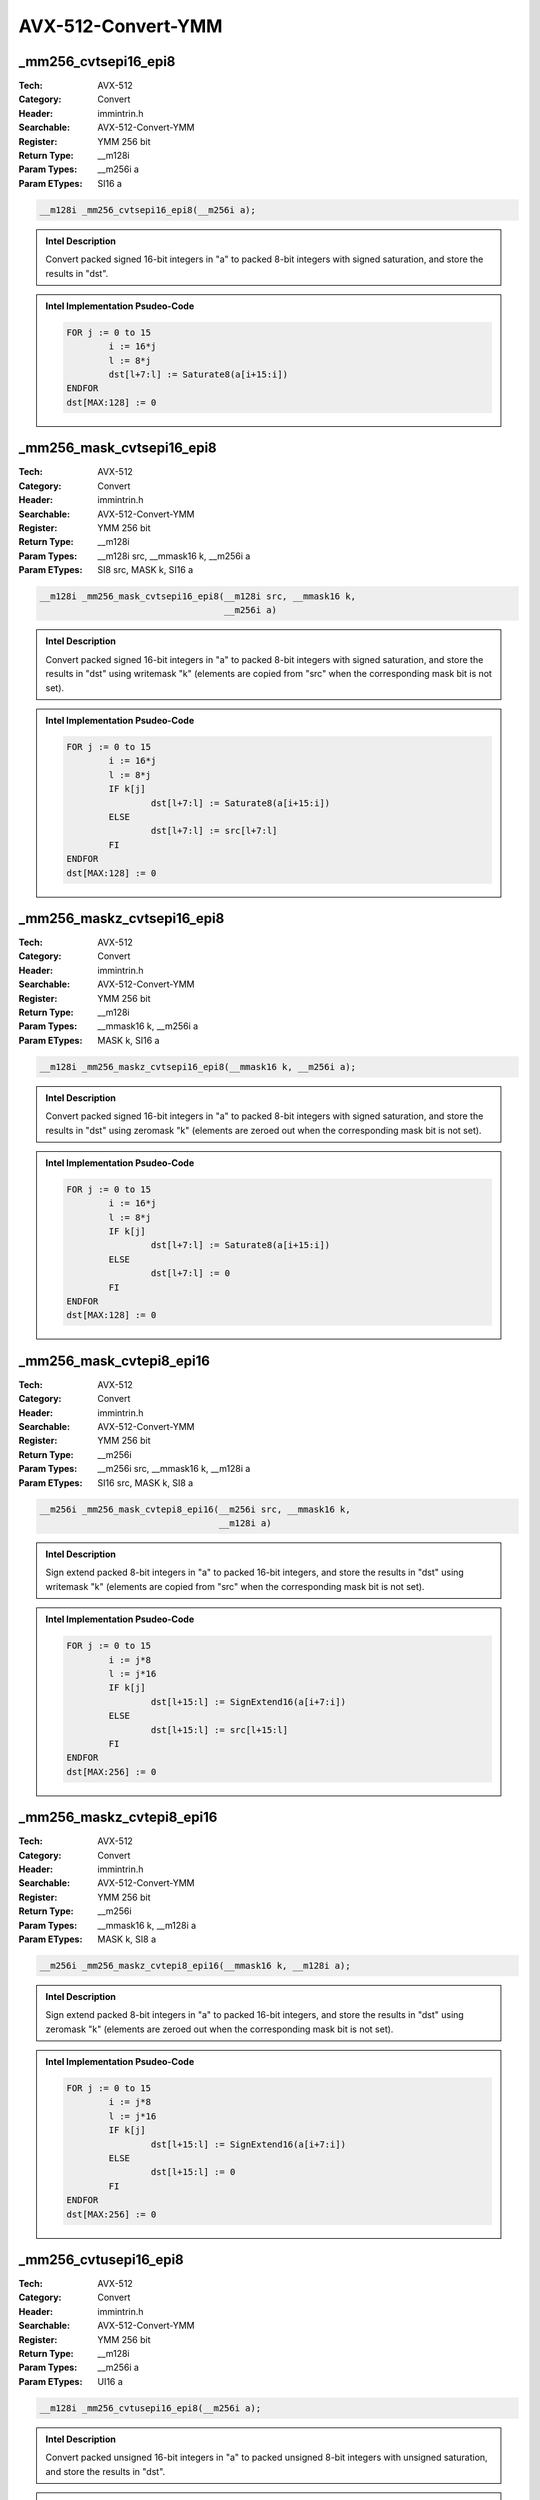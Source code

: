 AVX-512-Convert-YMM
===================

_mm256_cvtsepi16_epi8
---------------------
:Tech: AVX-512
:Category: Convert
:Header: immintrin.h
:Searchable: AVX-512-Convert-YMM
:Register: YMM 256 bit
:Return Type: __m128i
:Param Types:
    __m256i a
:Param ETypes:
    SI16 a

.. code-block:: C

    __m128i _mm256_cvtsepi16_epi8(__m256i a);

.. admonition:: Intel Description

    Convert packed signed 16-bit integers in "a" to packed 8-bit integers with signed saturation, and store the results in "dst".

.. admonition:: Intel Implementation Psudeo-Code

    .. code-block:: text

        
        FOR j := 0 to 15
        	i := 16*j
        	l := 8*j
        	dst[l+7:l] := Saturate8(a[i+15:i])
        ENDFOR
        dst[MAX:128] := 0
        	

_mm256_mask_cvtsepi16_epi8
--------------------------
:Tech: AVX-512
:Category: Convert
:Header: immintrin.h
:Searchable: AVX-512-Convert-YMM
:Register: YMM 256 bit
:Return Type: __m128i
:Param Types:
    __m128i src, 
    __mmask16 k, 
    __m256i a
:Param ETypes:
    SI8 src, 
    MASK k, 
    SI16 a

.. code-block:: C

    __m128i _mm256_mask_cvtsepi16_epi8(__m128i src, __mmask16 k,
                                       __m256i a)

.. admonition:: Intel Description

    Convert packed signed 16-bit integers in "a" to packed 8-bit integers with signed saturation, and store the results in "dst" using writemask "k" (elements are copied from "src" when the corresponding mask bit is not set).

.. admonition:: Intel Implementation Psudeo-Code

    .. code-block:: text

        
        FOR j := 0 to 15
        	i := 16*j
        	l := 8*j
        	IF k[j]
        		dst[l+7:l] := Saturate8(a[i+15:i])
        	ELSE
        		dst[l+7:l] := src[l+7:l]
        	FI
        ENDFOR
        dst[MAX:128] := 0
        	

_mm256_maskz_cvtsepi16_epi8
---------------------------
:Tech: AVX-512
:Category: Convert
:Header: immintrin.h
:Searchable: AVX-512-Convert-YMM
:Register: YMM 256 bit
:Return Type: __m128i
:Param Types:
    __mmask16 k, 
    __m256i a
:Param ETypes:
    MASK k, 
    SI16 a

.. code-block:: C

    __m128i _mm256_maskz_cvtsepi16_epi8(__mmask16 k, __m256i a);

.. admonition:: Intel Description

    Convert packed signed 16-bit integers in "a" to packed 8-bit integers with signed saturation, and store the results in "dst" using zeromask "k" (elements are zeroed out when the corresponding mask bit is not set).

.. admonition:: Intel Implementation Psudeo-Code

    .. code-block:: text

        
        FOR j := 0 to 15
        	i := 16*j
        	l := 8*j
        	IF k[j]
        		dst[l+7:l] := Saturate8(a[i+15:i])
        	ELSE
        		dst[l+7:l] := 0
        	FI
        ENDFOR
        dst[MAX:128] := 0
        	

_mm256_mask_cvtepi8_epi16
-------------------------
:Tech: AVX-512
:Category: Convert
:Header: immintrin.h
:Searchable: AVX-512-Convert-YMM
:Register: YMM 256 bit
:Return Type: __m256i
:Param Types:
    __m256i src, 
    __mmask16 k, 
    __m128i a
:Param ETypes:
    SI16 src, 
    MASK k, 
    SI8 a

.. code-block:: C

    __m256i _mm256_mask_cvtepi8_epi16(__m256i src, __mmask16 k,
                                      __m128i a)

.. admonition:: Intel Description

    Sign extend packed 8-bit integers in "a" to packed 16-bit integers, and store the results in "dst" using writemask "k" (elements are copied from "src" when the corresponding mask bit is not set).

.. admonition:: Intel Implementation Psudeo-Code

    .. code-block:: text

        
        FOR j := 0 to 15
        	i := j*8
        	l := j*16
        	IF k[j]
        		dst[l+15:l] := SignExtend16(a[i+7:i])
        	ELSE
        		dst[l+15:l] := src[l+15:l]
        	FI
        ENDFOR
        dst[MAX:256] := 0
        	

_mm256_maskz_cvtepi8_epi16
--------------------------
:Tech: AVX-512
:Category: Convert
:Header: immintrin.h
:Searchable: AVX-512-Convert-YMM
:Register: YMM 256 bit
:Return Type: __m256i
:Param Types:
    __mmask16 k, 
    __m128i a
:Param ETypes:
    MASK k, 
    SI8 a

.. code-block:: C

    __m256i _mm256_maskz_cvtepi8_epi16(__mmask16 k, __m128i a);

.. admonition:: Intel Description

    Sign extend packed 8-bit integers in "a" to packed 16-bit integers, and store the results in "dst" using zeromask "k" (elements are zeroed out when the corresponding mask bit is not set).

.. admonition:: Intel Implementation Psudeo-Code

    .. code-block:: text

        
        FOR j := 0 to 15
        	i := j*8
        	l := j*16
        	IF k[j]
        		dst[l+15:l] := SignExtend16(a[i+7:i])
        	ELSE
        		dst[l+15:l] := 0
        	FI
        ENDFOR
        dst[MAX:256] := 0
        	

_mm256_cvtusepi16_epi8
----------------------
:Tech: AVX-512
:Category: Convert
:Header: immintrin.h
:Searchable: AVX-512-Convert-YMM
:Register: YMM 256 bit
:Return Type: __m128i
:Param Types:
    __m256i a
:Param ETypes:
    UI16 a

.. code-block:: C

    __m128i _mm256_cvtusepi16_epi8(__m256i a);

.. admonition:: Intel Description

    Convert packed unsigned 16-bit integers in "a" to packed unsigned 8-bit integers with unsigned saturation, and store the results in "dst".

.. admonition:: Intel Implementation Psudeo-Code

    .. code-block:: text

        
        FOR j := 0 to 15
        	i := 16*j
        	l := 8*j
        	dst[l+7:l] := SaturateU8(a[i+15:i])
        ENDFOR
        dst[MAX:128] := 0
        	

_mm256_mask_cvtusepi16_epi8
---------------------------
:Tech: AVX-512
:Category: Convert
:Header: immintrin.h
:Searchable: AVX-512-Convert-YMM
:Register: YMM 256 bit
:Return Type: __m128i
:Param Types:
    __m128i src, 
    __mmask16 k, 
    __m256i a
:Param ETypes:
    UI8 src, 
    MASK k, 
    UI16 a

.. code-block:: C

    __m128i _mm256_mask_cvtusepi16_epi8(__m128i src,
                                        __mmask16 k, __m256i a)

.. admonition:: Intel Description

    Convert packed unsigned 16-bit integers in "a" to packed unsigned 8-bit integers with unsigned saturation, and store the results in "dst" using writemask "k" (elements are copied from "src" when the corresponding mask bit is not set).

.. admonition:: Intel Implementation Psudeo-Code

    .. code-block:: text

        
        FOR j := 0 to 15
        	i := 16*j
        	l := 8*j
        	IF k[j]
        		dst[l+7:l] := SaturateU8(a[i+15:i])
        	ELSE
        		dst[l+7:l] := src[l+7:l]
        	FI
        ENDFOR
        dst[MAX:128] := 0
        	

_mm256_maskz_cvtusepi16_epi8
----------------------------
:Tech: AVX-512
:Category: Convert
:Header: immintrin.h
:Searchable: AVX-512-Convert-YMM
:Register: YMM 256 bit
:Return Type: __m128i
:Param Types:
    __mmask16 k, 
    __m256i a
:Param ETypes:
    MASK k, 
    UI16 a

.. code-block:: C

    __m128i _mm256_maskz_cvtusepi16_epi8(__mmask16 k,
                                         __m256i a)

.. admonition:: Intel Description

    Convert packed unsigned 16-bit integers in "a" to packed unsigned 8-bit integers with unsigned saturation, and store the results in "dst" using zeromask "k" (elements are zeroed out when the corresponding mask bit is not set).

.. admonition:: Intel Implementation Psudeo-Code

    .. code-block:: text

        
        FOR j := 0 to 15
        	i := 16*j
        	l := 8*j
        	IF k[j]
        		dst[l+7:l] := SaturateU8(a[i+15:i])
        	ELSE
        		dst[l+7:l] := 0
        	FI
        ENDFOR
        dst[MAX:128] := 0
        	

_mm256_cvtepi16_epi8
--------------------
:Tech: AVX-512
:Category: Convert
:Header: immintrin.h
:Searchable: AVX-512-Convert-YMM
:Register: YMM 256 bit
:Return Type: __m128i
:Param Types:
    __m256i a
:Param ETypes:
    UI16 a

.. code-block:: C

    __m128i _mm256_cvtepi16_epi8(__m256i a);

.. admonition:: Intel Description

    Convert packed 16-bit integers in "a" to packed 8-bit integers with truncation, and store the results in "dst".

.. admonition:: Intel Implementation Psudeo-Code

    .. code-block:: text

        
        FOR j := 0 to 15
        	i := 16*j
        	l := 8*j
        	dst[l+7:l] := Truncate8(a[i+15:i])
        ENDFOR
        dst[MAX:128] := 0
        	

_mm256_mask_cvtepi16_epi8
-------------------------
:Tech: AVX-512
:Category: Convert
:Header: immintrin.h
:Searchable: AVX-512-Convert-YMM
:Register: YMM 256 bit
:Return Type: __m128i
:Param Types:
    __m128i src, 
    __mmask16 k, 
    __m256i a
:Param ETypes:
    UI8 src, 
    MASK k, 
    UI16 a

.. code-block:: C

    __m128i _mm256_mask_cvtepi16_epi8(__m128i src, __mmask16 k,
                                      __m256i a)

.. admonition:: Intel Description

    Convert packed 16-bit integers in "a" to packed 8-bit integers with truncation, and store the results in "dst" using writemask "k" (elements are copied from "src" when the corresponding mask bit is not set).

.. admonition:: Intel Implementation Psudeo-Code

    .. code-block:: text

        
        FOR j := 0 to 15
        	i := 16*j
        	l := 8*j
        	IF k[j]
        		dst[l+7:l] := Truncate8(a[i+15:i])
        	ELSE
        		dst[l+7:l] := src[l+7:l]
        	FI
        ENDFOR
        dst[MAX:128] := 0
        	

_mm256_maskz_cvtepi16_epi8
--------------------------
:Tech: AVX-512
:Category: Convert
:Header: immintrin.h
:Searchable: AVX-512-Convert-YMM
:Register: YMM 256 bit
:Return Type: __m128i
:Param Types:
    __mmask16 k, 
    __m256i a
:Param ETypes:
    MASK k, 
    UI16 a

.. code-block:: C

    __m128i _mm256_maskz_cvtepi16_epi8(__mmask16 k, __m256i a);

.. admonition:: Intel Description

    Convert packed 16-bit integers in "a" to packed 8-bit integers with truncation, and store the results in "dst" using zeromask "k" (elements are zeroed out when the corresponding mask bit is not set).

.. admonition:: Intel Implementation Psudeo-Code

    .. code-block:: text

        
        FOR j := 0 to 15
        	i := 16*j
        	l := 8*j
        	IF k[j]
        		dst[l+7:l] := Truncate8(a[i+15:i])
        	ELSE
        		dst[l+7:l] := 0
        	FI
        ENDFOR
        dst[MAX:128] := 0
        	

_mm256_mask_cvtepu8_epi16
-------------------------
:Tech: AVX-512
:Category: Convert
:Header: immintrin.h
:Searchable: AVX-512-Convert-YMM
:Register: YMM 256 bit
:Return Type: __m256i
:Param Types:
    __m256i src, 
    __mmask16 k, 
    __m128i a
:Param ETypes:
    UI16 src, 
    MASK k, 
    UI8 a

.. code-block:: C

    __m256i _mm256_mask_cvtepu8_epi16(__m256i src, __mmask16 k,
                                      __m128i a)

.. admonition:: Intel Description

    Zero extend packed unsigned 8-bit integers in "a" to packed 16-bit integers, and store the results in "dst" using writemask "k" (elements are copied from "src" when the corresponding mask bit is not set).

.. admonition:: Intel Implementation Psudeo-Code

    .. code-block:: text

        
        FOR j := 0 to 15
        	i := j*8
        	l := j*16
        	IF k[j]
        		dst[l+15:l] := ZeroExtend16(a[i+7:i])
        	ELSE
        		dst[l+15:l] := src[l+15:l]
        	FI
        ENDFOR
        dst[MAX:256] := 0
        	

_mm256_maskz_cvtepu8_epi16
--------------------------
:Tech: AVX-512
:Category: Convert
:Header: immintrin.h
:Searchable: AVX-512-Convert-YMM
:Register: YMM 256 bit
:Return Type: __m256i
:Param Types:
    __mmask16 k, 
    __m128i a
:Param ETypes:
    MASK k, 
    UI8 a

.. code-block:: C

    __m256i _mm256_maskz_cvtepu8_epi16(__mmask16 k, __m128i a);

.. admonition:: Intel Description

    Zero extend packed unsigned 8-bit integers in "a" to packed 16-bit integers, and store the results in "dst" using zeromask "k" (elements are zeroed out when the corresponding mask bit is not set).

.. admonition:: Intel Implementation Psudeo-Code

    .. code-block:: text

        
        FOR j := 0 to 15
        	i := j*8
        	l := j*16
        	IF k[j]
        		dst[l+15:l] := ZeroExtend16(a[i+7:i])
        	ELSE
        		dst[l+15:l] := 0
        	FI
        ENDFOR
        dst[MAX:256] := 0
        	

_mm256_cvtpd_epi64
------------------
:Tech: AVX-512
:Category: Convert
:Header: immintrin.h
:Searchable: AVX-512-Convert-YMM
:Register: YMM 256 bit
:Return Type: __m256i
:Param Types:
    __m256d a
:Param ETypes:
    FP64 a

.. code-block:: C

    __m256i _mm256_cvtpd_epi64(__m256d a);

.. admonition:: Intel Description

    Convert packed double-precision (64-bit) floating-point elements in "a" to packed 64-bit integers, and store the results in "dst".

.. admonition:: Intel Implementation Psudeo-Code

    .. code-block:: text

        
        FOR j := 0 to 3
        	i := j*64
        	dst[i+63:i] := Convert_FP64_To_Int64(a[i+63:i])
        ENDFOR
        dst[MAX:256] := 0
        	

_mm256_mask_cvtpd_epi64
-----------------------
:Tech: AVX-512
:Category: Convert
:Header: immintrin.h
:Searchable: AVX-512-Convert-YMM
:Register: YMM 256 bit
:Return Type: __m256i
:Param Types:
    __m256i src, 
    __mmask8 k, 
    __m256d a
:Param ETypes:
    UI64 src, 
    MASK k, 
    FP64 a

.. code-block:: C

    __m256i _mm256_mask_cvtpd_epi64(__m256i src, __mmask8 k,
                                    __m256d a)

.. admonition:: Intel Description

    Convert packed double-precision (64-bit) floating-point elements in "a" to packed 64-bit integers, and store the results in "dst" using writemask "k" (elements are copied from "src" when the corresponding mask bit is not set).

.. admonition:: Intel Implementation Psudeo-Code

    .. code-block:: text

        
        FOR j := 0 to 3
        	i := j*64
        	IF k[j]
        		dst[i+63:i] := Convert_FP64_To_Int64(a[i+63:i])
        	ELSE
        		dst[i+63:i] := src[i+63:i]
        	FI
        ENDFOR
        dst[MAX:256] := 0
        	

_mm256_maskz_cvtpd_epi64
------------------------
:Tech: AVX-512
:Category: Convert
:Header: immintrin.h
:Searchable: AVX-512-Convert-YMM
:Register: YMM 256 bit
:Return Type: __m256i
:Param Types:
    __mmask8 k, 
    __m256d a
:Param ETypes:
    MASK k, 
    FP64 a

.. code-block:: C

    __m256i _mm256_maskz_cvtpd_epi64(__mmask8 k, __m256d a);

.. admonition:: Intel Description

    Convert packed double-precision (64-bit) floating-point elements in "a" to packed 64-bit integers, and store the results in "dst" using zeromask "k" (elements are zeroed out when the corresponding mask bit is not set).

.. admonition:: Intel Implementation Psudeo-Code

    .. code-block:: text

        
        FOR j := 0 to 3
        	i := j*64
        	IF k[j]
        		dst[i+63:i] := Convert_FP64_To_Int64(a[i+63:i])
        	ELSE
        		dst[i+63:i] := 0
        	FI
        ENDFOR
        dst[MAX:256] := 0
        	

_mm256_cvtpd_epu64
------------------
:Tech: AVX-512
:Category: Convert
:Header: immintrin.h
:Searchable: AVX-512-Convert-YMM
:Register: YMM 256 bit
:Return Type: __m256i
:Param Types:
    __m256d a
:Param ETypes:
    FP64 a

.. code-block:: C

    __m256i _mm256_cvtpd_epu64(__m256d a);

.. admonition:: Intel Description

    Convert packed double-precision (64-bit) floating-point elements in "a" to packed unsigned 64-bit integers, and store the results in "dst".

.. admonition:: Intel Implementation Psudeo-Code

    .. code-block:: text

        
        FOR j := 0 to 3
        	i := j*64
        	dst[i+63:i] := Convert_FP64_To_UInt64(a[i+63:i])
        ENDFOR
        dst[MAX:256] := 0
        	

_mm256_mask_cvtpd_epu64
-----------------------
:Tech: AVX-512
:Category: Convert
:Header: immintrin.h
:Searchable: AVX-512-Convert-YMM
:Register: YMM 256 bit
:Return Type: __m256i
:Param Types:
    __m256i src, 
    __mmask8 k, 
    __m256d a
:Param ETypes:
    UI64 src, 
    MASK k, 
    FP64 a

.. code-block:: C

    __m256i _mm256_mask_cvtpd_epu64(__m256i src, __mmask8 k,
                                    __m256d a)

.. admonition:: Intel Description

    Convert packed double-precision (64-bit) floating-point elements in "a" to packed unsigned 64-bit integers, and store the results in "dst" using writemask "k" (elements are copied from "src" when the corresponding mask bit is not set).

.. admonition:: Intel Implementation Psudeo-Code

    .. code-block:: text

        
        FOR j := 0 to 3
        	i := j*64
        	IF k[j]
        		dst[i+63:i] := Convert_FP64_To_UInt64(a[i+63:i])
        	ELSE
        		dst[i+63:i] := src[i+63:i]
        	FI
        ENDFOR
        dst[MAX:256] := 0
        	

_mm256_maskz_cvtpd_epu64
------------------------
:Tech: AVX-512
:Category: Convert
:Header: immintrin.h
:Searchable: AVX-512-Convert-YMM
:Register: YMM 256 bit
:Return Type: __m256i
:Param Types:
    __mmask8 k, 
    __m256d a
:Param ETypes:
    MASK k, 
    FP64 a

.. code-block:: C

    __m256i _mm256_maskz_cvtpd_epu64(__mmask8 k, __m256d a);

.. admonition:: Intel Description

    Convert packed double-precision (64-bit) floating-point elements in "a" to packed unsigned 64-bit integers, and store the results in "dst" using zeromask "k" (elements are zeroed out when the corresponding mask bit is not set).

.. admonition:: Intel Implementation Psudeo-Code

    .. code-block:: text

        
        FOR j := 0 to 3
        	i := j*64
        	IF k[j]
        		dst[i+63:i] := Convert_FP64_To_UInt64(a[i+63:i])
        	ELSE
        		dst[i+63:i] := 0
        	FI
        ENDFOR
        dst[MAX:256] := 0
        	

_mm256_cvtps_epi64
------------------
:Tech: AVX-512
:Category: Convert
:Header: immintrin.h
:Searchable: AVX-512-Convert-YMM
:Register: YMM 256 bit
:Return Type: __m256i
:Param Types:
    __m128 a
:Param ETypes:
    FP32 a

.. code-block:: C

    __m256i _mm256_cvtps_epi64(__m128 a);

.. admonition:: Intel Description

    Convert packed single-precision (32-bit) floating-point elements in "a" to packed 64-bit integers, and store the results in "dst".

.. admonition:: Intel Implementation Psudeo-Code

    .. code-block:: text

        
        FOR j := 0 to 3
        	i := j*64
        	l := j*32
        	dst[i+63:i] := Convert_FP32_To_Int64(a[l+31:l])
        ENDFOR
        dst[MAX:256] := 0
        	

_mm256_mask_cvtps_epi64
-----------------------
:Tech: AVX-512
:Category: Convert
:Header: immintrin.h
:Searchable: AVX-512-Convert-YMM
:Register: YMM 256 bit
:Return Type: __m256i
:Param Types:
    __m256i src, 
    __mmask8 k, 
    __m128 a
:Param ETypes:
    UI64 src, 
    MASK k, 
    FP32 a

.. code-block:: C

    __m256i _mm256_mask_cvtps_epi64(__m256i src, __mmask8 k,
                                    __m128 a)

.. admonition:: Intel Description

    Convert packed single-precision (32-bit) floating-point elements in "a" to packed 64-bit integers, and store the results in "dst" using writemask "k" (elements are copied from "src" when the corresponding mask bit is not set).

.. admonition:: Intel Implementation Psudeo-Code

    .. code-block:: text

        
        FOR j := 0 to 3
        	i := j*64
        	l := j*32
        	IF k[j]
        		dst[i+63:i] := Convert_FP32_To_Int64(a[l+31:l])
        	ELSE
        		dst[i+63:i] := src[i+63:i]
        	FI
        ENDFOR
        dst[MAX:256] := 0
        	

_mm256_maskz_cvtps_epi64
------------------------
:Tech: AVX-512
:Category: Convert
:Header: immintrin.h
:Searchable: AVX-512-Convert-YMM
:Register: YMM 256 bit
:Return Type: __m256i
:Param Types:
    __mmask8 k, 
    __m128 a
:Param ETypes:
    MASK k, 
    FP32 a

.. code-block:: C

    __m256i _mm256_maskz_cvtps_epi64(__mmask8 k, __m128 a);

.. admonition:: Intel Description

    Convert packed single-precision (32-bit) floating-point elements in "a" to packed 64-bit integers, and store the results in "dst" using zeromask "k" (elements are zeroed out when the corresponding mask bit is not set).

.. admonition:: Intel Implementation Psudeo-Code

    .. code-block:: text

        
        FOR j := 0 to 3
        	i := j*64
        	l := j*32
        	IF k[j]
        		dst[i+63:i] := Convert_FP32_To_Int64(a[l+31:l])
        	ELSE
        		dst[i+63:i] := 0
        	FI
        ENDFOR
        dst[MAX:256] := 0
        	

_mm256_cvtps_epu64
------------------
:Tech: AVX-512
:Category: Convert
:Header: immintrin.h
:Searchable: AVX-512-Convert-YMM
:Register: YMM 256 bit
:Return Type: __m256i
:Param Types:
    __m128 a
:Param ETypes:
    FP32 a

.. code-block:: C

    __m256i _mm256_cvtps_epu64(__m128 a);

.. admonition:: Intel Description

    Convert packed single-precision (32-bit) floating-point elements in "a" to packed unsigned 64-bit integers, and store the results in "dst".

.. admonition:: Intel Implementation Psudeo-Code

    .. code-block:: text

        
        FOR j := 0 to 3
        	i := j*64
        	l := j*32
        	dst[i+63:i] := Convert_FP32_To_UInt64(a[l+31:l])
        ENDFOR
        dst[MAX:256] := 0
        	

_mm256_mask_cvtps_epu64
-----------------------
:Tech: AVX-512
:Category: Convert
:Header: immintrin.h
:Searchable: AVX-512-Convert-YMM
:Register: YMM 256 bit
:Return Type: __m256i
:Param Types:
    __m256i src, 
    __mmask8 k, 
    __m128 a
:Param ETypes:
    UI64 src, 
    MASK k, 
    FP32 a

.. code-block:: C

    __m256i _mm256_mask_cvtps_epu64(__m256i src, __mmask8 k,
                                    __m128 a)

.. admonition:: Intel Description

    Convert packed single-precision (32-bit) floating-point elements in "a" to packed unsigned 64-bit integers, and store the results in "dst" using writemask "k" (elements are copied from "src" when the corresponding mask bit is not set).

.. admonition:: Intel Implementation Psudeo-Code

    .. code-block:: text

        
        FOR j := 0 to 3
        	i := j*64
        	l := j*32
        	IF k[j]
        		dst[i+63:i] := Convert_FP32_To_UInt64(a[l+31:l])
        	ELSE
        		dst[i+63:i] := src[i+63:i]
        	FI
        ENDFOR
        dst[MAX:256] := 0
        	

_mm256_maskz_cvtps_epu64
------------------------
:Tech: AVX-512
:Category: Convert
:Header: immintrin.h
:Searchable: AVX-512-Convert-YMM
:Register: YMM 256 bit
:Return Type: __m256i
:Param Types:
    __mmask8 k, 
    __m128 a
:Param ETypes:
    MASK k, 
    FP32 a

.. code-block:: C

    __m256i _mm256_maskz_cvtps_epu64(__mmask8 k, __m128 a);

.. admonition:: Intel Description

    Convert packed single-precision (32-bit) floating-point elements in "a" to packed unsigned 64-bit integers, and store the results in "dst" using zeromask "k" (elements are zeroed out when the corresponding mask bit is not set).

.. admonition:: Intel Implementation Psudeo-Code

    .. code-block:: text

        
        FOR j := 0 to 3
        	i := j*64
        	l := j*32
        	IF k[j]
        		dst[i+63:i] := Convert_FP32_To_UInt64(a[l+31:l])
        	ELSE
        		dst[i+63:i] := 0
        	FI
        ENDFOR
        dst[MAX:256] := 0
        	

_mm256_cvtepi64_pd
------------------
:Tech: AVX-512
:Category: Convert
:Header: immintrin.h
:Searchable: AVX-512-Convert-YMM
:Register: YMM 256 bit
:Return Type: __m256d
:Param Types:
    __m256i a
:Param ETypes:
    SI64 a

.. code-block:: C

    __m256d _mm256_cvtepi64_pd(__m256i a);

.. admonition:: Intel Description

    Convert packed signed 64-bit integers in "a" to packed double-precision (64-bit) floating-point elements, and store the results in "dst".

.. admonition:: Intel Implementation Psudeo-Code

    .. code-block:: text

        
        FOR j := 0 to 3
        	i := j*64
        	dst[i+63:i] := Convert_Int64_To_FP64(a[i+63:i])
        ENDFOR
        dst[MAX:256] := 0
        	

_mm256_mask_cvtepi64_pd
-----------------------
:Tech: AVX-512
:Category: Convert
:Header: immintrin.h
:Searchable: AVX-512-Convert-YMM
:Register: YMM 256 bit
:Return Type: __m256d
:Param Types:
    __m256d src, 
    __mmask8 k, 
    __m256i a
:Param ETypes:
    FP64 src, 
    MASK k, 
    SI64 a

.. code-block:: C

    __m256d _mm256_mask_cvtepi64_pd(__m256d src, __mmask8 k,
                                    __m256i a)

.. admonition:: Intel Description

    Convert packed signed 64-bit integers in "a" to packed double-precision (64-bit) floating-point elements, and store the results in "dst" using writemask "k" (elements are copied from "src" when the corresponding mask bit is not set).

.. admonition:: Intel Implementation Psudeo-Code

    .. code-block:: text

        
        FOR j := 0 to 3
        	i := j*64
        	IF k[j]
        		dst[i+63:i] := Convert_Int64_To_FP64(a[i+63:i])
        	ELSE
        		dst[i+63:i] := src[i+63:i]
        	FI
        ENDFOR
        dst[MAX:256] := 0
        	

_mm256_maskz_cvtepi64_pd
------------------------
:Tech: AVX-512
:Category: Convert
:Header: immintrin.h
:Searchable: AVX-512-Convert-YMM
:Register: YMM 256 bit
:Return Type: __m256d
:Param Types:
    __mmask8 k, 
    __m256i a
:Param ETypes:
    MASK k, 
    SI64 a

.. code-block:: C

    __m256d _mm256_maskz_cvtepi64_pd(__mmask8 k, __m256i a);

.. admonition:: Intel Description

    Convert packed signed 64-bit integers in "a" to packed double-precision (64-bit) floating-point elements, and store the results in "dst" using zeromask "k" (elements are zeroed out when the corresponding mask bit is not set).

.. admonition:: Intel Implementation Psudeo-Code

    .. code-block:: text

        
        FOR j := 0 to 3
        	i := j*64
        	IF k[j]
        		dst[i+63:i] := Convert_Int64_To_FP64(a[i+63:i])
        	ELSE
        		dst[i+63:i] := 0
        	FI
        ENDFOR
        dst[MAX:256] := 0
        	

_mm256_cvtepi64_ps
------------------
:Tech: AVX-512
:Category: Convert
:Header: immintrin.h
:Searchable: AVX-512-Convert-YMM
:Register: YMM 256 bit
:Return Type: __m128
:Param Types:
    __m256i a
:Param ETypes:
    SI64 a

.. code-block:: C

    __m128 _mm256_cvtepi64_ps(__m256i a);

.. admonition:: Intel Description

    Convert packed signed 64-bit integers in "a" to packed single-precision (32-bit) floating-point elements, and store the results in "dst".

.. admonition:: Intel Implementation Psudeo-Code

    .. code-block:: text

        
        FOR j := 0 to 3
        	i := j*64
        	l := j*32
        	dst[l+31:l] := Convert_Int64_To_FP32(a[i+63:i])
        ENDFOR
        dst[MAX:128] := 0
        	

_mm256_mask_cvtepi64_ps
-----------------------
:Tech: AVX-512
:Category: Convert
:Header: immintrin.h
:Searchable: AVX-512-Convert-YMM
:Register: YMM 256 bit
:Return Type: __m128
:Param Types:
    __m128 src, 
    __mmask8 k, 
    __m256i a
:Param ETypes:
    FP32 src, 
    MASK k, 
    SI64 a

.. code-block:: C

    __m128 _mm256_mask_cvtepi64_ps(__m128 src, __mmask8 k,
                                   __m256i a)

.. admonition:: Intel Description

    Convert packed signed 64-bit integers in "a" to packed single-precision (32-bit) floating-point elements, and store the results in "dst" using writemask "k" (elements are copied from "src" when the corresponding mask bit is not set).

.. admonition:: Intel Implementation Psudeo-Code

    .. code-block:: text

        
        FOR j := 0 to 3
        	i := j*64
        	l := j*32
        	IF k[j]
        		dst[l+31:l] := Convert_Int64_To_FP32(a[i+63:i])
        	ELSE
        		dst[l+31:l] := src[l+31:l]
        	FI
        ENDFOR
        dst[MAX:128] := 0
        	

_mm256_maskz_cvtepi64_ps
------------------------
:Tech: AVX-512
:Category: Convert
:Header: immintrin.h
:Searchable: AVX-512-Convert-YMM
:Register: YMM 256 bit
:Return Type: __m128
:Param Types:
    __mmask8 k, 
    __m256i a
:Param ETypes:
    MASK k, 
    SI64 a

.. code-block:: C

    __m128 _mm256_maskz_cvtepi64_ps(__mmask8 k, __m256i a);

.. admonition:: Intel Description

    Convert packed signed 64-bit integers in "a" to packed single-precision (32-bit) floating-point elements, and store the results in "dst" using zeromask "k" (elements are zeroed out when the corresponding mask bit is not set).

.. admonition:: Intel Implementation Psudeo-Code

    .. code-block:: text

        
        FOR j := 0 to 3
        	i := j*64
        	l := j*32
        	IF k[j]
        		dst[l+31:l] := Convert_Int64_To_FP32(a[i+63:i])
        	ELSE
        		dst[l+31:l] := 0
        	FI
        ENDFOR
        dst[MAX:128] := 0
        	

_mm256_cvttpd_epi64
-------------------
:Tech: AVX-512
:Category: Convert
:Header: immintrin.h
:Searchable: AVX-512-Convert-YMM
:Register: YMM 256 bit
:Return Type: __m256i
:Param Types:
    __m256d a
:Param ETypes:
    FP64 a

.. code-block:: C

    __m256i _mm256_cvttpd_epi64(__m256d a);

.. admonition:: Intel Description

    Convert packed double-precision (64-bit) floating-point elements in "a" to packed 64-bit integers with truncation, and store the results in "dst".

.. admonition:: Intel Implementation Psudeo-Code

    .. code-block:: text

        
        FOR j := 0 to 3
        	i := j*64
        	dst[i+63:i] := Convert_FP64_To_Int64_Truncate(a[i+63:i])
        ENDFOR
        dst[MAX:256] := 0
        	

_mm256_mask_cvttpd_epi64
------------------------
:Tech: AVX-512
:Category: Convert
:Header: immintrin.h
:Searchable: AVX-512-Convert-YMM
:Register: YMM 256 bit
:Return Type: __m256i
:Param Types:
    __m256i src, 
    __mmask8 k, 
    __m256d a
:Param ETypes:
    UI64 src, 
    MASK k, 
    FP64 a

.. code-block:: C

    __m256i _mm256_mask_cvttpd_epi64(__m256i src, __mmask8 k,
                                     __m256d a)

.. admonition:: Intel Description

    Convert packed double-precision (64-bit) floating-point elements in "a" to packed 64-bit integers with truncation, and store the results in "dst" using writemask "k" (elements are copied from "src" when the corresponding mask bit is not set).

.. admonition:: Intel Implementation Psudeo-Code

    .. code-block:: text

        
        FOR j := 0 to 3
        	i := j*64
        	IF k[j]
        		dst[i+63:i] := Convert_FP64_To_Int64_Truncate(a[i+63:i])
        	ELSE
        		dst[i+63:i] := src[i+63:i]
        	FI
        ENDFOR
        dst[MAX:256] := 0
        	

_mm256_maskz_cvttpd_epi64
-------------------------
:Tech: AVX-512
:Category: Convert
:Header: immintrin.h
:Searchable: AVX-512-Convert-YMM
:Register: YMM 256 bit
:Return Type: __m256i
:Param Types:
    __mmask8 k, 
    __m256d a
:Param ETypes:
    MASK k, 
    FP64 a

.. code-block:: C

    __m256i _mm256_maskz_cvttpd_epi64(__mmask8 k, __m256d a);

.. admonition:: Intel Description

    Convert packed double-precision (64-bit) floating-point elements in "a" to packed 64-bit integers with truncation, and store the results in "dst" using zeromask "k" (elements are zeroed out when the corresponding mask bit is not set).

.. admonition:: Intel Implementation Psudeo-Code

    .. code-block:: text

        
        FOR j := 0 to 3
        	i := j*64
        	IF k[j]
        		dst[i+63:i] := Convert_FP64_To_Int64_Truncate(a[i+63:i])
        	ELSE
        		dst[i+63:i] := 0
        	FI
        ENDFOR
        dst[MAX:256] := 0
        	

_mm256_cvttpd_epu64
-------------------
:Tech: AVX-512
:Category: Convert
:Header: immintrin.h
:Searchable: AVX-512-Convert-YMM
:Register: YMM 256 bit
:Return Type: __m256i
:Param Types:
    __m256d a
:Param ETypes:
    FP64 a

.. code-block:: C

    __m256i _mm256_cvttpd_epu64(__m256d a);

.. admonition:: Intel Description

    Convert packed double-precision (64-bit) floating-point elements in "a" to packed unsigned 64-bit integers with truncation, and store the results in "dst".

.. admonition:: Intel Implementation Psudeo-Code

    .. code-block:: text

        
        FOR j := 0 to 3
        	i := j*64
        	dst[i+63:i] := Convert_FP64_To_UInt64_Truncate(a[i+63:i])
        ENDFOR
        dst[MAX:256] := 0
        	

_mm256_mask_cvttpd_epu64
------------------------
:Tech: AVX-512
:Category: Convert
:Header: immintrin.h
:Searchable: AVX-512-Convert-YMM
:Register: YMM 256 bit
:Return Type: __m256i
:Param Types:
    __m256i src, 
    __mmask8 k, 
    __m256d a
:Param ETypes:
    UI64 src, 
    MASK k, 
    FP64 a

.. code-block:: C

    __m256i _mm256_mask_cvttpd_epu64(__m256i src, __mmask8 k,
                                     __m256d a)

.. admonition:: Intel Description

    Convert packed double-precision (64-bit) floating-point elements in "a" to packed unsigned 64-bit integers with truncation, and store the results in "dst" using writemask "k" (elements are copied from "src" when the corresponding mask bit is not set).

.. admonition:: Intel Implementation Psudeo-Code

    .. code-block:: text

        
        FOR j := 0 to 3
        	i := j*64
        	IF k[j]
        		dst[i+63:i] := Convert_FP64_To_UInt64_Truncate(a[i+63:i])
        	ELSE
        		dst[i+63:i] := src[i+63:i]
        	FI
        ENDFOR
        dst[MAX:256] := 0
        	

_mm256_maskz_cvttpd_epu64
-------------------------
:Tech: AVX-512
:Category: Convert
:Header: immintrin.h
:Searchable: AVX-512-Convert-YMM
:Register: YMM 256 bit
:Return Type: __m256i
:Param Types:
    __mmask8 k, 
    __m256d a
:Param ETypes:
    MASK k, 
    FP64 a

.. code-block:: C

    __m256i _mm256_maskz_cvttpd_epu64(__mmask8 k, __m256d a);

.. admonition:: Intel Description

    Convert packed double-precision (64-bit) floating-point elements in "a" to packed unsigned 64-bit integers with truncation, and store the results in "dst" using zeromask "k" (elements are zeroed out when the corresponding mask bit is not set).

.. admonition:: Intel Implementation Psudeo-Code

    .. code-block:: text

        
        FOR j := 0 to 3
        	i := j*64
        	IF k[j]
        		dst[i+63:i] := Convert_FP64_To_UInt64_Truncate(a[i+63:i])
        	ELSE
        		dst[i+63:i] := 0
        	FI
        ENDFOR
        dst[MAX:256] := 0
        	

_mm256_cvttps_epi64
-------------------
:Tech: AVX-512
:Category: Convert
:Header: immintrin.h
:Searchable: AVX-512-Convert-YMM
:Register: YMM 256 bit
:Return Type: __m256i
:Param Types:
    __m128 a
:Param ETypes:
    FP32 a

.. code-block:: C

    __m256i _mm256_cvttps_epi64(__m128 a);

.. admonition:: Intel Description

    Convert packed single-precision (32-bit) floating-point elements in "a" to packed 64-bit integers with truncation, and store the results in "dst".

.. admonition:: Intel Implementation Psudeo-Code

    .. code-block:: text

        
        FOR j := 0 to 3
        	i := j*64
        	l := j*32
        	dst[i+63:i] := Convert_FP32_To_Int64_Truncate(a[l+31:l])
        ENDFOR
        dst[MAX:256] := 0
        	

_mm256_mask_cvttps_epi64
------------------------
:Tech: AVX-512
:Category: Convert
:Header: immintrin.h
:Searchable: AVX-512-Convert-YMM
:Register: YMM 256 bit
:Return Type: __m256i
:Param Types:
    __m256i src, 
    __mmask8 k, 
    __m128 a
:Param ETypes:
    UI64 src, 
    MASK k, 
    FP32 a

.. code-block:: C

    __m256i _mm256_mask_cvttps_epi64(__m256i src, __mmask8 k,
                                     __m128 a)

.. admonition:: Intel Description

    Convert packed single-precision (32-bit) floating-point elements in "a" to packed 64-bit integers with truncation, and store the results in "dst" using writemask "k" (elements are copied from "src" when the corresponding mask bit is not set).

.. admonition:: Intel Implementation Psudeo-Code

    .. code-block:: text

        
        FOR j := 0 to 3
        	i := j*64
        	l := j*32
        	IF k[j]
        		dst[i+63:i] := Convert_FP32_To_Int64_Truncate(a[l+31:l])
        	ELSE
        		dst[i+63:i] := src[i+63:i]
        	FI
        ENDFOR
        dst[MAX:256] := 0
        	

_mm256_maskz_cvttps_epi64
-------------------------
:Tech: AVX-512
:Category: Convert
:Header: immintrin.h
:Searchable: AVX-512-Convert-YMM
:Register: YMM 256 bit
:Return Type: __m256i
:Param Types:
    __mmask8 k, 
    __m128 a
:Param ETypes:
    MASK k, 
    FP32 a

.. code-block:: C

    __m256i _mm256_maskz_cvttps_epi64(__mmask8 k, __m128 a);

.. admonition:: Intel Description

    Convert packed single-precision (32-bit) floating-point elements in "a" to packed 64-bit integers with truncation, and store the results in "dst" using zeromask "k" (elements are zeroed out when the corresponding mask bit is not set).

.. admonition:: Intel Implementation Psudeo-Code

    .. code-block:: text

        
        FOR j := 0 to 3
        	i := j*64
        	l := j*32
        	IF k[j]
        		dst[i+63:i] := Convert_FP32_To_Int64_Truncate(a[l+31:l])
        	ELSE
        		dst[i+63:i] := 0
        	FI
        ENDFOR
        dst[MAX:256] := 0
        	

_mm256_cvttps_epu64
-------------------
:Tech: AVX-512
:Category: Convert
:Header: immintrin.h
:Searchable: AVX-512-Convert-YMM
:Register: YMM 256 bit
:Return Type: __m256i
:Param Types:
    __m128 a
:Param ETypes:
    FP32 a

.. code-block:: C

    __m256i _mm256_cvttps_epu64(__m128 a);

.. admonition:: Intel Description

    Convert packed single-precision (32-bit) floating-point elements in "a" to packed unsigned 64-bit integers with truncation, and store the results in "dst".

.. admonition:: Intel Implementation Psudeo-Code

    .. code-block:: text

        
        FOR j := 0 to 3
        	i := j*64
        	l := j*32
        	dst[i+63:i] := Convert_FP32_To_UInt64_Truncate(a[l+31:l])
        ENDFOR
        dst[MAX:256] := 0
        	

_mm256_mask_cvttps_epu64
------------------------
:Tech: AVX-512
:Category: Convert
:Header: immintrin.h
:Searchable: AVX-512-Convert-YMM
:Register: YMM 256 bit
:Return Type: __m256i
:Param Types:
    __m256i src, 
    __mmask8 k, 
    __m128 a
:Param ETypes:
    UI64 src, 
    MASK k, 
    FP32 a

.. code-block:: C

    __m256i _mm256_mask_cvttps_epu64(__m256i src, __mmask8 k,
                                     __m128 a)

.. admonition:: Intel Description

    Convert packed single-precision (32-bit) floating-point elements in "a" to packed unsigned 64-bit integers with truncation, and store the results in "dst" using writemask "k" (elements are copied from "src" when the corresponding mask bit is not set).

.. admonition:: Intel Implementation Psudeo-Code

    .. code-block:: text

        
        FOR j := 0 to 3
        	i := j*64
        	l := j*32
        	IF k[j]
        		dst[i+63:i] := Convert_FP32_To_UInt64_Truncate(a[l+31:l])
        	ELSE
        		dst[i+63:i] := src[i+63:i]
        	FI
        ENDFOR
        dst[MAX:256] := 0
        	

_mm256_maskz_cvttps_epu64
-------------------------
:Tech: AVX-512
:Category: Convert
:Header: immintrin.h
:Searchable: AVX-512-Convert-YMM
:Register: YMM 256 bit
:Return Type: __m256i
:Param Types:
    __mmask8 k, 
    __m128 a
:Param ETypes:
    MASK k, 
    FP32 a

.. code-block:: C

    __m256i _mm256_maskz_cvttps_epu64(__mmask8 k, __m128 a);

.. admonition:: Intel Description

    Convert packed single-precision (32-bit) floating-point elements in "a" to packed unsigned 64-bit integers with truncation, and store the results in "dst" using zeromask "k" (elements are zeroed out when the corresponding mask bit is not set).

.. admonition:: Intel Implementation Psudeo-Code

    .. code-block:: text

        
        FOR j := 0 to 3
        	i := j*64
        	l := j*32
        	IF k[j]
        		dst[i+63:i] := Convert_FP32_To_UInt64_Truncate(a[l+31:l])
        	ELSE
        		dst[i+63:i] := 0
        	FI
        ENDFOR
        dst[MAX:256] := 0
        	

_mm256_cvtepu64_pd
------------------
:Tech: AVX-512
:Category: Convert
:Header: immintrin.h
:Searchable: AVX-512-Convert-YMM
:Register: YMM 256 bit
:Return Type: __m256d
:Param Types:
    __m256i a
:Param ETypes:
    UI64 a

.. code-block:: C

    __m256d _mm256_cvtepu64_pd(__m256i a);

.. admonition:: Intel Description

    Convert packed unsigned 64-bit integers in "a" to packed double-precision (64-bit) floating-point elements, and store the results in "dst".

.. admonition:: Intel Implementation Psudeo-Code

    .. code-block:: text

        
        FOR j := 0 to 3
        	i := j*64
        	dst[i+63:i] := Convert_Int64_To_FP64(a[i+63:i])
        ENDFOR
        dst[MAX:256] := 0
        	

_mm256_mask_cvtepu64_pd
-----------------------
:Tech: AVX-512
:Category: Convert
:Header: immintrin.h
:Searchable: AVX-512-Convert-YMM
:Register: YMM 256 bit
:Return Type: __m256d
:Param Types:
    __m256d src, 
    __mmask8 k, 
    __m256i a
:Param ETypes:
    FP64 src, 
    MASK k, 
    UI64 a

.. code-block:: C

    __m256d _mm256_mask_cvtepu64_pd(__m256d src, __mmask8 k,
                                    __m256i a)

.. admonition:: Intel Description

    Convert packed unsigned 64-bit integers in "a" to packed double-precision (64-bit) floating-point elements, and store the results in "dst" using writemask "k" (elements are copied from "src" when the corresponding mask bit is not set).

.. admonition:: Intel Implementation Psudeo-Code

    .. code-block:: text

        
        FOR j := 0 to 3
        	i := j*64
        	IF k[j]
        		dst[i+63:i] := Convert_Int64_To_FP64(a[i+63:i])
        	ELSE
        		dst[i+63:i] := src[i+63:i]
        	FI
        ENDFOR
        dst[MAX:256] := 0
        	

_mm256_maskz_cvtepu64_pd
------------------------
:Tech: AVX-512
:Category: Convert
:Header: immintrin.h
:Searchable: AVX-512-Convert-YMM
:Register: YMM 256 bit
:Return Type: __m256d
:Param Types:
    __mmask8 k, 
    __m256i a
:Param ETypes:
    MASK k, 
    UI64 a

.. code-block:: C

    __m256d _mm256_maskz_cvtepu64_pd(__mmask8 k, __m256i a);

.. admonition:: Intel Description

    Convert packed unsigned 64-bit integers in "a" to packed double-precision (64-bit) floating-point elements, and store the results in "dst" using zeromask "k" (elements are zeroed out when the corresponding mask bit is not set).

.. admonition:: Intel Implementation Psudeo-Code

    .. code-block:: text

        
        FOR j := 0 to 3
        	i := j*64
        	IF k[j]
        		dst[i+63:i] := Convert_Int64_To_FP64(a[i+63:i])
        	ELSE
        		dst[i+63:i] := 0
        	FI
        ENDFOR
        dst[MAX:256] := 0
        	

_mm256_cvtepu64_ps
------------------
:Tech: AVX-512
:Category: Convert
:Header: immintrin.h
:Searchable: AVX-512-Convert-YMM
:Register: YMM 256 bit
:Return Type: __m128
:Param Types:
    __m256i a
:Param ETypes:
    UI64 a

.. code-block:: C

    __m128 _mm256_cvtepu64_ps(__m256i a);

.. admonition:: Intel Description

    Convert packed unsigned 64-bit integers in "a" to packed single-precision (32-bit) floating-point elements, and store the results in "dst".

.. admonition:: Intel Implementation Psudeo-Code

    .. code-block:: text

        
        FOR j := 0 to 3
        	i := j*64
        	l := j*32
        	dst[l+31:l] := Convert_Int64_To_FP32(a[i+63:i])
        ENDFOR
        dst[MAX:128] := 0
        	

_mm256_mask_cvtepu64_ps
-----------------------
:Tech: AVX-512
:Category: Convert
:Header: immintrin.h
:Searchable: AVX-512-Convert-YMM
:Register: YMM 256 bit
:Return Type: __m128
:Param Types:
    __m128 src, 
    __mmask8 k, 
    __m256i a
:Param ETypes:
    FP32 src, 
    MASK k, 
    UI64 a

.. code-block:: C

    __m128 _mm256_mask_cvtepu64_ps(__m128 src, __mmask8 k,
                                   __m256i a)

.. admonition:: Intel Description

    Convert packed unsigned 64-bit integers in "a" to packed single-precision (32-bit) floating-point elements, and store the results in "dst" using writemask "k" (elements are copied from "src" when the corresponding mask bit is not set).

.. admonition:: Intel Implementation Psudeo-Code

    .. code-block:: text

        
        FOR j := 0 to 3
        	i := j*64
        	l := j*32
        	IF k[j]
        		dst[l+31:l] := Convert_Int64_To_FP32(a[i+63:i])
        	ELSE
        		dst[l+31:l] := src[l+31:l]
        	FI
        ENDFOR
        dst[MAX:128] := 0
        	

_mm256_maskz_cvtepu64_ps
------------------------
:Tech: AVX-512
:Category: Convert
:Header: immintrin.h
:Searchable: AVX-512-Convert-YMM
:Register: YMM 256 bit
:Return Type: __m128
:Param Types:
    __mmask8 k, 
    __m256i a
:Param ETypes:
    MASK k, 
    UI64 a

.. code-block:: C

    __m128 _mm256_maskz_cvtepu64_ps(__mmask8 k, __m256i a);

.. admonition:: Intel Description

    Convert packed unsigned 64-bit integers in "a" to packed single-precision (32-bit) floating-point elements, and store the results in "dst" using zeromask "k" (elements are zeroed out when the corresponding mask bit is not set).

.. admonition:: Intel Implementation Psudeo-Code

    .. code-block:: text

        
        FOR j := 0 to 3
        	i := j*64
        	l := j*32
        	IF k[j]
        		dst[l+31:l] := Convert_Int64_To_FP32(a[i+63:i])
        	ELSE
        		dst[l+31:l] := 0
        	FI
        ENDFOR
        dst[MAX:128] := 0
        	

_mm256_mask_cvtepi32_pd
-----------------------
:Tech: AVX-512
:Category: Convert
:Header: immintrin.h
:Searchable: AVX-512-Convert-YMM
:Register: YMM 256 bit
:Return Type: __m256d
:Param Types:
    __m256d src, 
    __mmask8 k, 
    __m128i a
:Param ETypes:
    FP64 src, 
    MASK k, 
    SI32 a

.. code-block:: C

    __m256d _mm256_mask_cvtepi32_pd(__m256d src, __mmask8 k,
                                    __m128i a)

.. admonition:: Intel Description

    Convert packed signed 32-bit integers in "a" to packed double-precision (64-bit) floating-point elements, and store the results in "dst" using writemask "k" (elements are copied from "src" when the corresponding mask bit is not set).

.. admonition:: Intel Implementation Psudeo-Code

    .. code-block:: text

        
        FOR j := 0 to 3
        	i := j*32
        	m := j*64
        	IF k[j]
        		dst[m+63:m] := Convert_Int32_To_FP64(a[i+31:i])
        	ELSE
        		dst[m+63:m] := src[m+63:m]
        	FI
        ENDFOR
        dst[MAX:256] := 0
        	

_mm256_maskz_cvtepi32_pd
------------------------
:Tech: AVX-512
:Category: Convert
:Header: immintrin.h
:Searchable: AVX-512-Convert-YMM
:Register: YMM 256 bit
:Return Type: __m256d
:Param Types:
    __mmask8 k, 
    __m128i a
:Param ETypes:
    MASK k, 
    SI32 a

.. code-block:: C

    __m256d _mm256_maskz_cvtepi32_pd(__mmask8 k, __m128i a);

.. admonition:: Intel Description

    Convert packed signed 32-bit integers in "a" to packed double-precision (64-bit) floating-point elements, and store the results in "dst" using zeromask "k" (elements are zeroed out when the corresponding mask bit is not set).

.. admonition:: Intel Implementation Psudeo-Code

    .. code-block:: text

        
        FOR j := 0 to 3
        	i := j*32
        	m := j*64
        	IF k[j]
        		dst[m+63:m] := Convert_Int32_To_FP64(a[i+31:i])
        	ELSE
        		dst[m+63:m] := 0
        	FI
        ENDFOR
        dst[MAX:256] := 0
        	

_mm256_mask_cvtepi32_ps
-----------------------
:Tech: AVX-512
:Category: Convert
:Header: immintrin.h
:Searchable: AVX-512-Convert-YMM
:Register: YMM 256 bit
:Return Type: __m256
:Param Types:
    __m256 src, 
    __mmask8 k, 
    __m256i a
:Param ETypes:
    FP32 src, 
    MASK k, 
    SI32 a

.. code-block:: C

    __m256 _mm256_mask_cvtepi32_ps(__m256 src, __mmask8 k,
                                   __m256i a)

.. admonition:: Intel Description

    Convert packed signed 32-bit integers in "a" to packed single-precision (32-bit) floating-point elements, and store the results in "dst" using writemask "k" (elements are copied from "src" when the corresponding mask bit is not set).

.. admonition:: Intel Implementation Psudeo-Code

    .. code-block:: text

        
        FOR j := 0 to 7
        	i := j*32
        	IF k[j]
        		dst[i+31:i] := Convert_Int32_To_FP32(a[i+31:i])
        	ELSE
        		dst[i+31:i] := src[i+31:i]
        	FI
        ENDFOR
        dst[MAX:256] := 0
        	

_mm256_maskz_cvtepi32_ps
------------------------
:Tech: AVX-512
:Category: Convert
:Header: immintrin.h
:Searchable: AVX-512-Convert-YMM
:Register: YMM 256 bit
:Return Type: __m256
:Param Types:
    __mmask8 k, 
    __m256i a
:Param ETypes:
    MASK k, 
    SI32 a

.. code-block:: C

    __m256 _mm256_maskz_cvtepi32_ps(__mmask8 k, __m256i a);

.. admonition:: Intel Description

    Convert packed signed 32-bit integers in "a" to packed single-precision (32-bit) floating-point elements, and store the results in "dst" using zeromask "k" (elements are zeroed out when the corresponding mask bit is not set).

.. admonition:: Intel Implementation Psudeo-Code

    .. code-block:: text

        
        FOR j := 0 to 7
        	i := 32*j
        	IF k[j]
        		dst[i+31:i] := Convert_Int32_To_FP32(a[i+31:i])
        	ELSE
        		dst[i+31:i] := 0
        	FI
        ENDFOR
        dst[MAX:256] := 0
        	

_mm256_mask_cvtpd_epi32
-----------------------
:Tech: AVX-512
:Category: Convert
:Header: immintrin.h
:Searchable: AVX-512-Convert-YMM
:Register: YMM 256 bit
:Return Type: __m128i
:Param Types:
    __m128i src, 
    __mmask8 k, 
    __m256d a
:Param ETypes:
    UI32 src, 
    MASK k, 
    FP64 a

.. code-block:: C

    __m128i _mm256_mask_cvtpd_epi32(__m128i src, __mmask8 k,
                                    __m256d a)

.. admonition:: Intel Description

    Convert packed double-precision (64-bit) floating-point elements in "a" to packed 32-bit integers, and store the results in "dst" using writemask "k" (elements are copied from "src" when the corresponding mask bit is not set).

.. admonition:: Intel Implementation Psudeo-Code

    .. code-block:: text

        
        FOR j := 0 to 3
        	i := j*32
        	l := j*64
        	IF k[j]
        		dst[i+31:i] := Convert_FP64_To_Int32(a[l+63:l])
        	ELSE
        		dst[i+31:i] := src[i+31:i]
        	FI
        ENDFOR
        dst[MAX:128] := 0
        	

_mm256_maskz_cvtpd_epi32
------------------------
:Tech: AVX-512
:Category: Convert
:Header: immintrin.h
:Searchable: AVX-512-Convert-YMM
:Register: YMM 256 bit
:Return Type: __m128i
:Param Types:
    __mmask8 k, 
    __m256d a
:Param ETypes:
    MASK k, 
    FP64 a

.. code-block:: C

    __m128i _mm256_maskz_cvtpd_epi32(__mmask8 k, __m256d a);

.. admonition:: Intel Description

    Convert packed double-precision (64-bit) floating-point elements in "a" to packed 32-bit integers, and store the results in "dst" using zeromask "k" (elements are zeroed out when the corresponding mask bit is not set).

.. admonition:: Intel Implementation Psudeo-Code

    .. code-block:: text

        
        FOR j := 0 to 3
        	i := 32*j
        	l := 64*j
        	IF k[j]
        		dst[i+31:i] := Convert_FP64_To_Int32(a[l+63:l])
        	ELSE
        		dst[i+31:i] := 0
        	FI
        ENDFOR
        dst[MAX:128] := 0
        	

_mm256_mask_cvtpd_ps
--------------------
:Tech: AVX-512
:Category: Convert
:Header: immintrin.h
:Searchable: AVX-512-Convert-YMM
:Register: YMM 256 bit
:Return Type: __m128
:Param Types:
    __m128 src, 
    __mmask8 k, 
    __m256d a
:Param ETypes:
    FP32 src, 
    MASK k, 
    FP64 a

.. code-block:: C

    __m128 _mm256_mask_cvtpd_ps(__m128 src, __mmask8 k,
                                __m256d a)

.. admonition:: Intel Description

    Convert packed double-precision (64-bit) floating-point elements in "a" to packed single-precision (32-bit) floating-point elements, and store the results in "dst" using writemask "k" (elements are copied from "src" when the corresponding mask bit is not set).

.. admonition:: Intel Implementation Psudeo-Code

    .. code-block:: text

        
        FOR j := 0 to 3
        	i := 32*j
        	l := 64*j
        	IF k[j]
        		dst[i+31:i] := Convert_FP64_To_FP32(a[l+63:l])
        	ELSE
        		dst[i+31:i] := src[i+31:i]
        	FI
        ENDFOR
        dst[MAX:128] := 0
        	

_mm256_maskz_cvtpd_ps
---------------------
:Tech: AVX-512
:Category: Convert
:Header: immintrin.h
:Searchable: AVX-512-Convert-YMM
:Register: YMM 256 bit
:Return Type: __m128
:Param Types:
    __mmask8 k, 
    __m256d a
:Param ETypes:
    MASK k, 
    FP64 a

.. code-block:: C

    __m128 _mm256_maskz_cvtpd_ps(__mmask8 k, __m256d a);

.. admonition:: Intel Description

    Convert packed double-precision (64-bit) floating-point elements in "a" to packed single-precision (32-bit) floating-point elements, and store the results in "dst" using zeromask "k" (elements are zeroed out when the corresponding mask bit is not set).

.. admonition:: Intel Implementation Psudeo-Code

    .. code-block:: text

        
        FOR j := 0 to 3
        	i := j*32
        	l := j*64
        	IF k[j]
        		dst[i+31:i] := Convert_FP64_To_FP32(a[l+63:l])
        	ELSE
        		dst[i+31:i] := 0
        	FI
        ENDFOR
        dst[MAX:128] := 0
        	

_mm256_cvtpd_epu32
------------------
:Tech: AVX-512
:Category: Convert
:Header: immintrin.h
:Searchable: AVX-512-Convert-YMM
:Register: YMM 256 bit
:Return Type: __m128i
:Param Types:
    __m256d a
:Param ETypes:
    FP64 a

.. code-block:: C

    __m128i _mm256_cvtpd_epu32(__m256d a);

.. admonition:: Intel Description

    Convert packed double-precision (64-bit) floating-point elements in "a" to packed unsigned 32-bit integers, and store the results in "dst".

.. admonition:: Intel Implementation Psudeo-Code

    .. code-block:: text

        
        FOR j := 0 to 3
        	i := 32*j
        	k := 64*j
        	dst[i+31:i] := Convert_FP64_To_UInt32(a[k+63:k])
        ENDFOR
        dst[MAX:128] := 0
        	

_mm256_mask_cvtpd_epu32
-----------------------
:Tech: AVX-512
:Category: Convert
:Header: immintrin.h
:Searchable: AVX-512-Convert-YMM
:Register: YMM 256 bit
:Return Type: __m128i
:Param Types:
    __m128i src, 
    __mmask8 k, 
    __m256d a
:Param ETypes:
    UI32 src, 
    MASK k, 
    FP64 a

.. code-block:: C

    __m128i _mm256_mask_cvtpd_epu32(__m128i src, __mmask8 k,
                                    __m256d a)

.. admonition:: Intel Description

    Convert packed double-precision (64-bit) floating-point elements in "a" to packed unsigned 32-bit integers, and store the results in "dst" using writemask "k" (elements are copied from "src" when the corresponding mask bit is not set).

.. admonition:: Intel Implementation Psudeo-Code

    .. code-block:: text

        
        FOR j := 0 to 3
        	i := j*32
        	l := j*64
        	IF k[j]
        		dst[i+31:i] := Convert_FP64_To_UInt32(a[l+63:l])
        	ELSE
        		dst[i+31:i] := src[i+31:i]
        	FI
        ENDFOR
        dst[MAX:128] := 0
        	

_mm256_maskz_cvtpd_epu32
------------------------
:Tech: AVX-512
:Category: Convert
:Header: immintrin.h
:Searchable: AVX-512-Convert-YMM
:Register: YMM 256 bit
:Return Type: __m128i
:Param Types:
    __mmask8 k, 
    __m256d a
:Param ETypes:
    MASK k, 
    FP64 a

.. code-block:: C

    __m128i _mm256_maskz_cvtpd_epu32(__mmask8 k, __m256d a);

.. admonition:: Intel Description

    Convert packed double-precision (64-bit) floating-point elements in "a" to packed unsigned 32-bit integers, and store the results in "dst" using zeromask "k" (elements are zeroed out when the corresponding mask bit is not set).

.. admonition:: Intel Implementation Psudeo-Code

    .. code-block:: text

        
        FOR j := 0 to 3
        	i := 32*j
        	l := 64*j
        	IF k[j]
        		dst[i+31:i] := Convert_FP64_To_UInt32(a[l+63:l])
        	ELSE
        		dst[i+31:i] := 0
        	FI
        ENDFOR
        dst[MAX:128] := 0
        	

_mm256_mask_cvtph_ps
--------------------
:Tech: AVX-512
:Category: Convert
:Header: immintrin.h
:Searchable: AVX-512-Convert-YMM
:Register: YMM 256 bit
:Return Type: __m256
:Param Types:
    __m256 src, 
    __mmask8 k, 
    __m128i a
:Param ETypes:
    FP32 src, 
    MASK k, 
    FP16 a

.. code-block:: C

    __m256 _mm256_mask_cvtph_ps(__m256 src, __mmask8 k,
                                __m128i a)

.. admonition:: Intel Description

    Convert packed half-precision (16-bit) floating-point elements in "a" to packed single-precision (32-bit) floating-point elements, and store the results in "dst" using writemask "k" (elements are copied from "src" when the corresponding mask bit is not set).

.. admonition:: Intel Implementation Psudeo-Code

    .. code-block:: text

        
        FOR j := 0 to 7
        	i := j*32
        	m := j*16
        	IF k[j]
        		dst[i+31:i] := Convert_FP16_To_FP32(a[m+15:m])
        	ELSE
        		dst[i+31:i] := src[i+31:i]
        	FI
        ENDFOR
        dst[MAX:256] := 0
        	

_mm256_maskz_cvtph_ps
---------------------
:Tech: AVX-512
:Category: Convert
:Header: immintrin.h
:Searchable: AVX-512-Convert-YMM
:Register: YMM 256 bit
:Return Type: __m256
:Param Types:
    __mmask8 k, 
    __m128i a
:Param ETypes:
    MASK k, 
    FP16 a

.. code-block:: C

    __m256 _mm256_maskz_cvtph_ps(__mmask8 k, __m128i a);

.. admonition:: Intel Description

    Convert packed half-precision (16-bit) floating-point elements in "a" to packed single-precision (32-bit) floating-point elements, and store the results in "dst" using zeromask "k" (elements are zeroed out when the corresponding mask bit is not set).

.. admonition:: Intel Implementation Psudeo-Code

    .. code-block:: text

        
        FOR j := 0 to 7
        	i := j*32
        	m := j*16
        	IF k[j]
        		dst[i+31:i] := Convert_FP16_To_FP32(a[m+15:m])
        	ELSE
        		dst[i+31:i] := 0
        	FI
        ENDFOR
        dst[MAX:256] := 0
        	

_mm256_mask_cvtps_epi32
-----------------------
:Tech: AVX-512
:Category: Convert
:Header: immintrin.h
:Searchable: AVX-512-Convert-YMM
:Register: YMM 256 bit
:Return Type: __m256i
:Param Types:
    __m256i src, 
    __mmask8 k, 
    __m256 a
:Param ETypes:
    UI32 src, 
    MASK k, 
    FP32 a

.. code-block:: C

    __m256i _mm256_mask_cvtps_epi32(__m256i src, __mmask8 k,
                                    __m256 a)

.. admonition:: Intel Description

    Convert packed single-precision (32-bit) floating-point elements in "a" to packed 32-bit integers, and store the results in "dst" using writemask "k" (elements are copied from "src" when the corresponding mask bit is not set).

.. admonition:: Intel Implementation Psudeo-Code

    .. code-block:: text

        
        FOR j := 0 to 7
        	i := j*32
        	IF k[j]
        		dst[i+31:i] := Convert_FP32_To_Int32(a[i+31:i])
        	ELSE
        		dst[i+31:i] := src[i+31:i]
        	FI
        ENDFOR
        dst[MAX:256] := 0
        	

_mm256_maskz_cvtps_epi32
------------------------
:Tech: AVX-512
:Category: Convert
:Header: immintrin.h
:Searchable: AVX-512-Convert-YMM
:Register: YMM 256 bit
:Return Type: __m256i
:Param Types:
    __mmask8 k, 
    __m256 a
:Param ETypes:
    MASK k, 
    FP32 a

.. code-block:: C

    __m256i _mm256_maskz_cvtps_epi32(__mmask8 k, __m256 a);

.. admonition:: Intel Description

    Convert packed single-precision (32-bit) floating-point elements in "a" to packed 32-bit integers, and store the results in "dst" using zeromask "k" (elements are zeroed out when the corresponding mask bit is not set).

.. admonition:: Intel Implementation Psudeo-Code

    .. code-block:: text

        
        FOR j := 0 to 7
        	i := 32*j
        	IF k[j]
        		dst[i+31:i] := Convert_FP32_To_Int32(a[i+31:i])
        	ELSE
        		dst[i+31:i] := 0
        	FI
        ENDFOR
        dst[MAX:256] := 0
        	

_mm256_mask_cvt_roundps_ph
--------------------------
:Tech: AVX-512
:Category: Convert
:Header: immintrin.h
:Searchable: AVX-512-Convert-YMM
:Register: YMM 256 bit
:Return Type: __m128i
:Param Types:
    __m128i src, 
    __mmask8 k, 
    __m256 a, 
    int imm8
:Param ETypes:
    UI16 src, 
    MASK k, 
    FP32 a, 
    IMM imm8

.. code-block:: C

    __m128i _mm256_mask_cvt_roundps_ph(__m128i src, __mmask8 k,
                                       __m256 a, int imm8)

.. admonition:: Intel Description

    Convert packed single-precision (32-bit) floating-point elements in "a" to packed half-precision (16-bit) floating-point elements, and store the results in "dst" using writemask "k" (elements are copied from "src" when the corresponding mask bit is not set). [round_imm_note]

.. admonition:: Intel Implementation Psudeo-Code

    .. code-block:: text

        
        FOR j := 0 to 7
        	i := 16*j
        	l := 32*j
        	IF k[j]
        		dst[i+15:i] := Convert_FP32_To_FP16(a[l+31:l])
        	ELSE
        		dst[i+15:i] := src[i+15:i]
        	FI
        ENDFOR
        dst[MAX:128] := 0
        	

_mm256_mask_cvtps_ph
--------------------
:Tech: AVX-512
:Category: Convert
:Header: immintrin.h
:Searchable: AVX-512-Convert-YMM
:Register: YMM 256 bit
:Return Type: __m128i
:Param Types:
    __m128i src, 
    __mmask8 k, 
    __m256 a, 
    int imm8
:Param ETypes:
    UI16 src, 
    MASK k, 
    FP32 a, 
    IMM imm8

.. code-block:: C

    __m128i _mm256_mask_cvtps_ph(__m128i src, __mmask8 k,
                                 __m256 a, int imm8)

.. admonition:: Intel Description

    Convert packed single-precision (32-bit) floating-point elements in "a" to packed half-precision (16-bit) floating-point elements, and store the results in "dst" using writemask "k" (elements are copied from "src" when the corresponding mask bit is not set). [round_imm_note]

.. admonition:: Intel Implementation Psudeo-Code

    .. code-block:: text

        
        FOR j := 0 to 7
        	i := 16*j
        	l := 32*j
        	IF k[j]
        		dst[i+15:i] := Convert_FP32_To_FP16(a[l+31:l])
        	ELSE
        		dst[i+15:i] := src[i+15:i]
        	FI
        ENDFOR
        dst[MAX:128] := 0
        	

_mm256_maskz_cvt_roundps_ph
---------------------------
:Tech: AVX-512
:Category: Convert
:Header: immintrin.h
:Searchable: AVX-512-Convert-YMM
:Register: YMM 256 bit
:Return Type: __m128i
:Param Types:
    __mmask8 k, 
    __m256 a, 
    int imm8
:Param ETypes:
    MASK k, 
    FP32 a, 
    IMM imm8

.. code-block:: C

    __m128i _mm256_maskz_cvt_roundps_ph(__mmask8 k, __m256 a,                                    int imm8)

.. admonition:: Intel Description

    Convert packed single-precision (32-bit) floating-point elements in "a" to packed half-precision (16-bit) floating-point elements, and store the results in "dst" using zeromask "k" (elements are zeroed out when the corresponding mask bit is not set). [round_imm_note]

.. admonition:: Intel Implementation Psudeo-Code

    .. code-block:: text

        
        FOR j := 0 to 7
        	i := 16*j
        	l := 32*j
        	IF k[j]
        		dst[i+15:i] := Convert_FP32_To_FP16(a[l+31:l])
        	ELSE
        		dst[i+15:i] := 0
        	FI
        ENDFOR
        dst[MAX:128] := 0
        	

_mm256_maskz_cvtps_ph
---------------------
:Tech: AVX-512
:Category: Convert
:Header: immintrin.h
:Searchable: AVX-512-Convert-YMM
:Register: YMM 256 bit
:Return Type: __m128i
:Param Types:
    __mmask8 k, 
    __m256 a, 
    int imm8
:Param ETypes:
    MASK k, 
    FP32 a, 
    IMM imm8

.. code-block:: C

    __m128i _mm256_maskz_cvtps_ph(__mmask8 k, __m256 a,
                                  int imm8)

.. admonition:: Intel Description

    Convert packed single-precision (32-bit) floating-point elements in "a" to packed half-precision (16-bit) floating-point elements, and store the results in "dst" using zeromask "k" (elements are zeroed out when the corresponding mask bit is not set). [round_imm_note]

.. admonition:: Intel Implementation Psudeo-Code

    .. code-block:: text

        
        FOR j := 0 to 7
        	i := 16*j
        	l := 32*j
        	IF k[j]
        		dst[i+15:i] := Convert_FP32_To_FP16(a[l+31:l])
        	ELSE
        		dst[i+15:i] := 0
        	FI
        ENDFOR
        dst[MAX:128] := 0
        	

_mm256_cvtps_epu32
------------------
:Tech: AVX-512
:Category: Convert
:Header: immintrin.h
:Searchable: AVX-512-Convert-YMM
:Register: YMM 256 bit
:Return Type: __m256i
:Param Types:
    __m256 a
:Param ETypes:
    FP32 a

.. code-block:: C

    __m256i _mm256_cvtps_epu32(__m256 a);

.. admonition:: Intel Description

    Convert packed single-precision (32-bit) floating-point elements in "a" to packed unsigned 32-bit integers, and store the results in "dst".

.. admonition:: Intel Implementation Psudeo-Code

    .. code-block:: text

        
        FOR j := 0 to 7
        	i := 32*j
        	dst[i+31:i] := Convert_FP32_To_UInt32(a[i+31:i])
        ENDFOR
        dst[MAX:256] := 0
        	

_mm256_mask_cvtps_epu32
-----------------------
:Tech: AVX-512
:Category: Convert
:Header: immintrin.h
:Searchable: AVX-512-Convert-YMM
:Register: YMM 256 bit
:Return Type: __m256i
:Param Types:
    __m256i src, 
    __mmask8 k, 
    __m256 a
:Param ETypes:
    UI32 src, 
    MASK k, 
    FP32 a

.. code-block:: C

    __m256i _mm256_mask_cvtps_epu32(__m256i src, __mmask8 k,
                                    __m256 a)

.. admonition:: Intel Description

    Convert packed single-precision (32-bit) floating-point elements in "a" to packed unsigned 32-bit integers, and store the results in "dst" using writemask "k" (elements are copied from "src" when the corresponding mask bit is not set).

.. admonition:: Intel Implementation Psudeo-Code

    .. code-block:: text

        
        FOR j := 0 to 7
        	i := 32*j
        	IF k[j]
        		dst[i+31:i] := Convert_FP32_To_UInt32(a[i+31:i])
        	ELSE
        		dst[i+31:i] := src[i+31:i]
        	FI
        ENDFOR
        dst[MAX:256] := 0
        	

_mm256_maskz_cvtps_epu32
------------------------
:Tech: AVX-512
:Category: Convert
:Header: immintrin.h
:Searchable: AVX-512-Convert-YMM
:Register: YMM 256 bit
:Return Type: __m256i
:Param Types:
    __mmask8 k, 
    __m256 a
:Param ETypes:
    MASK k, 
    FP32 a

.. code-block:: C

    __m256i _mm256_maskz_cvtps_epu32(__mmask8 k, __m256 a);

.. admonition:: Intel Description

    Convert packed single-precision (32-bit) floating-point elements in "a" to packed unsigned 32-bit integers, and store the results in "dst" using zeromask "k" (elements are zeroed out when the corresponding mask bit is not set).

.. admonition:: Intel Implementation Psudeo-Code

    .. code-block:: text

        
        FOR j := 0 to 7
        	i := 32*j
        	IF k[j]
        		dst[i+31:i] := Convert_FP32_To_UInt32(a[i+31:i])
        	ELSE
        		dst[i+31:i] := 0
        	FI
        ENDFOR
        dst[MAX:256] := 0
        	

_mm256_mask_cvttpd_epi32
------------------------
:Tech: AVX-512
:Category: Convert
:Header: immintrin.h
:Searchable: AVX-512-Convert-YMM
:Register: YMM 256 bit
:Return Type: __m128i
:Param Types:
    __m128i src, 
    __mmask8 k, 
    __m256d a
:Param ETypes:
    UI32 src, 
    MASK k, 
    FP64 a

.. code-block:: C

    __m128i _mm256_mask_cvttpd_epi32(__m128i src, __mmask8 k,
                                     __m256d a)

.. admonition:: Intel Description

    Convert packed double-precision (64-bit) floating-point elements in "a" to packed 32-bit integers with truncation, and store the results in "dst" using writemask "k" (elements are copied from "src" when the corresponding mask bit is not set).

.. admonition:: Intel Implementation Psudeo-Code

    .. code-block:: text

        
        FOR j := 0 to 3
        	i := 32*j
        	l := 64*j
        	IF k[j]
        		dst[i+31:i] := Convert_FP64_To_Int32_Truncate(a[l+63:l])
        	ELSE
        		dst[i+31:i] := src[i+31:i]
        	FI
        ENDFOR
        dst[MAX:128] := 0
        	

_mm256_maskz_cvttpd_epi32
-------------------------
:Tech: AVX-512
:Category: Convert
:Header: immintrin.h
:Searchable: AVX-512-Convert-YMM
:Register: YMM 256 bit
:Return Type: __m128i
:Param Types:
    __mmask8 k, 
    __m256d a
:Param ETypes:
    MASK k, 
    FP64 a

.. code-block:: C

    __m128i _mm256_maskz_cvttpd_epi32(__mmask8 k, __m256d a);

.. admonition:: Intel Description

    Convert packed double-precision (64-bit) floating-point elements in "a" to packed 32-bit integers with truncation, and store the results in "dst" using zeromask "k" (elements are zeroed out when the corresponding mask bit is not set).

.. admonition:: Intel Implementation Psudeo-Code

    .. code-block:: text

        
        FOR j := 0 to 3
        	i := 32*j
        	l := 64*j
        	IF k[j]
        		dst[i+31:i] := Convert_FP64_To_Int32_Truncate(a[l+63:l])
        	ELSE
        		dst[i+31:i] := 0
        	FI
        ENDFOR
        dst[MAX:128] := 0
        	

_mm256_cvttpd_epu32
-------------------
:Tech: AVX-512
:Category: Convert
:Header: immintrin.h
:Searchable: AVX-512-Convert-YMM
:Register: YMM 256 bit
:Return Type: __m128i
:Param Types:
    __m256d a
:Param ETypes:
    FP64 a

.. code-block:: C

    __m128i _mm256_cvttpd_epu32(__m256d a);

.. admonition:: Intel Description

    Convert packed double-precision (64-bit) floating-point elements in "a" to packed unsigned 32-bit integers with truncation, and store the results in "dst".

.. admonition:: Intel Implementation Psudeo-Code

    .. code-block:: text

        
        FOR j := 0 to 3
        	i := 32*j
        	k := 64*j
        	dst[i+31:i] := Convert_FP64_To_UInt32_Truncate(a[k+63:k])
        ENDFOR
        dst[MAX:128] := 0
        	

_mm256_mask_cvttpd_epu32
------------------------
:Tech: AVX-512
:Category: Convert
:Header: immintrin.h
:Searchable: AVX-512-Convert-YMM
:Register: YMM 256 bit
:Return Type: __m128i
:Param Types:
    __m128i src, 
    __mmask8 k, 
    __m256d a
:Param ETypes:
    UI32 src, 
    MASK k, 
    FP64 a

.. code-block:: C

    __m128i _mm256_mask_cvttpd_epu32(__m128i src, __mmask8 k,
                                     __m256d a)

.. admonition:: Intel Description

    Convert packed double-precision (64-bit) floating-point elements in "a" to packed unsigned 32-bit integers with truncation, and store the results in "dst" using writemask "k" (elements are copied from "src" when the corresponding mask bit is not set).

.. admonition:: Intel Implementation Psudeo-Code

    .. code-block:: text

        
        FOR j := 0 to 3
        	i := 32*j
        	l := 64*j
        	IF k[j]
        		dst[i+31:i] := Convert_FP64_To_UInt32_Truncate(a[l+63:l])
        	ELSE
        		dst[i+31:i] := src[i+31:i]
        	FI
        ENDFOR
        dst[MAX:128] := 0
        	

_mm256_maskz_cvttpd_epu32
-------------------------
:Tech: AVX-512
:Category: Convert
:Header: immintrin.h
:Searchable: AVX-512-Convert-YMM
:Register: YMM 256 bit
:Return Type: __m128i
:Param Types:
    __mmask8 k, 
    __m256d a
:Param ETypes:
    MASK k, 
    FP64 a

.. code-block:: C

    __m128i _mm256_maskz_cvttpd_epu32(__mmask8 k, __m256d a);

.. admonition:: Intel Description

    Convert packed double-precision (64-bit) floating-point elements in "a" to packed unsigned 32-bit integers with truncation, and store the results in "dst" using zeromask "k" (elements are zeroed out when the corresponding mask bit is not set).

.. admonition:: Intel Implementation Psudeo-Code

    .. code-block:: text

        
        FOR j := 0 to 3
        	i := 32*j
        	l := 64*j
        	IF k[j]
        		dst[i+31:i] := Convert_FP64_To_UInt32_Truncate(a[l+63:l])
        	ELSE
        		dst[i+31:i] := 0
        	FI
        ENDFOR
        dst[MAX:128] := 0
        	

_mm256_mask_cvttps_epi32
------------------------
:Tech: AVX-512
:Category: Convert
:Header: immintrin.h
:Searchable: AVX-512-Convert-YMM
:Register: YMM 256 bit
:Return Type: __m256i
:Param Types:
    __m256i src, 
    __mmask8 k, 
    __m256 a
:Param ETypes:
    UI32 src, 
    MASK k, 
    FP32 a

.. code-block:: C

    __m256i _mm256_mask_cvttps_epi32(__m256i src, __mmask8 k,
                                     __m256 a)

.. admonition:: Intel Description

    Convert packed single-precision (32-bit) floating-point elements in "a" to packed 32-bit integers with truncation, and store the results in "dst" using writemask "k" (elements are copied from "src" when the corresponding mask bit is not set).

.. admonition:: Intel Implementation Psudeo-Code

    .. code-block:: text

        
        FOR j := 0 to 7
        	i := 32*j
        	IF k[j]
        		dst[i+31:i] := Convert_FP32_To_Int32_Truncate(a[i+31:i])
        	ELSE
        		dst[i+31:i] := src[i+31:i]
        	FI
        ENDFOR
        dst[MAX:256] := 0
        	

_mm256_maskz_cvttps_epi32
-------------------------
:Tech: AVX-512
:Category: Convert
:Header: immintrin.h
:Searchable: AVX-512-Convert-YMM
:Register: YMM 256 bit
:Return Type: __m256i
:Param Types:
    __mmask8 k, 
    __m256 a
:Param ETypes:
    MASK k, 
    FP32 a

.. code-block:: C

    __m256i _mm256_maskz_cvttps_epi32(__mmask8 k, __m256 a);

.. admonition:: Intel Description

    Convert packed single-precision (32-bit) floating-point elements in "a" to packed 32-bit integers with truncation, and store the results in "dst" using zeromask "k" (elements are zeroed out when the corresponding mask bit is not set).

.. admonition:: Intel Implementation Psudeo-Code

    .. code-block:: text

        
        FOR j := 0 to 7
        	i := 32*j
        	IF k[j]
        		dst[i+31:i] := Convert_FP32_To_Int32_Truncate(a[i+31:i])
        	ELSE
        		dst[i+31:i] := 0
        	FI
        ENDFOR
        dst[MAX:256] := 0
        	

_mm256_cvttps_epu32
-------------------
:Tech: AVX-512
:Category: Convert
:Header: immintrin.h
:Searchable: AVX-512-Convert-YMM
:Register: YMM 256 bit
:Return Type: __m256i
:Param Types:
    __m256 a
:Param ETypes:
    FP32 a

.. code-block:: C

    __m256i _mm256_cvttps_epu32(__m256 a);

.. admonition:: Intel Description

    Convert packed single-precision (32-bit) floating-point elements in "a" to packed unsigned 32-bit integers with truncation, and store the results in "dst".

.. admonition:: Intel Implementation Psudeo-Code

    .. code-block:: text

        
        FOR j := 0 to 7
        	i := 32*j
        	dst[i+31:i] := Convert_FP32_To_UInt32_Truncate(a[i+31:i])
        ENDFOR
        dst[MAX:256] := 0
        	

_mm256_mask_cvttps_epu32
------------------------
:Tech: AVX-512
:Category: Convert
:Header: immintrin.h
:Searchable: AVX-512-Convert-YMM
:Register: YMM 256 bit
:Return Type: __m256i
:Param Types:
    __m256i src, 
    __mmask8 k, 
    __m256 a
:Param ETypes:
    UI32 src, 
    MASK k, 
    FP32 a

.. code-block:: C

    __m256i _mm256_mask_cvttps_epu32(__m256i src, __mmask8 k,
                                     __m256 a)

.. admonition:: Intel Description

    Convert packed double-precision (32-bit) floating-point elements in "a" to packed unsigned 32-bit integers with truncation, and store the results in "dst" using writemask "k" (elements are copied from "src" when the corresponding mask bit is not set).

.. admonition:: Intel Implementation Psudeo-Code

    .. code-block:: text

        
        FOR j := 0 to 7
        	i := 32*j
        	IF k[j]
        		dst[i+31:i] := Convert_FP64_To_UInt32_Truncate(a[i+31:i])
        	ELSE
        		dst[i+31:i] := src[i+31:i]
        	FI
        ENDFOR
        dst[MAX:256] := 0
        	

_mm256_maskz_cvttps_epu32
-------------------------
:Tech: AVX-512
:Category: Convert
:Header: immintrin.h
:Searchable: AVX-512-Convert-YMM
:Register: YMM 256 bit
:Return Type: __m256i
:Param Types:
    __mmask8 k, 
    __m256 a
:Param ETypes:
    MASK k, 
    FP32 a

.. code-block:: C

    __m256i _mm256_maskz_cvttps_epu32(__mmask8 k, __m256 a);

.. admonition:: Intel Description

    Convert packed double-precision (32-bit) floating-point elements in "a" to packed unsigned 32-bit integers with truncation, and store the results in "dst" using zeromask "k" (elements are zeroed out when the corresponding mask bit is not set).

.. admonition:: Intel Implementation Psudeo-Code

    .. code-block:: text

        
        FOR j := 0 to 7
        	i := 32*j
        	IF k[j]
        		dst[i+31:i] := Convert_FP64_To_UInt32_Truncate(a[i+31:i])
        	ELSE
        		dst[i+31:i] := 0
        	FI
        ENDFOR
        dst[MAX:256] := 0
        	

_mm256_cvtepu32_pd
------------------
:Tech: AVX-512
:Category: Convert
:Header: immintrin.h
:Searchable: AVX-512-Convert-YMM
:Register: YMM 256 bit
:Return Type: __m256d
:Param Types:
    __m128i a
:Param ETypes:
    UI32 a

.. code-block:: C

    __m256d _mm256_cvtepu32_pd(__m128i a);

.. admonition:: Intel Description

    Convert packed unsigned 32-bit integers in "a" to packed double-precision (64-bit) floating-point elements, and store the results in "dst".

.. admonition:: Intel Implementation Psudeo-Code

    .. code-block:: text

        
        FOR j := 0 to 3
        	i := j*64
        	l := j*32
        	dst[i+63:i] := Convert_Int32_To_FP64(a[l+31:l])
        ENDFOR
        dst[MAX:256] := 0
        	

_mm256_mask_cvtepu32_pd
-----------------------
:Tech: AVX-512
:Category: Convert
:Header: immintrin.h
:Searchable: AVX-512-Convert-YMM
:Register: YMM 256 bit
:Return Type: __m256d
:Param Types:
    __m256d src, 
    __mmask8 k, 
    __m128i a
:Param ETypes:
    FP64 src, 
    MASK k, 
    UI32 a

.. code-block:: C

    __m256d _mm256_mask_cvtepu32_pd(__m256d src, __mmask8 k,
                                    __m128i a)

.. admonition:: Intel Description

    Convert packed unsigned 32-bit integers in "a" to packed double-precision (64-bit) floating-point elements, and store the results in "dst" using writemask "k" (elements are copied from "src" when the corresponding mask bit is not set).

.. admonition:: Intel Implementation Psudeo-Code

    .. code-block:: text

        
        FOR j := 0 to 3
        	i := j*64
        	l := j*32
        	IF k[j]
        		dst[i+63:i] := Convert_Int32_To_FP64(a[l+31:l])
        	ELSE
        		dst[i+63:i] := src[i+63:i]
        	FI	
        ENDFOR
        dst[MAX:256] := 0
        	

_mm256_maskz_cvtepu32_pd
------------------------
:Tech: AVX-512
:Category: Convert
:Header: immintrin.h
:Searchable: AVX-512-Convert-YMM
:Register: YMM 256 bit
:Return Type: __m256d
:Param Types:
    __mmask8 k, 
    __m128i a
:Param ETypes:
    MASK k, 
    UI32 a

.. code-block:: C

    __m256d _mm256_maskz_cvtepu32_pd(__mmask8 k, __m128i a);

.. admonition:: Intel Description

    Convert packed unsigned 32-bit integers in "a" to packed double-precision (64-bit) floating-point elements, and store the results in "dst" using zeromask "k" (elements are zeroed out when the corresponding mask bit is not set).

.. admonition:: Intel Implementation Psudeo-Code

    .. code-block:: text

        
        FOR j := 0 to 3
        	i := j*64
        	l := j*32
        	IF k[j]
        		dst[i+63:i] := Convert_Int64_To_FP64(a[l+31:l])
        	ELSE
        		dst[i+63:i] := 0
        	FI	
        ENDFOR
        dst[MAX:256] := 0
        	

_mm256_cvtepi32_epi8
--------------------
:Tech: AVX-512
:Category: Convert
:Header: immintrin.h
:Searchable: AVX-512-Convert-YMM
:Register: YMM 256 bit
:Return Type: __m128i
:Param Types:
    __m256i a
:Param ETypes:
    UI32 a

.. code-block:: C

    __m128i _mm256_cvtepi32_epi8(__m256i a);

.. admonition:: Intel Description

    Convert packed 32-bit integers in "a" to packed 8-bit integers with truncation, and store the results in "dst".

.. admonition:: Intel Implementation Psudeo-Code

    .. code-block:: text

        
        FOR j := 0 to 7
        	i := 32*j
        	k := 8*j
        	dst[k+7:k] := Truncate8(a[i+31:i])
        ENDFOR
        dst[MAX:64] := 0
        	

_mm256_mask_cvtepi32_epi8
-------------------------
:Tech: AVX-512
:Category: Convert
:Header: immintrin.h
:Searchable: AVX-512-Convert-YMM
:Register: YMM 256 bit
:Return Type: __m128i
:Param Types:
    __m128i src, 
    __mmask8 k, 
    __m256i a
:Param ETypes:
    UI8 src, 
    MASK k, 
    UI32 a

.. code-block:: C

    __m128i _mm256_mask_cvtepi32_epi8(__m128i src, __mmask8 k,
                                      __m256i a)

.. admonition:: Intel Description

    Convert packed 32-bit integers in "a" to packed 8-bit integers with truncation, and store the results in "dst" using writemask "k" (elements are copied from "src" when the corresponding mask bit is not set).

.. admonition:: Intel Implementation Psudeo-Code

    .. code-block:: text

        
        FOR j := 0 to 7
        	i := 32*j
        	l := 8*j
        	IF k[j]
        		dst[l+7:l] := Truncate8(a[i+31:i])
        	ELSE
        		dst[l+7:l] := src[l+7:l]
        	FI
        ENDFOR
        dst[MAX:64] := 0
        	

_mm256_maskz_cvtepi32_epi8
--------------------------
:Tech: AVX-512
:Category: Convert
:Header: immintrin.h
:Searchable: AVX-512-Convert-YMM
:Register: YMM 256 bit
:Return Type: __m128i
:Param Types:
    __mmask8 k, 
    __m256i a
:Param ETypes:
    MASK k, 
    UI32 a

.. code-block:: C

    __m128i _mm256_maskz_cvtepi32_epi8(__mmask8 k, __m256i a);

.. admonition:: Intel Description

    Convert packed 32-bit integers in "a" to packed 8-bit integers with truncation, and store the results in "dst" using zeromask "k" (elements are zeroed out when the corresponding mask bit is not set).

.. admonition:: Intel Implementation Psudeo-Code

    .. code-block:: text

        
        FOR j := 0 to 7
        	i := 32*j
        	l := 8*j
        	IF k[j]
        		dst[l+7:l] := Truncate8(a[i+31:i])
        	ELSE
        		dst[l+7:l] := 0
        	FI
        ENDFOR
        dst[MAX:64] := 0
        	

_mm256_cvtepi32_epi16
---------------------
:Tech: AVX-512
:Category: Convert
:Header: immintrin.h
:Searchable: AVX-512-Convert-YMM
:Register: YMM 256 bit
:Return Type: __m128i
:Param Types:
    __m256i a
:Param ETypes:
    UI32 a

.. code-block:: C

    __m128i _mm256_cvtepi32_epi16(__m256i a);

.. admonition:: Intel Description

    Convert packed 32-bit integers in "a" to packed 16-bit integers with truncation, and store the results in "dst".

.. admonition:: Intel Implementation Psudeo-Code

    .. code-block:: text

        
        FOR j := 0 to 7
        	i := 32*j
        	k := 16*j
        	dst[k+15:k] := Truncate16(a[i+31:i])
        ENDFOR
        dst[MAX:128] := 0
        	

_mm256_mask_cvtepi32_epi16
--------------------------
:Tech: AVX-512
:Category: Convert
:Header: immintrin.h
:Searchable: AVX-512-Convert-YMM
:Register: YMM 256 bit
:Return Type: __m128i
:Param Types:
    __m128i src, 
    __mmask8 k, 
    __m256i a
:Param ETypes:
    UI16 src, 
    MASK k, 
    UI32 a

.. code-block:: C

    __m128i _mm256_mask_cvtepi32_epi16(__m128i src, __mmask8 k,
                                       __m256i a)

.. admonition:: Intel Description

    Convert packed 32-bit integers in "a" to packed 16-bit integers with truncation, and store the results in "dst" using writemask "k" (elements are copied from "src" when the corresponding mask bit is not set).

.. admonition:: Intel Implementation Psudeo-Code

    .. code-block:: text

        
        FOR j := 0 to 7
        	i := 32*j
        	l := 16*j
        	IF k[j]
        		dst[l+15:l] := Truncate16(a[i+31:i])
        	ELSE
        		dst[l+15:l] := src[l+15:l]
        	FI
        ENDFOR
        dst[MAX:128] := 0
        	

_mm256_maskz_cvtepi32_epi16
---------------------------
:Tech: AVX-512
:Category: Convert
:Header: immintrin.h
:Searchable: AVX-512-Convert-YMM
:Register: YMM 256 bit
:Return Type: __m128i
:Param Types:
    __mmask8 k, 
    __m256i a
:Param ETypes:
    MASK k, 
    UI32 a

.. code-block:: C

    __m128i _mm256_maskz_cvtepi32_epi16(__mmask8 k, __m256i a);

.. admonition:: Intel Description

    Convert packed 32-bit integers in "a" to packed 16-bit integers with truncation, and store the results in "dst" using zeromask "k" (elements are zeroed out when the corresponding mask bit is not set).

.. admonition:: Intel Implementation Psudeo-Code

    .. code-block:: text

        
        FOR j := 0 to 7
        	i := 32*j
        	l := 16*j
        	IF k[j]
        		dst[l+15:l] := Truncate16(a[i+31:i])
        	ELSE
        		dst[l+15:l] := 0
        	FI
        ENDFOR
        dst[MAX:128] := 0
        	

_mm256_cvtepi64_epi8
--------------------
:Tech: AVX-512
:Category: Convert
:Header: immintrin.h
:Searchable: AVX-512-Convert-YMM
:Register: YMM 256 bit
:Return Type: __m128i
:Param Types:
    __m256i a
:Param ETypes:
    UI64 a

.. code-block:: C

    __m128i _mm256_cvtepi64_epi8(__m256i a);

.. admonition:: Intel Description

    Convert packed 64-bit integers in "a" to packed 8-bit integers with truncation, and store the results in "dst".

.. admonition:: Intel Implementation Psudeo-Code

    .. code-block:: text

        
        FOR j := 0 to 3
        	i := 64*j
        	k := 8*j
        	dst[k+7:k] := Truncate8(a[i+63:i])
        ENDFOR
        dst[MAX:128] := 0
        	

_mm256_mask_cvtepi64_epi8
-------------------------
:Tech: AVX-512
:Category: Convert
:Header: immintrin.h
:Searchable: AVX-512-Convert-YMM
:Register: YMM 256 bit
:Return Type: __m128i
:Param Types:
    __m128i src, 
    __mmask8 k, 
    __m256i a
:Param ETypes:
    UI8 src, 
    MASK k, 
    UI64 a

.. code-block:: C

    __m128i _mm256_mask_cvtepi64_epi8(__m128i src, __mmask8 k,
                                      __m256i a)

.. admonition:: Intel Description

    Convert packed 64-bit integers in "a" to packed 8-bit integers with truncation, and store the results in "dst" using writemask "k" (elements are copied from "src" when the corresponding mask bit is not set).

.. admonition:: Intel Implementation Psudeo-Code

    .. code-block:: text

        
        FOR j := 0 to 3
        	i := 64*j
        	l := 8*j
        	IF k[j]
        		dst[l+7:l] := Truncate8(a[i+63:i])
        	ELSE
        		dst[l+7:l] := src[l+7:l]
        	FI
        ENDFOR
        dst[MAX:128] := 0
        	

_mm256_maskz_cvtepi64_epi8
--------------------------
:Tech: AVX-512
:Category: Convert
:Header: immintrin.h
:Searchable: AVX-512-Convert-YMM
:Register: YMM 256 bit
:Return Type: __m128i
:Param Types:
    __mmask8 k, 
    __m256i a
:Param ETypes:
    MASK k, 
    UI64 a

.. code-block:: C

    __m128i _mm256_maskz_cvtepi64_epi8(__mmask8 k, __m256i a);

.. admonition:: Intel Description

    Convert packed 64-bit integers in "a" to packed 8-bit integers with truncation, and store the results in "dst" using zeromask "k" (elements are zeroed out when the corresponding mask bit is not set).

.. admonition:: Intel Implementation Psudeo-Code

    .. code-block:: text

        
        FOR j := 0 to 3
        	i := 64*j
        	l := 8*j
        	IF k[j]
        		dst[l+7:l] := Truncate8(a[i+63:i])
        	ELSE
        		dst[l+7:l] := 0
        	FI
        ENDFOR
        dst[MAX:128] := 0
        	

_mm256_cvtepi64_epi32
---------------------
:Tech: AVX-512
:Category: Convert
:Header: immintrin.h
:Searchable: AVX-512-Convert-YMM
:Register: YMM 256 bit
:Return Type: __m128i
:Param Types:
    __m256i a
:Param ETypes:
    UI64 a

.. code-block:: C

    __m128i _mm256_cvtepi64_epi32(__m256i a);

.. admonition:: Intel Description

    Convert packed 64-bit integers in "a" to packed 32-bit integers with truncation, and store the results in "dst".

.. admonition:: Intel Implementation Psudeo-Code

    .. code-block:: text

        
        FOR j := 0 to 3
        	i := 64*j
        	k := 32*j
        	dst[k+31:k] := Truncate32(a[i+63:i])
        ENDFOR
        dst[MAX:128] := 0
        	

_mm256_mask_cvtepi64_epi32
--------------------------
:Tech: AVX-512
:Category: Convert
:Header: immintrin.h
:Searchable: AVX-512-Convert-YMM
:Register: YMM 256 bit
:Return Type: __m128i
:Param Types:
    __m128i src, 
    __mmask8 k, 
    __m256i a
:Param ETypes:
    UI32 src, 
    MASK k, 
    UI64 a

.. code-block:: C

    __m128i _mm256_mask_cvtepi64_epi32(__m128i src, __mmask8 k,
                                       __m256i a)

.. admonition:: Intel Description

    Convert packed 64-bit integers in "a" to packed 32-bit integers with truncation, and store the results in "dst" using writemask "k" (elements are copied from "src" when the corresponding mask bit is not set).

.. admonition:: Intel Implementation Psudeo-Code

    .. code-block:: text

        
        FOR j := 0 to 3
        	i := 64*j
        	l := 32*j
        	IF k[j]
        		dst[l+31:l] := Truncate32(a[i+63:i])
        	ELSE
        		dst[l+31:l] := src[l+31:l]
        	FI
        ENDFOR
        dst[MAX:128] := 0
        	

_mm256_maskz_cvtepi64_epi32
---------------------------
:Tech: AVX-512
:Category: Convert
:Header: immintrin.h
:Searchable: AVX-512-Convert-YMM
:Register: YMM 256 bit
:Return Type: __m128i
:Param Types:
    __mmask8 k, 
    __m256i a
:Param ETypes:
    MASK k, 
    UI64 a

.. code-block:: C

    __m128i _mm256_maskz_cvtepi64_epi32(__mmask8 k, __m256i a);

.. admonition:: Intel Description

    Convert packed 64-bit integers in "a" to packed 32-bit integers with truncation, and store the results in "dst" using zeromask "k" (elements are zeroed out when the corresponding mask bit is not set).

.. admonition:: Intel Implementation Psudeo-Code

    .. code-block:: text

        
        FOR j := 0 to 3
        	i := 64*j
        	l := 32*j
        	IF k[j]
        		dst[l+31:l] := Truncate32(a[i+63:i])
        	ELSE
        		dst[l+31:l] := 0
        	FI
        ENDFOR
        dst[MAX:128] := 0
        	

_mm256_cvtepi64_epi16
---------------------
:Tech: AVX-512
:Category: Convert
:Header: immintrin.h
:Searchable: AVX-512-Convert-YMM
:Register: YMM 256 bit
:Return Type: __m128i
:Param Types:
    __m256i a
:Param ETypes:
    UI64 a

.. code-block:: C

    __m128i _mm256_cvtepi64_epi16(__m256i a);

.. admonition:: Intel Description

    Convert packed 64-bit integers in "a" to packed 16-bit integers with truncation, and store the results in "dst".

.. admonition:: Intel Implementation Psudeo-Code

    .. code-block:: text

        
        FOR j := 0 to 3
        	i := 64*j
        	k := 16*j
        	dst[k+15:k] := Truncate16(a[i+63:i])
        ENDFOR
        dst[MAX:64] := 0
        	

_mm256_mask_cvtepi64_epi16
--------------------------
:Tech: AVX-512
:Category: Convert
:Header: immintrin.h
:Searchable: AVX-512-Convert-YMM
:Register: YMM 256 bit
:Return Type: __m128i
:Param Types:
    __m128i src, 
    __mmask8 k, 
    __m256i a
:Param ETypes:
    UI16 src, 
    MASK k, 
    UI64 a

.. code-block:: C

    __m128i _mm256_mask_cvtepi64_epi16(__m128i src, __mmask8 k,
                                       __m256i a)

.. admonition:: Intel Description

    Convert packed 64-bit integers in "a" to packed 16-bit integers with truncation, and store the results in "dst" using writemask "k" (elements are copied from "src" when the corresponding mask bit is not set).

.. admonition:: Intel Implementation Psudeo-Code

    .. code-block:: text

        
        FOR j := 0 to 3
        	i := 64*j
        	l := 16*j
        	IF k[j]
        		dst[l+15:l] := Truncate16(a[i+63:i])
        	ELSE
        		dst[l+15:l] := src[l+15:l]
        	FI
        ENDFOR
        dst[MAX:64] := 0
        	

_mm256_maskz_cvtepi64_epi16
---------------------------
:Tech: AVX-512
:Category: Convert
:Header: immintrin.h
:Searchable: AVX-512-Convert-YMM
:Register: YMM 256 bit
:Return Type: __m128i
:Param Types:
    __mmask8 k, 
    __m256i a
:Param ETypes:
    MASK k, 
    UI64 a

.. code-block:: C

    __m128i _mm256_maskz_cvtepi64_epi16(__mmask8 k, __m256i a);

.. admonition:: Intel Description

    Convert packed 64-bit integers in "a" to packed 16-bit integers with truncation, and store the results in "dst" using zeromask "k" (elements are zeroed out when the corresponding mask bit is not set).

.. admonition:: Intel Implementation Psudeo-Code

    .. code-block:: text

        
        FOR j := 0 to 3
        	i := 64*j
        	l := 16*j
        	IF k[j]
        		dst[l+15:l] := Truncate16(a[i+63:i])
        	ELSE
        		dst[l+15:l] := 0
        	FI
        ENDFOR
        dst[MAX:64] := 0
        	

_mm256_cvtsepi32_epi8
---------------------
:Tech: AVX-512
:Category: Convert
:Header: immintrin.h
:Searchable: AVX-512-Convert-YMM
:Register: YMM 256 bit
:Return Type: __m128i
:Param Types:
    __m256i a
:Param ETypes:
    SI32 a

.. code-block:: C

    __m128i _mm256_cvtsepi32_epi8(__m256i a);

.. admonition:: Intel Description

    Convert packed signed 32-bit integers in "a" to packed 8-bit integers with signed saturation, and store the results in "dst".

.. admonition:: Intel Implementation Psudeo-Code

    .. code-block:: text

        
        FOR j := 0 to 7
        	i := 32*j
        	k := 8*j
        	dst[k+7:k] := Saturate8(a[i+31:i])
        ENDFOR
        dst[MAX:64] := 0
        	

_mm256_mask_cvtsepi32_epi8
--------------------------
:Tech: AVX-512
:Category: Convert
:Header: immintrin.h
:Searchable: AVX-512-Convert-YMM
:Register: YMM 256 bit
:Return Type: __m128i
:Param Types:
    __m128i src, 
    __mmask8 k, 
    __m256i a
:Param ETypes:
    UI8 src, 
    MASK k, 
    SI32 a

.. code-block:: C

    __m128i _mm256_mask_cvtsepi32_epi8(__m128i src, __mmask8 k,
                                       __m256i a)

.. admonition:: Intel Description

    Convert packed signed 32-bit integers in "a" to packed 8-bit integers with signed saturation, and store the results in "dst" using writemask "k" (elements are copied from "src" when the corresponding mask bit is not set).

.. admonition:: Intel Implementation Psudeo-Code

    .. code-block:: text

        
        FOR j := 0 to 7
        	i := 32*j
        	l := 8*j
        	IF k[j]
        		dst[l+7:l] := Saturate8(a[i+31:i])
        	ELSE
        		dst[l+7:l] := src[l+7:l]
        	FI
        ENDFOR
        dst[MAX:64] := 0
        	

_mm256_maskz_cvtsepi32_epi8
---------------------------
:Tech: AVX-512
:Category: Convert
:Header: immintrin.h
:Searchable: AVX-512-Convert-YMM
:Register: YMM 256 bit
:Return Type: __m128i
:Param Types:
    __mmask8 k, 
    __m256i a
:Param ETypes:
    MASK k, 
    SI32 a

.. code-block:: C

    __m128i _mm256_maskz_cvtsepi32_epi8(__mmask8 k, __m256i a);

.. admonition:: Intel Description

    Convert packed signed 32-bit integers in "a" to packed 8-bit integers with signed saturation, and store the results in "dst" using zeromask "k" (elements are zeroed out when the corresponding mask bit is not set).

.. admonition:: Intel Implementation Psudeo-Code

    .. code-block:: text

        
        FOR j := 0 to 7
        	i := 32*j
        	l := 8*j
        	IF k[j]
        		dst[l+7:l] := Saturate8(a[i+31:i])
        	ELSE
        		dst[l+7:l] := 0
        	FI
        ENDFOR
        dst[MAX:64] := 0
        	

_mm256_cvtsepi32_epi16
----------------------
:Tech: AVX-512
:Category: Convert
:Header: immintrin.h
:Searchable: AVX-512-Convert-YMM
:Register: YMM 256 bit
:Return Type: __m128i
:Param Types:
    __m256i a
:Param ETypes:
    SI32 a

.. code-block:: C

    __m128i _mm256_cvtsepi32_epi16(__m256i a);

.. admonition:: Intel Description

    Convert packed signed 32-bit integers in "a" to packed 16-bit integers with signed saturation, and store the results in "dst".

.. admonition:: Intel Implementation Psudeo-Code

    .. code-block:: text

        
        FOR j := 0 to 7
        	i := 32*j
        	k := 16*j
        	dst[k+15:k] := Saturate16(a[i+31:i])
        ENDFOR
        dst[MAX:128] := 0
        	

_mm256_mask_cvtsepi32_epi16
---------------------------
:Tech: AVX-512
:Category: Convert
:Header: immintrin.h
:Searchable: AVX-512-Convert-YMM
:Register: YMM 256 bit
:Return Type: __m128i
:Param Types:
    __m128i src, 
    __mmask8 k, 
    __m256i a
:Param ETypes:
    UI16 src, 
    MASK k, 
    SI32 a

.. code-block:: C

    __m128i _mm256_mask_cvtsepi32_epi16(__m128i src, __mmask8 k,
                                        __m256i a)

.. admonition:: Intel Description

    Convert packed signed 32-bit integers in "a" to packed 16-bit integers with signed saturation, and store the results in "dst" using writemask "k" (elements are copied from "src" when the corresponding mask bit is not set).

.. admonition:: Intel Implementation Psudeo-Code

    .. code-block:: text

        
        FOR j := 0 to 7
        	i := 32*j
        	l := 16*j
        	IF k[j]
        		dst[l+15:l] := Saturate16(a[i+31:i])
        	ELSE
        		dst[l+15:l] := src[l+15:l]
        	FI
        ENDFOR
        dst[MAX:128] := 0
        	

_mm256_maskz_cvtsepi32_epi16
----------------------------
:Tech: AVX-512
:Category: Convert
:Header: immintrin.h
:Searchable: AVX-512-Convert-YMM
:Register: YMM 256 bit
:Return Type: __m128i
:Param Types:
    __mmask8 k, 
    __m256i a
:Param ETypes:
    MASK k, 
    SI32 a

.. code-block:: C

    __m128i _mm256_maskz_cvtsepi32_epi16(__mmask8 k, __m256i a);

.. admonition:: Intel Description

    Convert packed signed 32-bit integers in "a" to packed 16-bit integers with signed saturation, and store the results in "dst" using zeromask "k" (elements are zeroed out when the corresponding mask bit is not set).

.. admonition:: Intel Implementation Psudeo-Code

    .. code-block:: text

        
        FOR j := 0 to 7
        	i := 32*j
        	l := 16*j
        	IF k[j]
        		dst[l+15:l] := Saturate16(a[i+31:i])
        	ELSE
        		dst[l+15:l] := 0
        	FI
        ENDFOR
        dst[MAX:128] := 0
        	

_mm256_cvtsepi64_epi8
---------------------
:Tech: AVX-512
:Category: Convert
:Header: immintrin.h
:Searchable: AVX-512-Convert-YMM
:Register: YMM 256 bit
:Return Type: __m128i
:Param Types:
    __m256i a
:Param ETypes:
    SI64 a

.. code-block:: C

    __m128i _mm256_cvtsepi64_epi8(__m256i a);

.. admonition:: Intel Description

    Convert packed signed 64-bit integers in "a" to packed 8-bit integers with signed saturation, and store the results in "dst".

.. admonition:: Intel Implementation Psudeo-Code

    .. code-block:: text

        
        FOR j := 0 to 3
        	i := 64*j
        	k := 8*j
        	dst[k+7:k] := Saturate8(a[i+63:i])
        ENDFOR
        dst[MAX:32] := 0
        	

_mm256_mask_cvtsepi64_epi8
--------------------------
:Tech: AVX-512
:Category: Convert
:Header: immintrin.h
:Searchable: AVX-512-Convert-YMM
:Register: YMM 256 bit
:Return Type: __m128i
:Param Types:
    __m128i src, 
    __mmask8 k, 
    __m256i a
:Param ETypes:
    UI8 src, 
    MASK k, 
    SI64 a

.. code-block:: C

    __m128i _mm256_mask_cvtsepi64_epi8(__m128i src, __mmask8 k,
                                       __m256i a)

.. admonition:: Intel Description

    Convert packed signed 64-bit integers in "a" to packed 8-bit integers with signed saturation, and store the results in "dst" using writemask "k" (elements are copied from "src" when the corresponding mask bit is not set).

.. admonition:: Intel Implementation Psudeo-Code

    .. code-block:: text

        
        FOR j := 0 to 3
        	i := 64*j
        	l := 8*j
        	IF k[j]
        		dst[l+7:l] := Saturate8(a[i+63:i])
        	ELSE
        		dst[l+7:l] := src[l+7:l]
        	FI
        ENDFOR
        dst[MAX:32] := 0
        	

_mm256_maskz_cvtsepi64_epi8
---------------------------
:Tech: AVX-512
:Category: Convert
:Header: immintrin.h
:Searchable: AVX-512-Convert-YMM
:Register: YMM 256 bit
:Return Type: __m128i
:Param Types:
    __mmask8 k, 
    __m256i a
:Param ETypes:
    MASK k, 
    SI64 a

.. code-block:: C

    __m128i _mm256_maskz_cvtsepi64_epi8(__mmask8 k, __m256i a);

.. admonition:: Intel Description

    Convert packed signed 64-bit integers in "a" to packed 8-bit integers with signed saturation, and store the results in "dst" using zeromask "k" (elements are zeroed out when the corresponding mask bit is not set).

.. admonition:: Intel Implementation Psudeo-Code

    .. code-block:: text

        
        FOR j := 0 to 3
        	i := 64*j
        	l := 8*j
        	IF k[j]
        		dst[l+7:l] := Saturate8(a[i+63:i])
        	ELSE
        		dst[l+7:l] := 0
        	FI
        ENDFOR
        dst[MAX:32] := 0
        	

_mm256_cvtsepi64_epi32
----------------------
:Tech: AVX-512
:Category: Convert
:Header: immintrin.h
:Searchable: AVX-512-Convert-YMM
:Register: YMM 256 bit
:Return Type: __m128i
:Param Types:
    __m256i a
:Param ETypes:
    SI64 a

.. code-block:: C

    __m128i _mm256_cvtsepi64_epi32(__m256i a);

.. admonition:: Intel Description

    Convert packed signed 64-bit integers in "a" to packed 32-bit integers with signed saturation, and store the results in "dst".

.. admonition:: Intel Implementation Psudeo-Code

    .. code-block:: text

        
        FOR j := 0 to 3
        	i := 64*j
        	k := 32*j
        	dst[k+31:k] := Saturate32(a[i+63:i])
        ENDFOR
        dst[MAX:128] := 0
        	

_mm256_mask_cvtsepi64_epi32
---------------------------
:Tech: AVX-512
:Category: Convert
:Header: immintrin.h
:Searchable: AVX-512-Convert-YMM
:Register: YMM 256 bit
:Return Type: __m128i
:Param Types:
    __m128i src, 
    __mmask8 k, 
    __m256i a
:Param ETypes:
    UI32 src, 
    MASK k, 
    SI64 a

.. code-block:: C

    __m128i _mm256_mask_cvtsepi64_epi32(__m128i src, __mmask8 k,
                                        __m256i a)

.. admonition:: Intel Description

    Convert packed signed 64-bit integers in "a" to packed 32-bit integers with signed saturation, and store the results in "dst" using writemask "k" (elements are copied from "src" when the corresponding mask bit is not set).

.. admonition:: Intel Implementation Psudeo-Code

    .. code-block:: text

        
        FOR j := 0 to 3
        	i := 64*j
        	l := 32*j
        	IF k[j]
        		dst[l+31:l] := Saturate32(a[i+63:i])
        	ELSE
        		dst[l+31:l] := src[l+31:l]
        	FI
        ENDFOR
        dst[MAX:128] := 0
        	

_mm256_maskz_cvtsepi64_epi32
----------------------------
:Tech: AVX-512
:Category: Convert
:Header: immintrin.h
:Searchable: AVX-512-Convert-YMM
:Register: YMM 256 bit
:Return Type: __m128i
:Param Types:
    __mmask8 k, 
    __m256i a
:Param ETypes:
    MASK k, 
    SI64 a

.. code-block:: C

    __m128i _mm256_maskz_cvtsepi64_epi32(__mmask8 k, __m256i a);

.. admonition:: Intel Description

    Convert packed signed 64-bit integers in "a" to packed 32-bit integers with signed saturation, and store the results in "dst" using zeromask "k" (elements are zeroed out when the corresponding mask bit is not set).

.. admonition:: Intel Implementation Psudeo-Code

    .. code-block:: text

        
        FOR j := 0 to 3
        	i := 64*j
        	l := 32*j
        	IF k[j]
        		dst[l+31:l] := Saturate32(a[i+63:i])
        	ELSE
        		dst[l+31:l] := 0
        	FI
        ENDFOR
        dst[MAX:128] := 0
        	

_mm256_cvtsepi64_epi16
----------------------
:Tech: AVX-512
:Category: Convert
:Header: immintrin.h
:Searchable: AVX-512-Convert-YMM
:Register: YMM 256 bit
:Return Type: __m128i
:Param Types:
    __m256i a
:Param ETypes:
    SI64 a

.. code-block:: C

    __m128i _mm256_cvtsepi64_epi16(__m256i a);

.. admonition:: Intel Description

    Convert packed signed 64-bit integers in "a" to packed 16-bit integers with signed saturation, and store the results in "dst".

.. admonition:: Intel Implementation Psudeo-Code

    .. code-block:: text

        
        FOR j := 0 to 3
        	i := 64*j
        	k := 16*j
        	dst[k+15:k] := Saturate16(a[i+63:i])
        ENDFOR
        dst[MAX:64] := 0
        	

_mm256_mask_cvtsepi64_epi16
---------------------------
:Tech: AVX-512
:Category: Convert
:Header: immintrin.h
:Searchable: AVX-512-Convert-YMM
:Register: YMM 256 bit
:Return Type: __m128i
:Param Types:
    __m128i src, 
    __mmask8 k, 
    __m256i a
:Param ETypes:
    SI16 src, 
    MASK k, 
    SI64 a

.. code-block:: C

    __m128i _mm256_mask_cvtsepi64_epi16(__m128i src, __mmask8 k,
                                        __m256i a)

.. admonition:: Intel Description

    Convert packed signed 64-bit integers in "a" to packed 16-bit integers with signed saturation, and store the results in "dst" using writemask "k" (elements are copied from "src" when the corresponding mask bit is not set).

.. admonition:: Intel Implementation Psudeo-Code

    .. code-block:: text

        
        FOR j := 0 to 3
        	i := 64*j
        	l := 16*j
        	IF k[j]
        		dst[l+15:l] := Saturate16(a[i+63:i])
        	ELSE
        		dst[l+15:l] := src[l+15:l]
        	FI
        ENDFOR
        dst[MAX:64] := 0
        	

_mm256_maskz_cvtsepi64_epi16
----------------------------
:Tech: AVX-512
:Category: Convert
:Header: immintrin.h
:Searchable: AVX-512-Convert-YMM
:Register: YMM 256 bit
:Return Type: __m128i
:Param Types:
    __mmask8 k, 
    __m256i a
:Param ETypes:
    MASK k, 
    SI64 a

.. code-block:: C

    __m128i _mm256_maskz_cvtsepi64_epi16(__mmask8 k, __m256i a);

.. admonition:: Intel Description

    Convert packed signed 64-bit integers in "a" to packed 16-bit integers with signed saturation, and store the results in "dst" using zeromask "k" (elements are zeroed out when the corresponding mask bit is not set).

.. admonition:: Intel Implementation Psudeo-Code

    .. code-block:: text

        
        FOR j := 0 to 3
        	i := 64*j
        	l := 16*j
        	IF k[j]
        		dst[l+15:l] := Saturate16(a[i+63:i])
        	ELSE
        		dst[l+15:l] := 0
        	FI
        ENDFOR
        dst[MAX:64] := 0
        	

_mm256_mask_cvtepi8_epi32
-------------------------
:Tech: AVX-512
:Category: Convert
:Header: immintrin.h
:Searchable: AVX-512-Convert-YMM
:Register: YMM 256 bit
:Return Type: __m256i
:Param Types:
    __m256i src, 
    __mmask8 k, 
    __m128i a
:Param ETypes:
    SI32 src, 
    MASK k, 
    SI8 a

.. code-block:: C

    __m256i _mm256_mask_cvtepi8_epi32(__m256i src, __mmask8 k,
                                      __m128i a)

.. admonition:: Intel Description

    Sign extend packed 8-bit integers in the low 8 bytes of "a" to packed 32-bit integers, and store the results in "dst" using writemask "k" (elements are copied from "src" when the corresponding mask bit is not set).

.. admonition:: Intel Implementation Psudeo-Code

    .. code-block:: text

        
        FOR j := 0 to 7
        	i := 32*j
        	l := 8*j
        	IF k[j]
        		dst[i+31:i] := SignExtend32(a[l+7:l])
        	ELSE
        		dst[i+31:i] := src[i+31:i]
        	FI
        ENDFOR
        dst[MAX:256] := 0
        	

_mm256_maskz_cvtepi8_epi32
--------------------------
:Tech: AVX-512
:Category: Convert
:Header: immintrin.h
:Searchable: AVX-512-Convert-YMM
:Register: YMM 256 bit
:Return Type: __m256i
:Param Types:
    __mmask8 k, 
    __m128i a
:Param ETypes:
    MASK k, 
    SI8 a

.. code-block:: C

    __m256i _mm256_maskz_cvtepi8_epi32(__mmask8 k, __m128i a);

.. admonition:: Intel Description

    Sign extend packed 8-bit integers in the low 8 bytes of "a" to packed 32-bit integers, and store the results in "dst" using zeromask "k" (elements are zeroed out when the corresponding mask bit is not set).

.. admonition:: Intel Implementation Psudeo-Code

    .. code-block:: text

        
        FOR j := 0 to 7
        	i := 32*j
        	l := 8*j
        	IF k[j]
        		dst[i+31:i] := SignExtend32(a[l+7:l])
        	ELSE
        		dst[i+31:i] := 0
        	FI
        ENDFOR
        dst[MAX:256] := 0
        	

_mm256_mask_cvtepi8_epi64
-------------------------
:Tech: AVX-512
:Category: Convert
:Header: immintrin.h
:Searchable: AVX-512-Convert-YMM
:Register: YMM 256 bit
:Return Type: __m256i
:Param Types:
    __m256i src, 
    __mmask8 k, 
    __m128i a
:Param ETypes:
    SI64 src, 
    MASK k, 
    SI8 a

.. code-block:: C

    __m256i _mm256_mask_cvtepi8_epi64(__m256i src, __mmask8 k,
                                      __m128i a)

.. admonition:: Intel Description

    Sign extend packed 8-bit integers in the low 4 bytes of "a" to packed 64-bit integers, and store the results in "dst" using writemask "k" (elements are copied from "src" when the corresponding mask bit is not set).

.. admonition:: Intel Implementation Psudeo-Code

    .. code-block:: text

        
        FOR j := 0 to 3
        	i := 64*j
        	l := 8*j
        	IF k[j]
        		dst[i+63:i] := SignExtend64(a[l+7:l])
        	ELSE
        		dst[i+63:i] := src[i+63:i]
        	FI
        ENDFOR
        dst[MAX:256] := 0
        	

_mm256_maskz_cvtepi8_epi64
--------------------------
:Tech: AVX-512
:Category: Convert
:Header: immintrin.h
:Searchable: AVX-512-Convert-YMM
:Register: YMM 256 bit
:Return Type: __m256i
:Param Types:
    __mmask8 k, 
    __m128i a
:Param ETypes:
    MASK k, 
    SI8 a

.. code-block:: C

    __m256i _mm256_maskz_cvtepi8_epi64(__mmask8 k, __m128i a);

.. admonition:: Intel Description

    Sign extend packed 8-bit integers in the low 4 bytes of "a" to packed 64-bit integers, and store the results in "dst" using zeromask "k" (elements are zeroed out when the corresponding mask bit is not set).

.. admonition:: Intel Implementation Psudeo-Code

    .. code-block:: text

        
        FOR j := 0 to 3
        	i := 64*j
        	l := 8*j
        	IF k[j]
        		dst[i+63:i] := SignExtend64(a[l+7:l])
        	ELSE
        		dst[i+63:i] := 0
        	FI
        ENDFOR
        dst[MAX:256] := 0
        	

_mm256_mask_cvtepi32_epi64
--------------------------
:Tech: AVX-512
:Category: Convert
:Header: immintrin.h
:Searchable: AVX-512-Convert-YMM
:Register: YMM 256 bit
:Return Type: __m256i
:Param Types:
    __m256i src, 
    __mmask8 k, 
    __m128i a
:Param ETypes:
    UI64 src, 
    MASK k, 
    SI32 a

.. code-block:: C

    __m256i _mm256_mask_cvtepi32_epi64(__m256i src, __mmask8 k,
                                       __m128i a)

.. admonition:: Intel Description

    Sign extend packed 32-bit integers in "a" to packed 64-bit integers, and store the results in "dst" using writemask "k" (elements are copied from "src" when the corresponding mask bit is not set).

.. admonition:: Intel Implementation Psudeo-Code

    .. code-block:: text

        
        FOR j := 0 to 3
        	i := 64*j
        	l := 32*j
        	IF k[j]
        		dst[i+63:i] := SignExtend64(a[l+31:l])
        	ELSE
        		dst[i+63:i] := src[i+63:i]
        	FI
        ENDFOR
        dst[MAX:256] := 0
        	

_mm256_maskz_cvtepi32_epi64
---------------------------
:Tech: AVX-512
:Category: Convert
:Header: immintrin.h
:Searchable: AVX-512-Convert-YMM
:Register: YMM 256 bit
:Return Type: __m256i
:Param Types:
    __mmask8 k, 
    __m128i a
:Param ETypes:
    MASK k, 
    SI32 a

.. code-block:: C

    __m256i _mm256_maskz_cvtepi32_epi64(__mmask8 k, __m128i a);

.. admonition:: Intel Description

    Sign extend packed 32-bit integers in "a" to packed 64-bit integers, and store the results in "dst" using zeromask "k" (elements are zeroed out when the corresponding mask bit is not set).

.. admonition:: Intel Implementation Psudeo-Code

    .. code-block:: text

        
        FOR j := 0 to 3
        	i := 64*j
        	l := 32*j
        	IF k[j]
        		dst[i+63:i] := SignExtend64(a[l+31:l])
        	ELSE
        		dst[i+63:i] := 0
        	FI
        ENDFOR
        dst[MAX:256] := 0
        	

_mm256_mask_cvtepi16_epi32
--------------------------
:Tech: AVX-512
:Category: Convert
:Header: immintrin.h
:Searchable: AVX-512-Convert-YMM
:Register: YMM 256 bit
:Return Type: __m256i
:Param Types:
    __m256i src, 
    __mmask8 k, 
    __m128i a
:Param ETypes:
    SI32 src, 
    MASK k, 
    SI16 a

.. code-block:: C

    __m256i _mm256_mask_cvtepi16_epi32(__m256i src, __mmask8 k,
                                       __m128i a)

.. admonition:: Intel Description

    Sign extend packed 16-bit integers in "a" to packed 32-bit integers, and store the results in "dst" using writemask "k" (elements are copied from "src" when the corresponding mask bit is not set).

.. admonition:: Intel Implementation Psudeo-Code

    .. code-block:: text

        
        FOR j := 0 to 7
        	i := j*32
        	l := j*16
        	IF k[j]
        		dst[i+31:i] := SignExtend32(a[l+15:l])
        	ELSE
        		dst[i+31:i] := src[i+31:i]
        	FI
        ENDFOR
        dst[MAX:256] := 0
        	

_mm256_maskz_cvtepi16_epi32
---------------------------
:Tech: AVX-512
:Category: Convert
:Header: immintrin.h
:Searchable: AVX-512-Convert-YMM
:Register: YMM 256 bit
:Return Type: __m256i
:Param Types:
    __mmask8 k, 
    __m128i a
:Param ETypes:
    MASK k, 
    SI16 a

.. code-block:: C

    __m256i _mm256_maskz_cvtepi16_epi32(__mmask8 k, __m128i a);

.. admonition:: Intel Description

    Sign extend packed 16-bit integers in "a" to packed 32-bit integers, and store the results in "dst" using zeromask "k" (elements are zeroed out when the corresponding mask bit is not set).

.. admonition:: Intel Implementation Psudeo-Code

    .. code-block:: text

        
        FOR j := 0 to 7
        	i := 32*j
        	l := 16*j
        	IF k[j]
        		dst[i+31:i] := SignExtend32(a[l+15:l])
        	ELSE
        		dst[i+31:i] := 0
        	FI
        ENDFOR
        dst[MAX:256] := 0
        	

_mm256_mask_cvtepi16_epi64
--------------------------
:Tech: AVX-512
:Category: Convert
:Header: immintrin.h
:Searchable: AVX-512-Convert-YMM
:Register: YMM 256 bit
:Return Type: __m256i
:Param Types:
    __m256i src, 
    __mmask8 k, 
    __m128i a
:Param ETypes:
    SI64 src, 
    MASK k, 
    SI16 a

.. code-block:: C

    __m256i _mm256_mask_cvtepi16_epi64(__m256i src, __mmask8 k,
                                       __m128i a)

.. admonition:: Intel Description

    Sign extend packed 16-bit integers in the low 8 bytes of "a" to packed 64-bit integers, and store the results in "dst" using writemask "k" (elements are copied from "src" when the corresponding mask bit is not set).

.. admonition:: Intel Implementation Psudeo-Code

    .. code-block:: text

        
        FOR j := 0 to 3
        	i := 64*j
        	l := 16*j
        	IF k[j]
        		dst[i+63:i] := SignExtend64(a[l+15:l])
        	ELSE
        		dst[i+63:i] := src[i+63:i]
        	FI
        ENDFOR
        dst[MAX:256] := 0
        	

_mm256_maskz_cvtepi16_epi64
---------------------------
:Tech: AVX-512
:Category: Convert
:Header: immintrin.h
:Searchable: AVX-512-Convert-YMM
:Register: YMM 256 bit
:Return Type: __m256i
:Param Types:
    __mmask8 k, 
    __m128i a
:Param ETypes:
    MASK k, 
    SI16 a

.. code-block:: C

    __m256i _mm256_maskz_cvtepi16_epi64(__mmask8 k, __m128i a);

.. admonition:: Intel Description

    Sign extend packed 16-bit integers in the low 8 bytes of "a" to packed 64-bit integers, and store the results in "dst" using zeromask "k" (elements are zeroed out when the corresponding mask bit is not set).

.. admonition:: Intel Implementation Psudeo-Code

    .. code-block:: text

        
        FOR j := 0 to 3
        	i := 64*j
        	l := 16*j
        	IF k[j]
        		dst[i+63:i] := SignExtend64(a[l+15:l])
        	ELSE
        		dst[i+63:i] := 0
        	FI
        ENDFOR
        dst[MAX:256] := 0
        	

_mm256_cvtusepi32_epi8
----------------------
:Tech: AVX-512
:Category: Convert
:Header: immintrin.h
:Searchable: AVX-512-Convert-YMM
:Register: YMM 256 bit
:Return Type: __m128i
:Param Types:
    __m256i a
:Param ETypes:
    UI32 a

.. code-block:: C

    __m128i _mm256_cvtusepi32_epi8(__m256i a);

.. admonition:: Intel Description

    Convert packed unsigned 32-bit integers in "a" to packed unsigned 8-bit integers with unsigned saturation, and store the results in "dst".

.. admonition:: Intel Implementation Psudeo-Code

    .. code-block:: text

        
        FOR j := 0 to 7
        	i := 32*j
        	k := 8*j
        	dst[k+7:k] := SaturateU8(a[i+31:i])
        ENDFOR
        dst[MAX:64] := 0
        	

_mm256_mask_cvtusepi32_epi8
---------------------------
:Tech: AVX-512
:Category: Convert
:Header: immintrin.h
:Searchable: AVX-512-Convert-YMM
:Register: YMM 256 bit
:Return Type: __m128i
:Param Types:
    __m128i src, 
    __mmask8 k, 
    __m256i a
:Param ETypes:
    UI8 src, 
    MASK k, 
    UI32 a

.. code-block:: C

    __m128i _mm256_mask_cvtusepi32_epi8(__m128i src, __mmask8 k,
                                        __m256i a)

.. admonition:: Intel Description

    Convert packed unsigned 32-bit integers in "a" to packed unsigned 8-bit integers with unsigned saturation, and store the results in "dst" using writemask "k" (elements are copied from "src" when the corresponding mask bit is not set).

.. admonition:: Intel Implementation Psudeo-Code

    .. code-block:: text

        
        FOR j := 0 to 7
        	i := 32*j
        	l := 8*j
        	IF k[j]
        		dst[l+7:l] := SaturateU8(a[i+31:i])
        	ELSE
        		dst[l+7:l] := src[l+7:l]
        	FI
        ENDFOR
        dst[MAX:64] := 0
        	

_mm256_maskz_cvtusepi32_epi8
----------------------------
:Tech: AVX-512
:Category: Convert
:Header: immintrin.h
:Searchable: AVX-512-Convert-YMM
:Register: YMM 256 bit
:Return Type: __m128i
:Param Types:
    __mmask8 k, 
    __m256i a
:Param ETypes:
    MASK k, 
    UI32 a

.. code-block:: C

    __m128i _mm256_maskz_cvtusepi32_epi8(__mmask8 k, __m256i a);

.. admonition:: Intel Description

    Convert packed unsigned 32-bit integers in "a" to packed unsigned 8-bit integers with unsigned saturation, and store the results in "dst" using zeromask "k" (elements are zeroed out when the corresponding mask bit is not set).

.. admonition:: Intel Implementation Psudeo-Code

    .. code-block:: text

        
        FOR j := 0 to 7
        	i := 32*j
        	l := 8*j
        	IF k[j]
        		dst[l+7:l] := SaturateU8(a[i+31:i])
        	ELSE
        		dst[l+7:l] := 0
        	FI
        ENDFOR
        dst[MAX:64] := 0
        	

_mm256_cvtusepi32_epi16
-----------------------
:Tech: AVX-512
:Category: Convert
:Header: immintrin.h
:Searchable: AVX-512-Convert-YMM
:Register: YMM 256 bit
:Return Type: __m128i
:Param Types:
    __m256i a
:Param ETypes:
    UI32 a

.. code-block:: C

    __m128i _mm256_cvtusepi32_epi16(__m256i a);

.. admonition:: Intel Description

    Convert packed unsigned 32-bit integers in "a" to packed unsigned 16-bit integers with unsigned saturation, and store the results in "dst".

.. admonition:: Intel Implementation Psudeo-Code

    .. code-block:: text

        
        FOR j := 0 to 7
        	i := 32*j
        	k := 16*j
        	dst[k+15:k] := SaturateU16(a[i+31:i])
        ENDFOR
        dst[MAX:128] := 0
        	

_mm256_mask_cvtusepi32_epi16
----------------------------
:Tech: AVX-512
:Category: Convert
:Header: immintrin.h
:Searchable: AVX-512-Convert-YMM
:Register: YMM 256 bit
:Return Type: __m128i
:Param Types:
    __m128i src, 
    __mmask8 k, 
    __m256i a
:Param ETypes:
    UI16 src, 
    MASK k, 
    UI32 a

.. code-block:: C

    __m128i _mm256_mask_cvtusepi32_epi16(__m128i src,
                                         __mmask8 k, __m256i a)

.. admonition:: Intel Description

    Convert packed unsigned 32-bit integers in "a" to packed unsigned 16-bit integers with unsigned saturation, and store the results in "dst" using writemask "k" (elements are copied from "src" when the corresponding mask bit is not set).

.. admonition:: Intel Implementation Psudeo-Code

    .. code-block:: text

        
        FOR j := 0 to 7
        	i := 32*j
        	l := 16*j
        	IF k[j]
        		dst[l+15:l] := SaturateU16(a[i+31:i])
        	ELSE
        		dst[l+15:l] := src[l+15:l]
        	FI
        ENDFOR
        dst[MAX:128] := 0
        	

_mm256_maskz_cvtusepi32_epi16
-----------------------------
:Tech: AVX-512
:Category: Convert
:Header: immintrin.h
:Searchable: AVX-512-Convert-YMM
:Register: YMM 256 bit
:Return Type: __m128i
:Param Types:
    __mmask8 k, 
    __m256i a
:Param ETypes:
    MASK k, 
    UI32 a

.. code-block:: C

    __m128i _mm256_maskz_cvtusepi32_epi16(__mmask8 k,
                                          __m256i a)

.. admonition:: Intel Description

    Convert packed unsigned 32-bit integers in "a" to packed unsigned 16-bit integers with unsigned saturation, and store the results in "dst" using zeromask "k" (elements are zeroed out when the corresponding mask bit is not set).

.. admonition:: Intel Implementation Psudeo-Code

    .. code-block:: text

        
        FOR j := 0 to 7
        	i := 32*j
        	l := 16*j
        	IF k[j]
        		dst[l+15:l] := SaturateU16(a[i+31:i])
        	ELSE
        		dst[l+15:l] := 0
        	FI
        ENDFOR
        dst[MAX:128] := 0
        	

_mm256_cvtusepi64_epi8
----------------------
:Tech: AVX-512
:Category: Convert
:Header: immintrin.h
:Searchable: AVX-512-Convert-YMM
:Register: YMM 256 bit
:Return Type: __m128i
:Param Types:
    __m256i a
:Param ETypes:
    UI64 a

.. code-block:: C

    __m128i _mm256_cvtusepi64_epi8(__m256i a);

.. admonition:: Intel Description

    Convert packed unsigned 64-bit integers in "a" to packed unsigned 8-bit integers with unsigned saturation, and store the results in "dst".

.. admonition:: Intel Implementation Psudeo-Code

    .. code-block:: text

        
        FOR j := 0 to 3
        	i := 64*j
        	k := 8*j
        	dst[k+7:k] := SaturateU8(a[i+63:i])
        ENDFOR
        dst[MAX:32] := 0
        	

_mm256_mask_cvtusepi64_epi8
---------------------------
:Tech: AVX-512
:Category: Convert
:Header: immintrin.h
:Searchable: AVX-512-Convert-YMM
:Register: YMM 256 bit
:Return Type: __m128i
:Param Types:
    __m128i src, 
    __mmask8 k, 
    __m256i a
:Param ETypes:
    UI8 src, 
    MASK k, 
    UI64 a

.. code-block:: C

    __m128i _mm256_mask_cvtusepi64_epi8(__m128i src, __mmask8 k,
                                        __m256i a)

.. admonition:: Intel Description

    Convert packed unsigned 64-bit integers in "a" to packed unsigned 8-bit integers with unsigned saturation, and store the results in "dst" using writemask "k" (elements are copied from "src" when the corresponding mask bit is not set).

.. admonition:: Intel Implementation Psudeo-Code

    .. code-block:: text

        
        FOR j := 0 to 3
        	i := 64*j
        	l := 8*j
        	IF k[j]
        		dst[l+7:l] := SaturateU8(a[i+63:i])
        	ELSE
        		dst[l+7:l] := src[l+7:l]
        	FI
        ENDFOR
        dst[MAX:32] := 0
        	

_mm256_maskz_cvtusepi64_epi8
----------------------------
:Tech: AVX-512
:Category: Convert
:Header: immintrin.h
:Searchable: AVX-512-Convert-YMM
:Register: YMM 256 bit
:Return Type: __m128i
:Param Types:
    __mmask8 k, 
    __m256i a
:Param ETypes:
    MASK k, 
    UI64 a

.. code-block:: C

    __m128i _mm256_maskz_cvtusepi64_epi8(__mmask8 k, __m256i a);

.. admonition:: Intel Description

    Convert packed unsigned 64-bit integers in "a" to packed unsigned 8-bit integers with unsigned saturation, and store the results in "dst" using zeromask "k" (elements are zeroed out when the corresponding mask bit is not set).

.. admonition:: Intel Implementation Psudeo-Code

    .. code-block:: text

        
        FOR j := 0 to 3
        	i := 64*j
        	l := 8*j
        	IF k[j]
        		dst[l+7:l] := SaturateU8(a[i+63:i])
        	ELSE
        		dst[l+7:l] := 0
        	FI
        ENDFOR
        dst[MAX:32] := 0
        	

_mm256_cvtusepi64_epi32
-----------------------
:Tech: AVX-512
:Category: Convert
:Header: immintrin.h
:Searchable: AVX-512-Convert-YMM
:Register: YMM 256 bit
:Return Type: __m128i
:Param Types:
    __m256i a
:Param ETypes:
    UI64 a

.. code-block:: C

    __m128i _mm256_cvtusepi64_epi32(__m256i a);

.. admonition:: Intel Description

    Convert packed unsigned 64-bit integers in "a" to packed unsigned 32-bit integers with unsigned saturation, and store the results in "dst".

.. admonition:: Intel Implementation Psudeo-Code

    .. code-block:: text

        
        FOR j := 0 to 3
        	i := 64*j
        	k := 32*j
        	dst[k+31:k] := SaturateU32(a[i+63:i])
        ENDFOR
        dst[MAX:128] := 0
        	

_mm256_mask_cvtusepi64_epi32
----------------------------
:Tech: AVX-512
:Category: Convert
:Header: immintrin.h
:Searchable: AVX-512-Convert-YMM
:Register: YMM 256 bit
:Return Type: __m128i
:Param Types:
    __m128i src, 
    __mmask8 k, 
    __m256i a
:Param ETypes:
    UI32 src, 
    MASK k, 
    UI64 a

.. code-block:: C

    __m128i _mm256_mask_cvtusepi64_epi32(__m128i src,
                                         __mmask8 k, __m256i a)

.. admonition:: Intel Description

    Convert packed unsigned 64-bit integers in "a" to packed unsigned 32-bit integers with unsigned saturation, and store the results in "dst" using writemask "k" (elements are copied from "src" when the corresponding mask bit is not set).

.. admonition:: Intel Implementation Psudeo-Code

    .. code-block:: text

        
        FOR j := 0 to 3
        	i := 64*j
        	l := 32*j
        	IF k[j]
        		dst[l+31:l] := SaturateU32(a[i+63:i])
        	ELSE
        		dst[l+31:l] := src[l+31:l]
        	FI
        ENDFOR
        dst[MAX:128] := 0
        	

_mm256_maskz_cvtusepi64_epi32
-----------------------------
:Tech: AVX-512
:Category: Convert
:Header: immintrin.h
:Searchable: AVX-512-Convert-YMM
:Register: YMM 256 bit
:Return Type: __m128i
:Param Types:
    __mmask8 k, 
    __m256i a
:Param ETypes:
    MASK k, 
    UI64 a

.. code-block:: C

    __m128i _mm256_maskz_cvtusepi64_epi32(__mmask8 k,
                                          __m256i a)

.. admonition:: Intel Description

    Convert packed unsigned 64-bit integers in "a" to packed unsigned 32-bit integers with unsigned saturation, and store the results in "dst" using zeromask "k" (elements are zeroed out when the corresponding mask bit is not set).

.. admonition:: Intel Implementation Psudeo-Code

    .. code-block:: text

        
        FOR j := 0 to 3
        	i := 64*j
        	l := 32*j
        	IF k[j]
        		dst[l+31:l] := SaturateU32(a[i+63:i])
        	ELSE
        		dst[l+31:l] := 0
        	FI
        ENDFOR
        dst[MAX:128] := 0
        	

_mm256_cvtusepi64_epi16
-----------------------
:Tech: AVX-512
:Category: Convert
:Header: immintrin.h
:Searchable: AVX-512-Convert-YMM
:Register: YMM 256 bit
:Return Type: __m128i
:Param Types:
    __m256i a
:Param ETypes:
    UI64 a

.. code-block:: C

    __m128i _mm256_cvtusepi64_epi16(__m256i a);

.. admonition:: Intel Description

    Convert packed unsigned 64-bit integers in "a" to packed unsigned 16-bit integers with unsigned saturation, and store the results in "dst".

.. admonition:: Intel Implementation Psudeo-Code

    .. code-block:: text

        
        FOR j := 0 to 3
        	i := 64*j
        	k := 16*j
        	dst[k+15:k] := SaturateU16(a[i+63:i])
        ENDFOR
        dst[MAX:64] := 0
        	

_mm256_mask_cvtusepi64_epi16
----------------------------
:Tech: AVX-512
:Category: Convert
:Header: immintrin.h
:Searchable: AVX-512-Convert-YMM
:Register: YMM 256 bit
:Return Type: __m128i
:Param Types:
    __m128i src, 
    __mmask8 k, 
    __m256i a
:Param ETypes:
    UI16 src, 
    MASK k, 
    UI64 a

.. code-block:: C

    __m128i _mm256_mask_cvtusepi64_epi16(__m128i src,
                                         __mmask8 k, __m256i a)

.. admonition:: Intel Description

    Convert packed unsigned 64-bit integers in "a" to packed unsigned 16-bit integers with unsigned saturation, and store the results in "dst" using writemask "k" (elements are copied from "src" when the corresponding mask bit is not set).

.. admonition:: Intel Implementation Psudeo-Code

    .. code-block:: text

        
        FOR j := 0 to 3
        	i := 64*j
        	l := 16*j
        	IF k[j]
        		dst[l+15:l] := SaturateU16(a[i+63:i])
        	ELSE
        		dst[l+15:l] := src[l+15:l]
        	FI
        ENDFOR
        dst[MAX:64] := 0
        	

_mm256_maskz_cvtusepi64_epi16
-----------------------------
:Tech: AVX-512
:Category: Convert
:Header: immintrin.h
:Searchable: AVX-512-Convert-YMM
:Register: YMM 256 bit
:Return Type: __m128i
:Param Types:
    __mmask8 k, 
    __m256i a
:Param ETypes:
    MASK k, 
    UI64 a

.. code-block:: C

    __m128i _mm256_maskz_cvtusepi64_epi16(__mmask8 k,
                                          __m256i a)

.. admonition:: Intel Description

    Convert packed unsigned 64-bit integers in "a" to packed unsigned 16-bit integers with unsigned saturation, and store the results in "dst" using zeromask "k" (elements are zeroed out when the corresponding mask bit is not set).

.. admonition:: Intel Implementation Psudeo-Code

    .. code-block:: text

        
        FOR j := 0 to 3
        	i := 64*j
        	l := 16*j
        	IF k[j]
        		dst[l+15:l] := SaturateU16(a[i+63:i])
        	ELSE
        		dst[l+15:l] := 0
        	FI
        ENDFOR
        dst[MAX:64] := 0
        	

_mm256_mask_cvtepu8_epi32
-------------------------
:Tech: AVX-512
:Category: Convert
:Header: immintrin.h
:Searchable: AVX-512-Convert-YMM
:Register: YMM 256 bit
:Return Type: __m256i
:Param Types:
    __m256i src, 
    __mmask8 k, 
    __m128i a
:Param ETypes:
    UI32 src, 
    MASK k, 
    UI8 a

.. code-block:: C

    __m256i _mm256_mask_cvtepu8_epi32(__m256i src, __mmask8 k,
                                      __m128i a)

.. admonition:: Intel Description

    Zero extend packed unsigned 8-bit integers in the low 8 bytes of "a" to packed 32-bit integers, and store the results in "dst" using writemask "k" (elements are copied from "src" when the corresponding mask bit is not set).

.. admonition:: Intel Implementation Psudeo-Code

    .. code-block:: text

        
        FOR j := 0 to 7
        	i := 32*j
        	l := 8*j
        	IF k[j]
        		dst[i+31:i] := ZeroExtend32(a[l+7:l])
        	ELSE
        		dst[i+31:i] := src[i+31:i]
        	FI
        ENDFOR
        dst[MAX:256] := 0
        	

_mm256_maskz_cvtepu8_epi32
--------------------------
:Tech: AVX-512
:Category: Convert
:Header: immintrin.h
:Searchable: AVX-512-Convert-YMM
:Register: YMM 256 bit
:Return Type: __m256i
:Param Types:
    __mmask8 k, 
    __m128i a
:Param ETypes:
    MASK k, 
    UI8 a

.. code-block:: C

    __m256i _mm256_maskz_cvtepu8_epi32(__mmask8 k, __m128i a);

.. admonition:: Intel Description

    Zero extend packed unsigned 8-bit integers in the low 8 bytes of "a" to packed 32-bit integers, and store the results in "dst" using zeromask "k" (elements are zeroed out when the corresponding mask bit is not set).

.. admonition:: Intel Implementation Psudeo-Code

    .. code-block:: text

        
        FOR j := 0 to 7
        	i := 32*j
        	l := 8*j
        	IF k[j]
        		dst[i+31:i] := ZeroExtend32(a[l+7:l])
        	ELSE
        		dst[i+31:i] := 0
        	FI
        ENDFOR
        dst[MAX:256] := 0
        	

_mm256_mask_cvtepu8_epi64
-------------------------
:Tech: AVX-512
:Category: Convert
:Header: immintrin.h
:Searchable: AVX-512-Convert-YMM
:Register: YMM 256 bit
:Return Type: __m256i
:Param Types:
    __m256i src, 
    __mmask8 k, 
    __m128i a
:Param ETypes:
    UI64 src, 
    MASK k, 
    UI8 a

.. code-block:: C

    __m256i _mm256_mask_cvtepu8_epi64(__m256i src, __mmask8 k,
                                      __m128i a)

.. admonition:: Intel Description

    Zero extend packed unsigned 8-bit integers in the low 4 bytes of "a" to packed 64-bit integers, and store the results in "dst" using writemask "k" (elements are copied from "src" when the corresponding mask bit is not set).

.. admonition:: Intel Implementation Psudeo-Code

    .. code-block:: text

        
        FOR j := 0 to 3
        	i := 64*j
        	l := 8*j
        	IF k[j]
        		dst[i+63:i] := ZeroExtend64(a[l+7:l])
        	ELSE
        		dst[i+63:i] := src[i+63:i]
        	FI
        ENDFOR
        dst[MAX:256] := 0
        	

_mm256_maskz_cvtepu8_epi64
--------------------------
:Tech: AVX-512
:Category: Convert
:Header: immintrin.h
:Searchable: AVX-512-Convert-YMM
:Register: YMM 256 bit
:Return Type: __m256i
:Param Types:
    __mmask8 k, 
    __m128i a
:Param ETypes:
    MASK k, 
    UI8 a

.. code-block:: C

    __m256i _mm256_maskz_cvtepu8_epi64(__mmask8 k, __m128i a);

.. admonition:: Intel Description

    Zero extend packed unsigned 8-bit integers in the low 4 bytes of "a" to packed 64-bit integers, and store the results in "dst" using zeromask "k" (elements are zeroed out when the corresponding mask bit is not set).

.. admonition:: Intel Implementation Psudeo-Code

    .. code-block:: text

        
        FOR j := 0 to 3
        	i := 64*j
        	l := 8*j
        	IF k[j]
        		dst[i+63:i] := ZeroExtend64(a[l+7:l])
        	ELSE
        		dst[i+63:i] := 0
        	FI
        ENDFOR
        dst[MAX:256] := 0
        	

_mm256_mask_cvtepu32_epi64
--------------------------
:Tech: AVX-512
:Category: Convert
:Header: immintrin.h
:Searchable: AVX-512-Convert-YMM
:Register: YMM 256 bit
:Return Type: __m256i
:Param Types:
    __m256i src, 
    __mmask8 k, 
    __m128i a
:Param ETypes:
    UI64 src, 
    MASK k, 
    UI32 a

.. code-block:: C

    __m256i _mm256_mask_cvtepu32_epi64(__m256i src, __mmask8 k,
                                       __m128i a)

.. admonition:: Intel Description

    Zero extend packed unsigned 32-bit integers in "a" to packed 64-bit integers, and store the results in "dst" using writemask "k" (elements are copied from "src" when the corresponding mask bit is not set).

.. admonition:: Intel Implementation Psudeo-Code

    .. code-block:: text

        
        FOR j := 0 to 3
        	i := 64*j
        	l := 32*j
        	IF k[j]
        		dst[i+63:i] := ZeroExtend64(a[l+31:l])
        	ELSE
        		dst[i+63:i] := src[i+63:i]
        	FI
        ENDFOR
        dst[MAX:256] := 0
        	

_mm256_maskz_cvtepu32_epi64
---------------------------
:Tech: AVX-512
:Category: Convert
:Header: immintrin.h
:Searchable: AVX-512-Convert-YMM
:Register: YMM 256 bit
:Return Type: __m256i
:Param Types:
    __mmask8 k, 
    __m128i a
:Param ETypes:
    MASK k, 
    UI32 a

.. code-block:: C

    __m256i _mm256_maskz_cvtepu32_epi64(__mmask8 k, __m128i a);

.. admonition:: Intel Description

    Zero extend packed unsigned 32-bit integers in "a" to packed 64-bit integers, and store the results in "dst" using zeromask "k" (elements are zeroed out when the corresponding mask bit is not set).

.. admonition:: Intel Implementation Psudeo-Code

    .. code-block:: text

        
        FOR j := 0 to 3
        	i := 64*j
        	l := 32*j
        	IF k[j]
        		dst[i+63:i] := ZeroExtend64(a[l+31:l])
        	ELSE 
        		dst[i+63:i] := 0
        	FI
        ENDFOR
        dst[MAX:256] := 0
        	

_mm256_mask_cvtepu16_epi32
--------------------------
:Tech: AVX-512
:Category: Convert
:Header: immintrin.h
:Searchable: AVX-512-Convert-YMM
:Register: YMM 256 bit
:Return Type: __m256i
:Param Types:
    __m256i src, 
    __mmask8 k, 
    __m128i a
:Param ETypes:
    UI32 src, 
    MASK k, 
    UI16 a

.. code-block:: C

    __m256i _mm256_mask_cvtepu16_epi32(__m256i src, __mmask8 k,
                                       __m128i a)

.. admonition:: Intel Description

    Zero extend packed unsigned 16-bit integers in "a" to packed 32-bit integers, and store the results in "dst" using writemask "k" (elements are copied from "src" when the corresponding mask bit is not set).

.. admonition:: Intel Implementation Psudeo-Code

    .. code-block:: text

        
        FOR j := 0 to 7
        	i := 32*j
        	l := 16*j
        	IF k[j]
        		dst[i+31:i] := ZeroExtend32(a[l+15:l])
        	ELSE
        		dst[i+31:i] := src[i+31:i]
        	FI
        ENDFOR
        dst[MAX:256] := 0
        	

_mm256_maskz_cvtepu16_epi32
---------------------------
:Tech: AVX-512
:Category: Convert
:Header: immintrin.h
:Searchable: AVX-512-Convert-YMM
:Register: YMM 256 bit
:Return Type: __m256i
:Param Types:
    __mmask8 k, 
    __m128i a
:Param ETypes:
    MASK k, 
    UI16 a

.. code-block:: C

    __m256i _mm256_maskz_cvtepu16_epi32(__mmask8 k, __m128i a);

.. admonition:: Intel Description

    Zero extend packed unsigned 16-bit integers in "a" to packed 32-bit integers, and store the results in "dst" using zeromask "k" (elements are zeroed out when the corresponding mask bit is not set).

.. admonition:: Intel Implementation Psudeo-Code

    .. code-block:: text

        
        FOR j := 0 to 7
        	i := 32*j
        	l := 16*j
        	IF k[j]
        		dst[i+31:i] := ZeroExtend32(a[l+15:l])
        	ELSE
        		dst[i+31:i] := 0
        	FI
        ENDFOR
        dst[MAX:256] := 0
        	

_mm256_mask_cvtepu16_epi64
--------------------------
:Tech: AVX-512
:Category: Convert
:Header: immintrin.h
:Searchable: AVX-512-Convert-YMM
:Register: YMM 256 bit
:Return Type: __m256i
:Param Types:
    __m256i src, 
    __mmask8 k, 
    __m128i a
:Param ETypes:
    UI64 src, 
    MASK k, 
    UI16 a

.. code-block:: C

    __m256i _mm256_mask_cvtepu16_epi64(__m256i src, __mmask8 k,
                                       __m128i a)

.. admonition:: Intel Description

    Zero extend packed unsigned 16-bit integers in the low 8 bytes of "a" to packed 64-bit integers, and store the results in "dst" using writemask "k" (elements are copied from "src" when the corresponding mask bit is not set).

.. admonition:: Intel Implementation Psudeo-Code

    .. code-block:: text

        
        FOR j := 0 to 3
        	i := 64*j
        	l := 16*j
        	IF k[j]
        		dst[i+63:i] := ZeroExtend64(a[l+15:l])
        	ELSE
        		dst[i+63:i] := src[i+63:i]
        	FI
        ENDFOR
        dst[MAX:256] := 0
        	

_mm256_maskz_cvtepu16_epi64
---------------------------
:Tech: AVX-512
:Category: Convert
:Header: immintrin.h
:Searchable: AVX-512-Convert-YMM
:Register: YMM 256 bit
:Return Type: __m256i
:Param Types:
    __mmask8 k, 
    __m128i a
:Param ETypes:
    MASK k, 
    UI16 a

.. code-block:: C

    __m256i _mm256_maskz_cvtepu16_epi64(__mmask8 k, __m128i a);

.. admonition:: Intel Description

    Zero extend packed unsigned 16-bit integers in the low 8 bytes of "a" to packed 64-bit integers, and store the results in "dst" using zeromask "k" (elements are zeroed out when the corresponding mask bit is not set).

.. admonition:: Intel Implementation Psudeo-Code

    .. code-block:: text

        
        FOR j := 0 to 3
        	i := 64*j
        	l := 16*j
        	IF k[j]
        		dst[i+63:i] := ZeroExtend64(a[l+15:l])
        	ELSE
        		dst[i+63:i] := 0
        	FI
        ENDFOR
        dst[MAX:256] := 0
        	

_mm256_cvtpbh_ps
----------------
:Tech: AVX-512
:Category: Convert
:Header: immintrin.h
:Searchable: AVX-512-Convert-YMM
:Register: YMM 256 bit
:Return Type: __m256
:Param Types:
    __m128bh a
:Param ETypes:
    BF16 a

.. code-block:: C

    __m256 _mm256_cvtpbh_ps(__m128bh a);

.. admonition:: Intel Description

    Convert packed BF16 (16-bit) floating-point elements in "a" to packed single-precision (32-bit) floating-point elements, and store the results in "dst". This intrinsic neither raises any floating point exceptions nor turns sNAN into qNAN.

.. admonition:: Intel Implementation Psudeo-Code

    .. code-block:: text

        
        FOR j := 0 to 7
        	i := j*32
        	m := j*16
        	dst[i+31:i] := Convert_BF16_To_FP32(a[m+15:m])
        ENDFOR
        dst[MAX:256] := 0
        	

_mm256_maskz_cvtpbh_ps
----------------------
:Tech: AVX-512
:Category: Convert
:Header: immintrin.h
:Searchable: AVX-512-Convert-YMM
:Register: YMM 256 bit
:Return Type: __m256
:Param Types:
    __mmask8 k, 
    __m128bh a
:Param ETypes:
    MASK k, 
    BF16 a

.. code-block:: C

    __m256 _mm256_maskz_cvtpbh_ps(__mmask8 k, __m128bh a);

.. admonition:: Intel Description

    Convert packed BF16 (16-bit) floating-point elements in "a" to packed single-precision (32-bit) floating-point elements, and store the results in "dst" using zeromask "k" (elements are zeroed out when the corresponding mask bit is not set). This intrinsic neither raises any floating point exceptions nor turns sNAN into qNAN.

.. admonition:: Intel Implementation Psudeo-Code

    .. code-block:: text

        
        FOR j := 0 to 7
        	i := j*32
        	m := j*16
        	IF k[j]
        		dst[i+31:i] := Convert_BF16_To_FP32(a[m+15:m])
        	ELSE
        		dst[i+31:i] := 0
        	FI
        ENDFOR
        dst[MAX:256] := 0
        	

_mm256_mask_cvtpbh_ps
---------------------
:Tech: AVX-512
:Category: Convert
:Header: immintrin.h
:Searchable: AVX-512-Convert-YMM
:Register: YMM 256 bit
:Return Type: __m256
:Param Types:
    __m256 src, 
    __mmask8 k, 
    __m128bh a
:Param ETypes:
    FP32 src, 
    MASK k, 
    BF16 a

.. code-block:: C

    __m256 _mm256_mask_cvtpbh_ps(__m256 src, __mmask8 k,
                                 __m128bh a)

.. admonition:: Intel Description

    Convert packed BF16 (16-bit) floating-point elements in "a" to packed single-precision (32-bit) floating-point elements, and store the results in "dst" using writemask "k" (elements are copied from "src" when the corresponding mask bit is not set). This intrinsic neither raises any floating point exceptions nor turns sNAN into qNAN.

.. admonition:: Intel Implementation Psudeo-Code

    .. code-block:: text

        
        FOR j := 0 to 7
        	i := j*32
        	m := j*16
        	IF k[j]
        		dst[i+31:i] := Convert_BF16_To_FP32(a[m+15:m])
        	ELSE
        		dst[i+31:i] := src[i+31:i]
        	FI
        ENDFOR
        dst[MAX:256] := 0
        	

_mm256_cvtne2ps_pbh
-------------------
:Tech: AVX-512
:Category: Convert
:Header: immintrin.h
:Searchable: AVX-512-Convert-YMM
:Register: YMM 256 bit
:Return Type: __m256bh
:Param Types:
    __m256 a, 
    __m256 b
:Param ETypes:
    FP32 a, 
    FP32 b

.. code-block:: C

    __m256bh _mm256_cvtne2ps_pbh(__m256 a, __m256 b);

.. admonition:: Intel Description

    Convert packed single-precision (32-bit) floating-point elements in two vectors "a" and "b" to packed BF16 (16-bit) floating-point elements, and store the results in single vector "dst".

.. admonition:: Intel Implementation Psudeo-Code

    .. code-block:: text

        
        FOR j := 0 to 15
        	IF j < 8
        		t := b.fp32[j]
        	ELSE
        		t := a.fp32[j-8]
        	FI
        	dst.word[j] := Convert_FP32_To_BF16(t)
        ENDFOR
        dst[MAX:256] := 0
        	

_mm256_mask_cvtne2ps_pbh
------------------------
:Tech: AVX-512
:Category: Convert
:Header: immintrin.h
:Searchable: AVX-512-Convert-YMM
:Register: YMM 256 bit
:Return Type: __m256bh
:Param Types:
    __m256bh src, 
    __mmask16 k, 
    __m256 a, 
    __m256 b
:Param ETypes:
    BF16 src, 
    MASK k, 
    FP32 a, 
    FP32 b

.. code-block:: C

    __m256bh _mm256_mask_cvtne2ps_pbh(__m256bh src, __mmask16 k,
                                      __m256 a, __m256 b)

.. admonition:: Intel Description

    Convert packed single-precision (32-bit) floating-point elements in two vectors "a" and "b" to packed BF16 (16-bit) floating-point elements, and store the results in single vector "dst" using writemask "k" (elements are copied from "src" when the corresponding mask bit is not set).

.. admonition:: Intel Implementation Psudeo-Code

    .. code-block:: text

        
        FOR j := 0 to 15
        	IF k[j]
        		IF j < 8
        			t := b.fp32[j]
        		ELSE
        			t := a.fp32[j-8]
        		FI
        		dst.word[j] := Convert_FP32_To_BF16(t)
        	ELSE
        		dst.word[j] := src.word[j]
        	FI
        ENDFOR
        dst[MAX:256] := 0
        	

_mm256_maskz_cvtne2ps_pbh
-------------------------
:Tech: AVX-512
:Category: Convert
:Header: immintrin.h
:Searchable: AVX-512-Convert-YMM
:Register: YMM 256 bit
:Return Type: __m256bh
:Param Types:
    __mmask16 k, 
    __m256 a, 
    __m256 b
:Param ETypes:
    MASK k, 
    FP32 a, 
    FP32 b

.. code-block:: C

    __m256bh _mm256_maskz_cvtne2ps_pbh(__mmask16 k, __m256 a,
                                       __m256 b)

.. admonition:: Intel Description

    Convert packed single-precision (32-bit) floating-point elements in two vectors "a" and "b" to packed BF16 (16-bit) floating-point elements, and store the results in single vector "dst" using zeromask "k" (elements are zeroed out when the corresponding mask bit is not set).

.. admonition:: Intel Implementation Psudeo-Code

    .. code-block:: text

        
        FOR j := 0 to 15
        	IF k[j]
        		IF j < 8
        			t := b.fp32[j]
        		ELSE
        			t := a.fp32[j-8]
        		FI
        		dst.word[j] := Convert_FP32_To_BF16(t)
        	ELSE
        		dst.word[j] := 0
        	FI
        ENDFOR
        dst[MAX:256] := 0
        	

_mm256_cvtneps_pbh
------------------
:Tech: AVX-512
:Category: Convert
:Header: immintrin.h
:Searchable: AVX-512-Convert-YMM
:Register: YMM 256 bit
:Return Type: __m128bh
:Param Types:
    __m256 a
:Param ETypes:
    FP32 a

.. code-block:: C

    __m128bh _mm256_cvtneps_pbh(__m256 __A);

.. admonition:: Intel Description

    Convert packed single-precision (32-bit) floating-point elements in "a" to packed BF16 (16-bit) floating-point elements, and store the results in "dst".

.. admonition:: Intel Implementation Psudeo-Code

    .. code-block:: text

        
        FOR j := 0 to 7
        	dst.word[j] := Convert_FP32_To_BF16(a.fp32[j])
        ENDFOR
        dst[MAX:128] := 0
        	

_mm256_mask_cvtneps_pbh
-----------------------
:Tech: AVX-512
:Category: Convert
:Header: immintrin.h
:Searchable: AVX-512-Convert-YMM
:Register: YMM 256 bit
:Return Type: __m128bh
:Param Types:
    __m128bh src, 
    __mmask8 k, 
    __m256 a
:Param ETypes:
    BF16 src, 
    MASK k, 
    FP32 a

.. code-block:: C

    __m128bh _mm256_mask_cvtneps_pbh(__m128bh src, __mmask8 k,
                                     __m256 a)

.. admonition:: Intel Description

    Convert packed single-precision (32-bit) floating-point elements in "a" to packed BF16 (16-bit) floating-point elements, and store the results in "dst" using writemask "k" (elements are copied from "src" when the corresponding mask bit is not set).

.. admonition:: Intel Implementation Psudeo-Code

    .. code-block:: text

        
        FOR j := 0 to 7
        	IF k[j]
        		dst.word[j] := Convert_FP32_To_BF16(a.fp32[j])
        	ELSE
        		dst.word[j] := src.word[j]
        	FI
        ENDFOR
        dst[MAX:128] := 0
        	

_mm256_maskz_cvtneps_pbh
------------------------
:Tech: AVX-512
:Category: Convert
:Header: immintrin.h
:Searchable: AVX-512-Convert-YMM
:Register: YMM 256 bit
:Return Type: __m128bh
:Param Types:
    __mmask8 k, 
    __m256 a
:Param ETypes:
    MASK k, 
    FP32 a

.. code-block:: C

    __m128bh _mm256_maskz_cvtneps_pbh(__mmask8 k, __m256 a);

.. admonition:: Intel Description

    Convert packed single-precision (32-bit) floating-point elements in "a" to packed BF16 (16-bit) floating-point elements, and store the results in "dst" using zeromask "k" (elements are zeroed out when the corresponding mask bit is not set).

.. admonition:: Intel Implementation Psudeo-Code

    .. code-block:: text

        
        FOR j := 0 to 7
        	IF k[j]
        		dst.word[j] := Convert_FP32_To_BF16(a.fp32[j])
        	ELSE
        		dst.word[j] := 0
        	FI
        ENDFOR
        dst[MAX:128] := 0
        	

_mm256_cvtepi16_ph
------------------
:Tech: AVX-512
:Category: Convert
:Header: immintrin.h
:Searchable: AVX-512-Convert-YMM
:Register: YMM 256 bit
:Return Type: __m256h
:Param Types:
    __m256i a
:Param ETypes:
    SI16 a

.. code-block:: C

    __m256h _mm256_cvtepi16_ph(__m256i a);

.. admonition:: Intel Description

    Convert packed signed 16-bit integers in "a" to packed half-precision (16-bit) floating-point elements, and store the results in "dst".

.. admonition:: Intel Implementation Psudeo-Code

    .. code-block:: text

        
        FOR j := 0 TO 15
        	dst.fp16[j] := Convert_Int16_To_FP16(a.word[j])
        ENDFOR
        dst[MAX:256] := 0
        	

_mm256_mask_cvtepi16_ph
-----------------------
:Tech: AVX-512
:Category: Convert
:Header: immintrin.h
:Searchable: AVX-512-Convert-YMM
:Register: YMM 256 bit
:Return Type: __m256h
:Param Types:
    __m256h src, 
    __mmask16 k, 
    __m256i a
:Param ETypes:
    FP16 src, 
    MASK k, 
    SI16 a

.. code-block:: C

    __m256h _mm256_mask_cvtepi16_ph(__m256h src, __mmask16 k,
                                    __m256i a)

.. admonition:: Intel Description

    Convert packed signed 16-bit integers in "a" to packed half-precision (16-bit) floating-point elements, and store the results in "dst" using writemask "k" (elements are copied from "src" when the corresponding mask bit is not set).

.. admonition:: Intel Implementation Psudeo-Code

    .. code-block:: text

        
        FOR j := 0 TO 15
        	IF k[j]
        		dst.fp16[j] := Convert_Int16_To_FP16(a.word[j])
        	ELSE
        		dst.fp16[j] := src.fp16[j]
        	FI
        ENDFOR
        dst[MAX:256] := 0
        	

_mm256_maskz_cvtepi16_ph
------------------------
:Tech: AVX-512
:Category: Convert
:Header: immintrin.h
:Searchable: AVX-512-Convert-YMM
:Register: YMM 256 bit
:Return Type: __m256h
:Param Types:
    __mmask16 k, 
    __m256i a
:Param ETypes:
    MASK k, 
    SI16 a

.. code-block:: C

    __m256h _mm256_maskz_cvtepi16_ph(__mmask16 k, __m256i a);

.. admonition:: Intel Description

    Convert packed signed 16-bit integers in "a" to packed half-precision (16-bit) floating-point elements, and store the results in "dst" using zeromask "k" (elements are zeroed out when the corresponding mask bit is not set).

.. admonition:: Intel Implementation Psudeo-Code

    .. code-block:: text

        
        FOR j := 0 TO 15
        	IF k[j]
        		dst.fp16[j] := Convert_Int16_To_FP16(a.word[j])
        	ELSE
        		dst.fp16[j] := 0
        	FI
        ENDFOR
        dst[MAX:256] := 0
        	

_mm256_cvtepu16_ph
------------------
:Tech: AVX-512
:Category: Convert
:Header: immintrin.h
:Searchable: AVX-512-Convert-YMM
:Register: YMM 256 bit
:Return Type: __m256h
:Param Types:
    __m256i a
:Param ETypes:
    UI16 a

.. code-block:: C

    __m256h _mm256_cvtepu16_ph(__m256i a);

.. admonition:: Intel Description

    Convert packed unsigned 16-bit integers in "a" to packed half-precision (16-bit) floating-point elements, and store the results in "dst".

.. admonition:: Intel Implementation Psudeo-Code

    .. code-block:: text

        
        FOR j := 0 TO 15
        	dst.fp16[j] := Convert_Int16_To_FP16(a.word[j])
        ENDFOR
        dst[MAX:256] := 0
        	

_mm256_mask_cvtepu16_ph
-----------------------
:Tech: AVX-512
:Category: Convert
:Header: immintrin.h
:Searchable: AVX-512-Convert-YMM
:Register: YMM 256 bit
:Return Type: __m256h
:Param Types:
    __m256h src, 
    __mmask16 k, 
    __m256i a
:Param ETypes:
    FP16 src, 
    MASK k, 
    UI16 a

.. code-block:: C

    __m256h _mm256_mask_cvtepu16_ph(__m256h src, __mmask16 k,
                                    __m256i a)

.. admonition:: Intel Description

    Convert packed unsigned 16-bit integers in "a" to packed half-precision (16-bit) floating-point elements, and store the results in "dst" using writemask "k" (elements are copied from "src" when the corresponding mask bit is not set).

.. admonition:: Intel Implementation Psudeo-Code

    .. code-block:: text

        
        FOR j := 0 TO 15
        	IF k[j]
        		dst.fp16[j] := Convert_Int16_To_FP16(a.word[j])
        	ELSE
        		dst.fp16[j] := src.fp16[j]
        	FI
        ENDFOR
        dst[MAX:256] := 0
        	

_mm256_maskz_cvtepu16_ph
------------------------
:Tech: AVX-512
:Category: Convert
:Header: immintrin.h
:Searchable: AVX-512-Convert-YMM
:Register: YMM 256 bit
:Return Type: __m256h
:Param Types:
    __mmask16 k, 
    __m256i a
:Param ETypes:
    MASK k, 
    UI16 a

.. code-block:: C

    __m256h _mm256_maskz_cvtepu16_ph(__mmask16 k, __m256i a);

.. admonition:: Intel Description

    Convert packed unsigned 16-bit integers in "a" to packed half-precision (16-bit) floating-point elements, and store the results in "dst" using zeromask "k" (elements are zeroed out when the corresponding mask bit is not set).

.. admonition:: Intel Implementation Psudeo-Code

    .. code-block:: text

        
        FOR j := 0 TO 15
        	IF k[j]
        		dst.fp16[j] := Convert_Int16_To_FP16(a.word[j])
        	ELSE
        		dst.fp16[j] := 0
        	FI
        ENDFOR
        dst[MAX:256] := 0
        	

_mm256_cvtepi32_ph
------------------
:Tech: AVX-512
:Category: Convert
:Header: immintrin.h
:Searchable: AVX-512-Convert-YMM
:Register: YMM 256 bit
:Return Type: __m128h
:Param Types:
    __m256i a
:Param ETypes:
    SI32 a

.. code-block:: C

    __m128h _mm256_cvtepi32_ph(__m256i a);

.. admonition:: Intel Description

    Convert packed signed 32-bit integers in "a" to packed half-precision (16-bit) floating-point elements, and store the results in "dst".

.. admonition:: Intel Implementation Psudeo-Code

    .. code-block:: text

        
        FOR j := 0 TO 7
        	dst.fp16[j] := Convert_Int32_To_FP16(a.dword[j])
        ENDFOR
        dst[MAX:128] := 0
        	

_mm256_mask_cvtepi32_ph
-----------------------
:Tech: AVX-512
:Category: Convert
:Header: immintrin.h
:Searchable: AVX-512-Convert-YMM
:Register: YMM 256 bit
:Return Type: __m128h
:Param Types:
    __m128h src, 
    __mmask8 k, 
    __m256i a
:Param ETypes:
    FP16 src, 
    MASK k, 
    SI32 a

.. code-block:: C

    __m128h _mm256_mask_cvtepi32_ph(__m128h src, __mmask8 k,
                                    __m256i a)

.. admonition:: Intel Description

    Convert packed signed 32-bit integers in "a" to packed half-precision (16-bit) floating-point elements, and store the results in "dst" using writemask "k" (elements are copied from "src" when the corresponding mask bit is not set).

.. admonition:: Intel Implementation Psudeo-Code

    .. code-block:: text

        
        FOR j := 0 TO 7
        	IF k[j]
        		dst.fp16[j] := Convert_Int32_To_FP16(a.dword[j])
        	ELSE
        		dst.fp16[j] := src.fp16[j]
        	FI
        ENDFOR
        dst[MAX:128] := 0
        	

_mm256_maskz_cvtepi32_ph
------------------------
:Tech: AVX-512
:Category: Convert
:Header: immintrin.h
:Searchable: AVX-512-Convert-YMM
:Register: YMM 256 bit
:Return Type: __m128h
:Param Types:
    __mmask8 k, 
    __m256i a
:Param ETypes:
    MASK k, 
    SI32 a

.. code-block:: C

    __m128h _mm256_maskz_cvtepi32_ph(__mmask8 k, __m256i a);

.. admonition:: Intel Description

    Convert packed signed 32-bit integers in "a" to packed half-precision (16-bit) floating-point elements, and store the results in "dst" using zeromask "k" (elements are zeroed out when the corresponding mask bit is not set).

.. admonition:: Intel Implementation Psudeo-Code

    .. code-block:: text

        
        FOR j := 0 TO 7
        	IF k[j]
        		dst.fp16[j] := Convert_Int32_To_FP16(a.dword[j])
        	ELSE
        		dst.fp16[j] := 0
        	FI
        ENDFOR
        dst[MAX:128] := 0
        	

_mm256_cvtepu32_ph
------------------
:Tech: AVX-512
:Category: Convert
:Header: immintrin.h
:Searchable: AVX-512-Convert-YMM
:Register: YMM 256 bit
:Return Type: __m128h
:Param Types:
    __m256i a
:Param ETypes:
    UI32 a

.. code-block:: C

    __m128h _mm256_cvtepu32_ph(__m256i a);

.. admonition:: Intel Description

    Convert packed unsigned 32-bit integers in "a" to packed half-precision (16-bit) floating-point elements, and store the results in "dst".

.. admonition:: Intel Implementation Psudeo-Code

    .. code-block:: text

        
        FOR j := 0 TO 7
        	dst.fp16[j] := Convert_Int32_To_FP16(a.dword[j])
        ENDFOR
        dst[MAX:128] := 0
        	

_mm256_mask_cvtepu32_ph
-----------------------
:Tech: AVX-512
:Category: Convert
:Header: immintrin.h
:Searchable: AVX-512-Convert-YMM
:Register: YMM 256 bit
:Return Type: __m128h
:Param Types:
    __m128h src, 
    __mmask8 k, 
    __m256i a
:Param ETypes:
    FP16 src, 
    MASK k, 
    UI32 a

.. code-block:: C

    __m128h _mm256_mask_cvtepu32_ph(__m128h src, __mmask8 k,
                                    __m256i a)

.. admonition:: Intel Description

    Convert packed unsigned 32-bit integers in "a" to packed half-precision (16-bit) floating-point elements, and store the results in "dst" using writemask "k" (elements are copied from "src" when the corresponding mask bit is not set).

.. admonition:: Intel Implementation Psudeo-Code

    .. code-block:: text

        
        FOR j := 0 TO 7
        	IF k[j]
        		dst.fp16[j] := Convert_Int32_To_FP16(a.dword[j])
        	ELSE
        		dst.fp16[j] := src.fp16[j]
        	FI
        ENDFOR
        dst[MAX:128] := 0
        	

_mm256_maskz_cvtepu32_ph
------------------------
:Tech: AVX-512
:Category: Convert
:Header: immintrin.h
:Searchable: AVX-512-Convert-YMM
:Register: YMM 256 bit
:Return Type: __m128h
:Param Types:
    __mmask8 k, 
    __m256i a
:Param ETypes:
    MASK k, 
    UI32 a

.. code-block:: C

    __m128h _mm256_maskz_cvtepu32_ph(__mmask8 k, __m256i a);

.. admonition:: Intel Description

    Convert packed unsigned 32-bit integers in "a" to packed half-precision (16-bit) floating-point elements, and store the results in "dst" using zeromask "k" (elements are zeroed out when the corresponding mask bit is not set).

.. admonition:: Intel Implementation Psudeo-Code

    .. code-block:: text

        
        FOR j := 0 TO 7
        	IF k[j]
        		dst.fp16[j] := Convert_Int32_To_FP16(a.dword[j])
        	ELSE
        		dst.fp16[j] := 0
        	FI
        ENDFOR
        dst[MAX:128] := 0
        	

_mm256_cvtepi64_ph
------------------
:Tech: AVX-512
:Category: Convert
:Header: immintrin.h
:Searchable: AVX-512-Convert-YMM
:Register: YMM 256 bit
:Return Type: __m128h
:Param Types:
    __m256i a
:Param ETypes:
    SI64 a

.. code-block:: C

    __m128h _mm256_cvtepi64_ph(__m256i a);

.. admonition:: Intel Description

    Convert packed signed 64-bit integers in "a" to packed half-precision (16-bit) floating-point elements, and store the results in "dst". The upper 64 bits of "dst" are zeroed out.

.. admonition:: Intel Implementation Psudeo-Code

    .. code-block:: text

        
        FOR j := 0 TO 3
        	dst.fp16[j] := Convert_Int64_To_FP16(a.qword[j])
        ENDFOR
        dst[MAX:64] := 0
        	

_mm256_mask_cvtepi64_ph
-----------------------
:Tech: AVX-512
:Category: Convert
:Header: immintrin.h
:Searchable: AVX-512-Convert-YMM
:Register: YMM 256 bit
:Return Type: __m128h
:Param Types:
    __m128h src, 
    __mmask8 k, 
    __m256i a
:Param ETypes:
    FP16 src, 
    MASK k, 
    SI64 a

.. code-block:: C

    __m128h _mm256_mask_cvtepi64_ph(__m128h src, __mmask8 k,
                                    __m256i a)

.. admonition:: Intel Description

    Convert packed signed 64-bit integers in "a" to packed half-precision (16-bit) floating-point elements, and store the results in "dst" using writemask "k" (elements are copied from "src" when the corresponding mask bit is not set). The upper 64 bits of "dst" are zeroed out.

.. admonition:: Intel Implementation Psudeo-Code

    .. code-block:: text

        
        FOR j := 0 TO 3
        	IF k[j]
        		dst.fp16[j] := Convert_Int64_To_FP16(a.qword[j])
        	ELSE
        		dst.fp16[j] := src.fp16[j]
        	FI
        ENDFOR
        dst[MAX:64] := 0
        	

_mm256_maskz_cvtepi64_ph
------------------------
:Tech: AVX-512
:Category: Convert
:Header: immintrin.h
:Searchable: AVX-512-Convert-YMM
:Register: YMM 256 bit
:Return Type: __m128h
:Param Types:
    __mmask8 k, 
    __m256i a
:Param ETypes:
    MASK k, 
    SI64 a

.. code-block:: C

    __m128h _mm256_maskz_cvtepi64_ph(__mmask8 k, __m256i a);

.. admonition:: Intel Description

    Convert packed signed 64-bit integers in "a" to packed half-precision (16-bit) floating-point elements, and store the results in "dst" using zeromask "k" (elements are zeroed out when the corresponding mask bit is not set). The upper 64 bits of "dst" are zeroed out.

.. admonition:: Intel Implementation Psudeo-Code

    .. code-block:: text

        
        FOR j := 0 TO 3
        	IF k[j]
        		dst.fp16[j] := Convert_Int64_To_FP16(a.qword[j])
        	ELSE
        		dst.fp16[j] := 0
        	FI
        ENDFOR
        dst[MAX:64] := 0
        	

_mm256_cvtepu64_ph
------------------
:Tech: AVX-512
:Category: Convert
:Header: immintrin.h
:Searchable: AVX-512-Convert-YMM
:Register: YMM 256 bit
:Return Type: __m128h
:Param Types:
    __m256i a
:Param ETypes:
    UI64 a

.. code-block:: C

    __m128h _mm256_cvtepu64_ph(__m256i a);

.. admonition:: Intel Description

    Convert packed unsigned 64-bit integers in "a" to packed half-precision (16-bit) floating-point elements, and store the results in "dst". The upper 64 bits of "dst" are zeroed out.

.. admonition:: Intel Implementation Psudeo-Code

    .. code-block:: text

        
        FOR j := 0 TO 3
        	dst.fp16[j] := Convert_Int64_To_FP16(a.qword[j])
        ENDFOR
        dst[MAX:64] := 0
        	

_mm256_mask_cvtepu64_ph
-----------------------
:Tech: AVX-512
:Category: Convert
:Header: immintrin.h
:Searchable: AVX-512-Convert-YMM
:Register: YMM 256 bit
:Return Type: __m128h
:Param Types:
    __m128h src, 
    __mmask8 k, 
    __m256i a
:Param ETypes:
    FP16 src, 
    MASK k, 
    UI64 a

.. code-block:: C

    __m128h _mm256_mask_cvtepu64_ph(__m128h src, __mmask8 k,
                                    __m256i a)

.. admonition:: Intel Description

    Convert packed unsigned 64-bit integers in "a" to packed half-precision (16-bit) floating-point elements, and store the results in "dst" using writemask "k" (elements are copied from "src" when the corresponding mask bit is not set). The upper 64 bits of "dst" are zeroed out.

.. admonition:: Intel Implementation Psudeo-Code

    .. code-block:: text

        
        FOR j := 0 TO 3
        	IF k[j]
        		dst.fp16[j] := Convert_Int64_To_FP16(a.qword[j])
        	ELSE
        		dst.fp16[j] := src.fp16[j]
        	FI
        ENDFOR
        dst[MAX:64] := 0
        	

_mm256_maskz_cvtepu64_ph
------------------------
:Tech: AVX-512
:Category: Convert
:Header: immintrin.h
:Searchable: AVX-512-Convert-YMM
:Register: YMM 256 bit
:Return Type: __m128h
:Param Types:
    __mmask8 k, 
    __m256i a
:Param ETypes:
    MASK k, 
    UI64 a

.. code-block:: C

    __m128h _mm256_maskz_cvtepu64_ph(__mmask8 k, __m256i a);

.. admonition:: Intel Description

    Convert packed unsigned 64-bit integers in "a" to packed half-precision (16-bit) floating-point elements, and store the results in "dst" using zeromask "k" (elements are zeroed out when the corresponding mask bit is not set). The upper 64 bits of "dst" are zeroed out.

.. admonition:: Intel Implementation Psudeo-Code

    .. code-block:: text

        
        FOR j := 0 TO 3
        	IF k[j]
        		dst.fp16[j] := Convert_Int64_To_FP16(a.qword[j])
        	ELSE
        		dst.fp16[j] := 0
        	FI
        ENDFOR
        dst[MAX:64] := 0
        	

_mm256_cvtpd_ph
---------------
:Tech: AVX-512
:Category: Convert
:Header: immintrin.h
:Searchable: AVX-512-Convert-YMM
:Register: YMM 256 bit
:Return Type: __m128h
:Param Types:
    __m256d a
:Param ETypes:
    FP64 a

.. code-block:: C

    __m128h _mm256_cvtpd_ph(__m256d a);

.. admonition:: Intel Description

    Convert packed double-precision (64-bit) floating-point elements in "a" to packed half-precision (16-bit) floating-point elements, and store the results in "dst". The upper 64 bits of "dst" are zeroed out.

.. admonition:: Intel Implementation Psudeo-Code

    .. code-block:: text

        
        FOR j := 0 TO 3
        	dst.fp16[j] := Convert_FP64_To_FP16(a.fp64[j])
        ENDFOR
        dst[MAX:64] := 0
        	

_mm256_mask_cvtpd_ph
--------------------
:Tech: AVX-512
:Category: Convert
:Header: immintrin.h
:Searchable: AVX-512-Convert-YMM
:Register: YMM 256 bit
:Return Type: __m128h
:Param Types:
    __m128h src, 
    __mmask8 k, 
    __m256d a
:Param ETypes:
    FP16 src, 
    MASK k, 
    FP64 a

.. code-block:: C

    __m128h _mm256_mask_cvtpd_ph(__m128h src, __mmask8 k,
                                 __m256d a)

.. admonition:: Intel Description

    Convert packed double-precision (64-bit) floating-point elements in "a" to packed half-precision (16-bit) floating-point elements, and store the results in "dst" using writemask "k" (elements are copied from "src" when the corresponding mask bit is not set). The upper 64 bits of "dst" are zeroed out.

.. admonition:: Intel Implementation Psudeo-Code

    .. code-block:: text

        
        FOR j := 0 TO 3
        	IF k[j]
        		dst.fp16[j] := Convert_FP64_To_FP16(a.fp64[j])
        	ELSE
        		dst.fp16[j] := src.fp16[j]
        	FI
        ENDFOR
        dst[MAX:64] := 0
        	

_mm256_maskz_cvtpd_ph
---------------------
:Tech: AVX-512
:Category: Convert
:Header: immintrin.h
:Searchable: AVX-512-Convert-YMM
:Register: YMM 256 bit
:Return Type: __m128h
:Param Types:
    __mmask8 k, 
    __m256d a
:Param ETypes:
    MASK k, 
    FP64 a

.. code-block:: C

    __m128h _mm256_maskz_cvtpd_ph(__mmask8 k, __m256d a);

.. admonition:: Intel Description

    Convert packed double-precision (64-bit) floating-point elements in "a" to packed half-precision (16-bit) floating-point elements, and store the results in "dst" using zeromask "k" (elements are zeroed out when the corresponding mask bit is not set). The upper 64 bits of "dst" are zeroed out.

.. admonition:: Intel Implementation Psudeo-Code

    .. code-block:: text

        
        FOR j := 0 TO 3
        	IF k[j]
        		dst.fp16[j] := Convert_FP64_To_FP16(a.fp64[j])
        	ELSE
        		dst.fp16[j] := 0
        	FI
        ENDFOR
        dst[MAX:64] := 0
        	

_mm256_cvtxps_ph
----------------
:Tech: AVX-512
:Category: Convert
:Header: immintrin.h
:Searchable: AVX-512-Convert-YMM
:Register: YMM 256 bit
:Return Type: __m128h
:Param Types:
    __m256 a
:Param ETypes:
    FP32 a

.. code-block:: C

    __m128h _mm256_cvtxps_ph(__m256 a);

.. admonition:: Intel Description

    Convert packed single-precision (32-bit) floating-point elements in "a" to packed half-precision (16-bit) floating-point elements, and store the results in "dst".

.. admonition:: Intel Implementation Psudeo-Code

    .. code-block:: text

        
        FOR j := 0 to 7
        	dst.fp16[j] := Convert_FP32_To_FP16(a.fp32[j])
        ENDFOR
        dst[MAX:128] := 0
        	

_mm256_mask_cvtxps_ph
---------------------
:Tech: AVX-512
:Category: Convert
:Header: immintrin.h
:Searchable: AVX-512-Convert-YMM
:Register: YMM 256 bit
:Return Type: __m128h
:Param Types:
    __m128h src, 
    __mmask8 k, 
    __m256 a
:Param ETypes:
    FP16 src, 
    MASK k, 
    FP32 a

.. code-block:: C

    __m128h _mm256_mask_cvtxps_ph(__m128h src, __mmask8 k,
                                  __m256 a)

.. admonition:: Intel Description

    Convert packed single-precision (32-bit) floating-point elements in "a" to packed half-precision (16-bit) floating-point elements, and store the results in "dst" using writemask "k" (elements are copied from "src" when the corresponding mask bit is not set).

.. admonition:: Intel Implementation Psudeo-Code

    .. code-block:: text

        
        FOR j := 0 to 7
        	IF k[j]
        		dst.fp16[j] := Convert_FP32_To_FP16(a.fp32[j])
        	ELSE
        		dst.fp16[j] := src.fp16[j]
        	FI
        ENDFOR
        dst[MAX:128] := 0
        	

_mm256_maskz_cvtxps_ph
----------------------
:Tech: AVX-512
:Category: Convert
:Header: immintrin.h
:Searchable: AVX-512-Convert-YMM
:Register: YMM 256 bit
:Return Type: __m128h
:Param Types:
    __mmask8 k, 
    __m256 a
:Param ETypes:
    MASK k, 
    FP32 a

.. code-block:: C

    __m128h _mm256_maskz_cvtxps_ph(__mmask8 k, __m256 a);

.. admonition:: Intel Description

    Convert packed single-precision (32-bit) floating-point elements in "a" to packed half-precision (16-bit) floating-point elements, and store the results in "dst" using zeromask "k" (elements are zeroed out when the corresponding mask bit is not set).

.. admonition:: Intel Implementation Psudeo-Code

    .. code-block:: text

        
        FOR j := 0 to 7
        	IF k[j]
        		dst.fp16[j] := Convert_FP32_To_FP16(a.fp32[j])
        	ELSE
        		dst.fp16[j] := 0
        	FI
        ENDFOR
        dst[MAX:128] := 0
        	

_mm256_cvtph_epi32
------------------
:Tech: AVX-512
:Category: Convert
:Header: immintrin.h
:Searchable: AVX-512-Convert-YMM
:Register: YMM 256 bit
:Return Type: __m256i
:Param Types:
    __m128h a
:Param ETypes:
    FP16 a

.. code-block:: C

    __m256i _mm256_cvtph_epi32(__m128h a);

.. admonition:: Intel Description

    Convert packed half-precision (16-bit) floating-point elements in "a" to packed 32-bit integers, and store the results in "dst".

.. admonition:: Intel Implementation Psudeo-Code

    .. code-block:: text

        
        FOR j := 0 TO 7
        	dst.dword[j] := Convert_FP16_To_Int32(a.fp16[j])
        ENDFOR
        dst[MAX:256] := 0
        	

_mm256_mask_cvtph_epi32
-----------------------
:Tech: AVX-512
:Category: Convert
:Header: immintrin.h
:Searchable: AVX-512-Convert-YMM
:Register: YMM 256 bit
:Return Type: __m256i
:Param Types:
    __m256i src, 
    __mmask8 k, 
    __m128h a
:Param ETypes:
    UI32 src, 
    MASK k, 
    FP16 a

.. code-block:: C

    __m256i _mm256_mask_cvtph_epi32(__m256i src, __mmask8 k,
                                    __m128h a)

.. admonition:: Intel Description

    Convert packed half-precision (16-bit) floating-point elements in "a" to packed 32-bit integers, and store the results in "dst" using writemask "k" (elements are copied from "src" when the corresponding mask bit is not set).

.. admonition:: Intel Implementation Psudeo-Code

    .. code-block:: text

        
        FOR j := 0 TO 7
        	IF k[j]
        		dst.dword[j] := Convert_FP16_To_Int32(a.fp16[j])
        	ELSE
        		dst.dword[j] := src.dword[j]
        	FI
        ENDFOR
        dst[MAX:256] := 0
        	

_mm256_maskz_cvtph_epi32
------------------------
:Tech: AVX-512
:Category: Convert
:Header: immintrin.h
:Searchable: AVX-512-Convert-YMM
:Register: YMM 256 bit
:Return Type: __m256i
:Param Types:
    __mmask8 k, 
    __m128h a
:Param ETypes:
    MASK k, 
    FP16 a

.. code-block:: C

    __m256i _mm256_maskz_cvtph_epi32(__mmask8 k, __m128h a);

.. admonition:: Intel Description

    Convert packed half-precision (16-bit) floating-point elements in "a" to packed 32-bit integers, and store the results in "dst" using zeromask "k" (elements are zeroed out when the corresponding mask bit is not set).

.. admonition:: Intel Implementation Psudeo-Code

    .. code-block:: text

        
        FOR j := 0 TO 7
        	IF k[j]
        		dst.dword[j] := Convert_FP16_To_Int32(a.fp16[j])
        	ELSE
        		dst.dword[j] := 0
        	FI
        ENDFOR
        dst[MAX:256] := 0
        	

_mm256_cvttph_epi32
-------------------
:Tech: AVX-512
:Category: Convert
:Header: immintrin.h
:Searchable: AVX-512-Convert-YMM
:Register: YMM 256 bit
:Return Type: __m256i
:Param Types:
    __m128h a
:Param ETypes:
    FP16 a

.. code-block:: C

    __m256i _mm256_cvttph_epi32(__m128h a);

.. admonition:: Intel Description

    Convert packed half-precision (16-bit) floating-point elements in "a" to packed 32-bit integers with truncation, and store the results in "dst".

.. admonition:: Intel Implementation Psudeo-Code

    .. code-block:: text

        
        FOR j := 0 TO 7
        	dst.dword[j] := Convert_FP16_To_Int32_Truncate(a.fp16[j])
        ENDFOR
        dst[MAX:256] := 0
        	

_mm256_mask_cvttph_epi32
------------------------
:Tech: AVX-512
:Category: Convert
:Header: immintrin.h
:Searchable: AVX-512-Convert-YMM
:Register: YMM 256 bit
:Return Type: __m256i
:Param Types:
    __m256i src, 
    __mmask8 k, 
    __m128h a
:Param ETypes:
    UI32 src, 
    MASK k, 
    FP16 a

.. code-block:: C

    __m256i _mm256_mask_cvttph_epi32(__m256i src, __mmask8 k,
                                     __m128h a)

.. admonition:: Intel Description

    Convert packed half-precision (16-bit) floating-point elements in "a" to packed 32-bit integers with truncation, and store the results in "dst" using writemask "k" (elements are copied from "src" when the corresponding mask bit is not set).

.. admonition:: Intel Implementation Psudeo-Code

    .. code-block:: text

        
        FOR j := 0 TO 7
        	IF k[j]
        		dst.dword[j] := Convert_FP16_To_Int32_Truncate(a.fp16[j])
        	ELSE
        		dst.dword[j] := src.dword[j]
        	FI
        ENDFOR
        dst[MAX:256] := 0
        	

_mm256_maskz_cvttph_epi32
-------------------------
:Tech: AVX-512
:Category: Convert
:Header: immintrin.h
:Searchable: AVX-512-Convert-YMM
:Register: YMM 256 bit
:Return Type: __m256i
:Param Types:
    __mmask8 k, 
    __m128h a
:Param ETypes:
    MASK k, 
    FP16 a

.. code-block:: C

    __m256i _mm256_maskz_cvttph_epi32(__mmask8 k, __m128h a);

.. admonition:: Intel Description

    Convert packed half-precision (16-bit) floating-point elements in "a" to packed 32-bit integers with truncation, and store the results in "dst" using zeromask "k" (elements are zeroed out when the corresponding mask bit is not set).

.. admonition:: Intel Implementation Psudeo-Code

    .. code-block:: text

        
        FOR j := 0 TO 7
        	IF k[j]
        		dst.dword[j] := Convert_FP16_To_Int32_Truncate(a.fp16[j])
        	ELSE
        		dst.dword[j] := 0
        	FI
        ENDFOR
        dst[MAX:256] := 0
        	

_mm256_cvtph_epu32
------------------
:Tech: AVX-512
:Category: Convert
:Header: immintrin.h
:Searchable: AVX-512-Convert-YMM
:Register: YMM 256 bit
:Return Type: __m256i
:Param Types:
    __m128h a
:Param ETypes:
    FP16 a

.. code-block:: C

    __m256i _mm256_cvtph_epu32(__m128h a);

.. admonition:: Intel Description

    Convert packed half-precision (16-bit) floating-point elements in "a" to packed unsigned 32-bit integers, and store the results in "dst".

.. admonition:: Intel Implementation Psudeo-Code

    .. code-block:: text

        
        FOR j := 0 TO 7
        	dst.dword[j] := Convert_FP16_To_UInt32(a.fp16[j])
        ENDFOR
        dst[MAX:256] := 0
        	

_mm256_mask_cvtph_epu32
-----------------------
:Tech: AVX-512
:Category: Convert
:Header: immintrin.h
:Searchable: AVX-512-Convert-YMM
:Register: YMM 256 bit
:Return Type: __m256i
:Param Types:
    __m256i src, 
    __mmask8 k, 
    __m128h a
:Param ETypes:
    UI32 src, 
    MASK k, 
    FP16 a

.. code-block:: C

    __m256i _mm256_mask_cvtph_epu32(__m256i src, __mmask8 k,
                                    __m128h a)

.. admonition:: Intel Description

    Convert packed half-precision (16-bit) floating-point elements in "a" to packed unsigned 32-bit integers, and store the results in "dst" using writemask "k" (elements are copied from "src" when the corresponding mask bit is not set).

.. admonition:: Intel Implementation Psudeo-Code

    .. code-block:: text

        
        FOR j := 0 TO 7
        	IF k[j]
        		dst.dword[j] := Convert_FP16_To_UInt32(a.fp16[j])
        	ELSE
        		dst.dword[j] := src.dword[j]
        	FI
        ENDFOR
        dst[MAX:256] := 0
        	

_mm256_maskz_cvtph_epu32
------------------------
:Tech: AVX-512
:Category: Convert
:Header: immintrin.h
:Searchable: AVX-512-Convert-YMM
:Register: YMM 256 bit
:Return Type: __m256i
:Param Types:
    __mmask8 k, 
    __m128h a
:Param ETypes:
    MASK k, 
    FP16 a

.. code-block:: C

    __m256i _mm256_maskz_cvtph_epu32(__mmask8 k, __m128h a);

.. admonition:: Intel Description

    Convert packed half-precision (16-bit) floating-point elements in "a" to packed unsigned 32-bit integers, and store the results in "dst" using zeromask "k" (elements are zeroed out when the corresponding mask bit is not set).

.. admonition:: Intel Implementation Psudeo-Code

    .. code-block:: text

        
        FOR j := 0 TO 7
        	IF k[j]
        		dst.dword[j] := Convert_FP16_To_UInt32(a.fp16[j])
        	ELSE
        		dst.dword[j] := 0
        	FI
        ENDFOR
        dst[MAX:256] := 0
        	

_mm256_cvttph_epu32
-------------------
:Tech: AVX-512
:Category: Convert
:Header: immintrin.h
:Searchable: AVX-512-Convert-YMM
:Register: YMM 256 bit
:Return Type: __m256i
:Param Types:
    __m128h a
:Param ETypes:
    FP16 a

.. code-block:: C

    __m256i _mm256_cvttph_epu32(__m128h a);

.. admonition:: Intel Description

    Convert packed half-precision (16-bit) floating-point elements in "a" to packed unsigned 32-bit integers with truncation, and store the results in "dst".

.. admonition:: Intel Implementation Psudeo-Code

    .. code-block:: text

        
        FOR j := 0 TO 7
        	dst.dword[j] := Convert_FP16_To_UInt32_Truncate(a.fp16[j])
        ENDFOR
        dst[MAX:256] := 0
        	

_mm256_mask_cvttph_epu32
------------------------
:Tech: AVX-512
:Category: Convert
:Header: immintrin.h
:Searchable: AVX-512-Convert-YMM
:Register: YMM 256 bit
:Return Type: __m256i
:Param Types:
    __m256i src, 
    __mmask8 k, 
    __m128h a
:Param ETypes:
    UI32 src, 
    MASK k, 
    FP16 a

.. code-block:: C

    __m256i _mm256_mask_cvttph_epu32(__m256i src, __mmask8 k,
                                     __m128h a)

.. admonition:: Intel Description

    Convert packed half-precision (16-bit) floating-point elements in "a" to packed unsigned 32-bit integers with truncation, and store the results in "dst" using writemask "k" (elements are copied from "src" when the corresponding mask bit is not set).

.. admonition:: Intel Implementation Psudeo-Code

    .. code-block:: text

        
        FOR j := 0 TO 7
        	IF k[j]
        		dst.dword[j] := Convert_FP16_To_UInt32_Truncate(a.fp16[j])
        	ELSE
        		dst.dword[j] := src.dword[j]
        	FI
        ENDFOR
        dst[MAX:256] := 0
        	

_mm256_maskz_cvttph_epu32
-------------------------
:Tech: AVX-512
:Category: Convert
:Header: immintrin.h
:Searchable: AVX-512-Convert-YMM
:Register: YMM 256 bit
:Return Type: __m256i
:Param Types:
    __mmask8 k, 
    __m128h a
:Param ETypes:
    MASK k, 
    FP16 a

.. code-block:: C

    __m256i _mm256_maskz_cvttph_epu32(__mmask8 k, __m128h a);

.. admonition:: Intel Description

    Convert packed half-precision (16-bit) floating-point elements in "a" to packed unsigned 32-bit integers with truncation, and store the results in "dst" using zeromask "k" (elements are zeroed out when the corresponding mask bit is not set).

.. admonition:: Intel Implementation Psudeo-Code

    .. code-block:: text

        
        FOR j := 0 TO 7
        	IF k[j]
        		dst.dword[j] := Convert_FP16_To_UInt32_Truncate(a.fp16[j])
        	ELSE
        		dst.dword[j] := 0
        	FI
        ENDFOR
        dst[MAX:256] := 0
        	

_mm256_cvtph_epi64
------------------
:Tech: AVX-512
:Category: Convert
:Header: immintrin.h
:Searchable: AVX-512-Convert-YMM
:Register: YMM 256 bit
:Return Type: __m256i
:Param Types:
    __m128h a
:Param ETypes:
    FP16 a

.. code-block:: C

    __m256i _mm256_cvtph_epi64(__m128h a);

.. admonition:: Intel Description

    Convert packed half-precision (16-bit) floating-point elements in "a" to packed 64-bit integers, and store the results in "dst".

.. admonition:: Intel Implementation Psudeo-Code

    .. code-block:: text

        
        FOR j := 0 TO 3
        	dst.qword[j] := Convert_FP16_To_Int64(a.fp16[j])
        ENDFOR
        dst[MAX:256] := 0
        	

_mm256_mask_cvtph_epi64
-----------------------
:Tech: AVX-512
:Category: Convert
:Header: immintrin.h
:Searchable: AVX-512-Convert-YMM
:Register: YMM 256 bit
:Return Type: __m256i
:Param Types:
    __m256i src, 
    __mmask8 k, 
    __m128h a
:Param ETypes:
    UI64 src, 
    MASK k, 
    FP16 a

.. code-block:: C

    __m256i _mm256_mask_cvtph_epi64(__m256i src, __mmask8 k,
                                    __m128h a)

.. admonition:: Intel Description

    Convert packed half-precision (16-bit) floating-point elements in "a" to packed 64-bit integers, and store the results in "dst" using writemask "k" (elements are copied from "src" when the corresponding mask bit is not set).

.. admonition:: Intel Implementation Psudeo-Code

    .. code-block:: text

        
        FOR j := 0 TO 3
        	IF k[j]
        		dst.qword[j] := Convert_FP16_To_Int64(a.fp16[j])
        	ELSE
        		dst.qword[j] := src.qword[j]
        	FI
        ENDFOR
        dst[MAX:256] := 0
        	

_mm256_maskz_cvtph_epi64
------------------------
:Tech: AVX-512
:Category: Convert
:Header: immintrin.h
:Searchable: AVX-512-Convert-YMM
:Register: YMM 256 bit
:Return Type: __m256i
:Param Types:
    __mmask8 k, 
    __m128h a
:Param ETypes:
    MASK k, 
    FP16 a

.. code-block:: C

    __m256i _mm256_maskz_cvtph_epi64(__mmask8 k, __m128h a);

.. admonition:: Intel Description

    Convert packed half-precision (16-bit) floating-point elements in "a" to packed 64-bit integers, and store the results in "dst" using zeromask "k" (elements are zeroed out when the corresponding mask bit is not set).

.. admonition:: Intel Implementation Psudeo-Code

    .. code-block:: text

        
        FOR j := 0 TO 3
        	IF k[j]
        		dst.qword[j] := Convert_FP16_To_Int64(a.fp16[j])
        	ELSE
        		dst.qword[j] := 0
        	FI
        ENDFOR
        dst[MAX:256] := 0
        	

_mm256_cvttph_epi64
-------------------
:Tech: AVX-512
:Category: Convert
:Header: immintrin.h
:Searchable: AVX-512-Convert-YMM
:Register: YMM 256 bit
:Return Type: __m256i
:Param Types:
    __m128h a
:Param ETypes:
    FP16 a

.. code-block:: C

    __m256i _mm256_cvttph_epi64(__m128h a);

.. admonition:: Intel Description

    Convert packed half-precision (16-bit) floating-point elements in "a" to packed 64-bit integers with truncation, and store the results in "dst".

.. admonition:: Intel Implementation Psudeo-Code

    .. code-block:: text

        
        FOR j := 0 TO 3
        	dst.qword[j] := Convert_FP16_To_Int64_Truncate(a.fp16[j])
        ENDFOR
        dst[MAX:256] := 0
        	

_mm256_mask_cvttph_epi64
------------------------
:Tech: AVX-512
:Category: Convert
:Header: immintrin.h
:Searchable: AVX-512-Convert-YMM
:Register: YMM 256 bit
:Return Type: __m256i
:Param Types:
    __m256i src, 
    __mmask8 k, 
    __m128h a
:Param ETypes:
    UI64 src, 
    MASK k, 
    FP16 a

.. code-block:: C

    __m256i _mm256_mask_cvttph_epi64(__m256i src, __mmask8 k,
                                     __m128h a)

.. admonition:: Intel Description

    Convert packed half-precision (16-bit) floating-point elements in "a" to packed 64-bit integers with truncation, and store the results in "dst" using writemask "k" (elements are copied from "src" when the corresponding mask bit is not set).

.. admonition:: Intel Implementation Psudeo-Code

    .. code-block:: text

        
        FOR j := 0 TO 3
        	IF k[j]
        		dst.qword[j] := Convert_FP16_To_Int64_Truncate(a.fp16[j])
        	ELSE
        		dst.qword[j] := src.qword[j]
        	FI
        ENDFOR
        dst[MAX:256] := 0
        	

_mm256_maskz_cvttph_epi64
-------------------------
:Tech: AVX-512
:Category: Convert
:Header: immintrin.h
:Searchable: AVX-512-Convert-YMM
:Register: YMM 256 bit
:Return Type: __m256i
:Param Types:
    __mmask8 k, 
    __m128h a
:Param ETypes:
    MASK k, 
    FP16 a

.. code-block:: C

    __m256i _mm256_maskz_cvttph_epi64(__mmask8 k, __m128h a);

.. admonition:: Intel Description

    Convert packed half-precision (16-bit) floating-point elements in "a" to packed 64-bit integers with truncation, and store the results in "dst" using zeromask "k" (elements are zeroed out when the corresponding mask bit is not set).

.. admonition:: Intel Implementation Psudeo-Code

    .. code-block:: text

        
        FOR j := 0 TO 3
        	IF k[j]
        		dst.qword[j] := Convert_FP16_To_Int64_Truncate(a.fp16[j])
        	ELSE
        		dst.qword[j] := 0
        	FI
        ENDFOR
        dst[MAX:256] := 0
        	

_mm256_cvtph_epu64
------------------
:Tech: AVX-512
:Category: Convert
:Header: immintrin.h
:Searchable: AVX-512-Convert-YMM
:Register: YMM 256 bit
:Return Type: __m256i
:Param Types:
    __m128h a
:Param ETypes:
    FP16 a

.. code-block:: C

    __m256i _mm256_cvtph_epu64(__m128h a);

.. admonition:: Intel Description

    Convert packed half-precision (16-bit) floating-point elements in "a" to packed unsigned 64-bit integers, and store the results in "dst".

.. admonition:: Intel Implementation Psudeo-Code

    .. code-block:: text

        
        FOR j := 0 TO 3
        	dst.qword[j] := Convert_FP16_To_UInt64(a.fp16[j])
        ENDFOR
        dst[MAX:256] := 0
        	

_mm256_mask_cvtph_epu64
-----------------------
:Tech: AVX-512
:Category: Convert
:Header: immintrin.h
:Searchable: AVX-512-Convert-YMM
:Register: YMM 256 bit
:Return Type: __m256i
:Param Types:
    __m256i src, 
    __mmask8 k, 
    __m128h a
:Param ETypes:
    UI64 src, 
    MASK k, 
    FP16 a

.. code-block:: C

    __m256i _mm256_mask_cvtph_epu64(__m256i src, __mmask8 k,
                                    __m128h a)

.. admonition:: Intel Description

    Convert packed half-precision (16-bit) floating-point elements in "a" to packed unsigned 64-bit integers, and store the results in "dst" using writemask "k" (elements are copied from "src" when the corresponding mask bit is not set).

.. admonition:: Intel Implementation Psudeo-Code

    .. code-block:: text

        
        FOR j := 0 TO 3
        	IF k[j]
        		dst.qword[j] := Convert_FP16_To_UInt64(a.fp16[j])
        	ELSE
        		dst.qword[j] := src.qword[j]
        	FI
        ENDFOR
        dst[MAX:256] := 0
        	

_mm256_maskz_cvtph_epu64
------------------------
:Tech: AVX-512
:Category: Convert
:Header: immintrin.h
:Searchable: AVX-512-Convert-YMM
:Register: YMM 256 bit
:Return Type: __m256i
:Param Types:
    __mmask8 k, 
    __m128h a
:Param ETypes:
    MASK k, 
    FP16 a

.. code-block:: C

    __m256i _mm256_maskz_cvtph_epu64(__mmask8 k, __m128h a);

.. admonition:: Intel Description

    Convert packed half-precision (16-bit) floating-point elements in "a" to packed unsigned 64-bit integers, and store the results in "dst" using zeromask "k" (elements are zeroed out when the corresponding mask bit is not set).

.. admonition:: Intel Implementation Psudeo-Code

    .. code-block:: text

        
        FOR j := 0 TO 3
        	IF k[j]
        		dst.qword[j] := Convert_FP16_To_UInt64(a.fp16[j])
        	ELSE
        		dst.qword[j] := 0
        	FI
        ENDFOR
        dst[MAX:256] := 0
        	

_mm256_cvttph_epu64
-------------------
:Tech: AVX-512
:Category: Convert
:Header: immintrin.h
:Searchable: AVX-512-Convert-YMM
:Register: YMM 256 bit
:Return Type: __m256i
:Param Types:
    __m128h a
:Param ETypes:
    FP16 a

.. code-block:: C

    __m256i _mm256_cvttph_epu64(__m128h a);

.. admonition:: Intel Description

    Convert packed half-precision (16-bit) floating-point elements in "a" to packed unsigned 64-bit integers with truncation, and store the results in "dst".

.. admonition:: Intel Implementation Psudeo-Code

    .. code-block:: text

        
        FOR j := 0 TO 3
        	dst.qword[j] := Convert_FP16_To_UInt64_Truncate(a.fp16[j])
        ENDFOR
        dst[MAX:256] := 0
        	

_mm256_mask_cvttph_epu64
------------------------
:Tech: AVX-512
:Category: Convert
:Header: immintrin.h
:Searchable: AVX-512-Convert-YMM
:Register: YMM 256 bit
:Return Type: __m256i
:Param Types:
    __m256i src, 
    __mmask8 k, 
    __m128h a
:Param ETypes:
    UI64 src, 
    MASK k, 
    FP16 a

.. code-block:: C

    __m256i _mm256_mask_cvttph_epu64(__m256i src, __mmask8 k,
                                     __m128h a)

.. admonition:: Intel Description

    Convert packed half-precision (16-bit) floating-point elements in "a" to packed unsigned 64-bit integers with truncation, and store the results in "dst" using writemask "k" (elements are copied from "src" when the corresponding mask bit is not set).

.. admonition:: Intel Implementation Psudeo-Code

    .. code-block:: text

        
        FOR j := 0 TO 3
        	IF k[j]
        		dst.qword[j] := Convert_FP16_To_UInt64_Truncate(a.fp16[j])
        	ELSE
        		dst.qword[j] := src.qword[j]
        	FI
        ENDFOR
        dst[MAX:256] := 0
        	

_mm256_maskz_cvttph_epu64
-------------------------
:Tech: AVX-512
:Category: Convert
:Header: immintrin.h
:Searchable: AVX-512-Convert-YMM
:Register: YMM 256 bit
:Return Type: __m256i
:Param Types:
    __mmask8 k, 
    __m128h a
:Param ETypes:
    MASK k, 
    FP16 a

.. code-block:: C

    __m256i _mm256_maskz_cvttph_epu64(__mmask8 k, __m128h a);

.. admonition:: Intel Description

    Convert packed half-precision (16-bit) floating-point elements in "a" to packed unsigned 64-bit integers with truncation, and store the results in "dst" using zeromask "k" (elements are zeroed out when the corresponding mask bit is not set).

.. admonition:: Intel Implementation Psudeo-Code

    .. code-block:: text

        
        FOR j := 0 TO 3
        	IF k[j]
        		dst.qword[j] := Convert_FP16_To_UInt64_Truncate(a.fp16[j])
        	ELSE
        		dst.qword[j] := 0
        	FI
        ENDFOR
        dst[MAX:256] := 0
        	

_mm256_cvtph_epi16
------------------
:Tech: AVX-512
:Category: Convert
:Header: immintrin.h
:Searchable: AVX-512-Convert-YMM
:Register: YMM 256 bit
:Return Type: __m256i
:Param Types:
    __m256h a
:Param ETypes:
    FP16 a

.. code-block:: C

    __m256i _mm256_cvtph_epi16(__m256h a);

.. admonition:: Intel Description

    Convert packed half-precision (16-bit) floating-point elements in "a" to packed 16-bit integers, and store the results in "dst".

.. admonition:: Intel Implementation Psudeo-Code

    .. code-block:: text

        
        FOR j := 0 TO 15
        	dst.word[j] := Convert_FP16_To_Int16(a.fp16[j])
        ENDFOR
        dst[MAX:256] := 0
        	

_mm256_mask_cvtph_epi16
-----------------------
:Tech: AVX-512
:Category: Convert
:Header: immintrin.h
:Searchable: AVX-512-Convert-YMM
:Register: YMM 256 bit
:Return Type: __m256i
:Param Types:
    __m256i src, 
    __mmask16 k, 
    __m256h a
:Param ETypes:
    UI16 src, 
    MASK k, 
    FP16 a

.. code-block:: C

    __m256i _mm256_mask_cvtph_epi16(__m256i src, __mmask16 k,
                                    __m256h a)

.. admonition:: Intel Description

    Convert packed half-precision (16-bit) floating-point elements in "a" to packed 16-bit integers, and store the results in "dst" using writemask "k" (elements are copied from "src" when the corresponding mask bit is not set).

.. admonition:: Intel Implementation Psudeo-Code

    .. code-block:: text

        
        FOR j := 0 TO 15
        	IF k[j]
        		dst.word[j] := Convert_FP16_To_Int16(a.fp16[j])
        	ELSE
        		dst.word[j] := src.word[j]
        	FI
        ENDFOR
        dst[MAX:256] := 0
        	

_mm256_maskz_cvtph_epi16
------------------------
:Tech: AVX-512
:Category: Convert
:Header: immintrin.h
:Searchable: AVX-512-Convert-YMM
:Register: YMM 256 bit
:Return Type: __m256i
:Param Types:
    __mmask16 k, 
    __m256h a
:Param ETypes:
    MASK k, 
    FP16 a

.. code-block:: C

    __m256i _mm256_maskz_cvtph_epi16(__mmask16 k, __m256h a);

.. admonition:: Intel Description

    Convert packed half-precision (16-bit) floating-point elements in "a" to packed 16-bit integers, and store the results in "dst" using zeromask "k" (elements are zeroed out when the corresponding mask bit is not set).

.. admonition:: Intel Implementation Psudeo-Code

    .. code-block:: text

        
        FOR j := 0 TO 15
        	IF k[j]
        		dst.word[j] := Convert_FP16_To_Int16(a.fp16[j])
        	ELSE
        		dst.word[j] := 0
        	FI
        ENDFOR
        dst[MAX:256] := 0
        	

_mm256_cvttph_epi16
-------------------
:Tech: AVX-512
:Category: Convert
:Header: immintrin.h
:Searchable: AVX-512-Convert-YMM
:Register: YMM 256 bit
:Return Type: __m256i
:Param Types:
    __m256h a
:Param ETypes:
    FP16 a

.. code-block:: C

    __m256i _mm256_cvttph_epi16(__m256h a);

.. admonition:: Intel Description

    Convert packed half-precision (16-bit) floating-point elements in "a" to packed 16-bit integers with truncation, and store the results in "dst".

.. admonition:: Intel Implementation Psudeo-Code

    .. code-block:: text

        
        FOR j := 0 TO 15
        	dst.word[j] := Convert_FP16_To_Int16_Truncate(a.fp16[j])
        ENDFOR
        dst[MAX:256] := 0
        	

_mm256_mask_cvttph_epi16
------------------------
:Tech: AVX-512
:Category: Convert
:Header: immintrin.h
:Searchable: AVX-512-Convert-YMM
:Register: YMM 256 bit
:Return Type: __m256i
:Param Types:
    __m256i src, 
    __mmask16 k, 
    __m256h a
:Param ETypes:
    UI16 src, 
    MASK k, 
    FP16 a

.. code-block:: C

    __m256i _mm256_mask_cvttph_epi16(__m256i src, __mmask16 k,
                                     __m256h a)

.. admonition:: Intel Description

    Convert packed half-precision (16-bit) floating-point elements in "a" to packed 16-bit integers with truncation, and store the results in "dst" using writemask "k" (elements are copied from "src" when the corresponding mask bit is not set).

.. admonition:: Intel Implementation Psudeo-Code

    .. code-block:: text

        
        FOR j := 0 TO 15
        	IF k[j]
        		dst.word[j] := Convert_FP16_To_Int16_Truncate(a.fp16[j])
        	ELSE
        		dst.word[j] := src.word[j]
        	FI
        ENDFOR
        dst[MAX:256] := 0
        	

_mm256_maskz_cvttph_epi16
-------------------------
:Tech: AVX-512
:Category: Convert
:Header: immintrin.h
:Searchable: AVX-512-Convert-YMM
:Register: YMM 256 bit
:Return Type: __m256i
:Param Types:
    __mmask16 k, 
    __m256h a
:Param ETypes:
    MASK k, 
    FP16 a

.. code-block:: C

    __m256i _mm256_maskz_cvttph_epi16(__mmask16 k, __m256h a);

.. admonition:: Intel Description

    Convert packed half-precision (16-bit) floating-point elements in "a" to packed 16-bit integers with truncation, and store the results in "dst" using zeromask "k" (elements are zeroed out when the corresponding mask bit is not set).

.. admonition:: Intel Implementation Psudeo-Code

    .. code-block:: text

        
        FOR j := 0 TO 15
        	IF k[j]
        		dst.word[j] := Convert_FP16_To_Int16_Truncate(a.fp16[j])
        	ELSE
        		dst.word[j] := 0
        	FI
        ENDFOR
        dst[MAX:256] := 0
        	

_mm256_cvtph_epu16
------------------
:Tech: AVX-512
:Category: Convert
:Header: immintrin.h
:Searchable: AVX-512-Convert-YMM
:Register: YMM 256 bit
:Return Type: __m256i
:Param Types:
    __m256h a
:Param ETypes:
    FP16 a

.. code-block:: C

    __m256i _mm256_cvtph_epu16(__m256h a);

.. admonition:: Intel Description

    Convert packed half-precision (16-bit) floating-point elements in "a" to packed unsigned 16-bit integers, and store the results in "dst".

.. admonition:: Intel Implementation Psudeo-Code

    .. code-block:: text

        
        FOR j := 0 TO 15
        	dst.word[j] := Convert_FP16_To_UInt16(a.fp16[j])
        ENDFOR
        dst[MAX:256] := 0
        	

_mm256_mask_cvtph_epu16
-----------------------
:Tech: AVX-512
:Category: Convert
:Header: immintrin.h
:Searchable: AVX-512-Convert-YMM
:Register: YMM 256 bit
:Return Type: __m256i
:Param Types:
    __m256i src, 
    __mmask16 k, 
    __m256h a
:Param ETypes:
    UI16 src, 
    MASK k, 
    FP16 a

.. code-block:: C

    __m256i _mm256_mask_cvtph_epu16(__m256i src, __mmask16 k,
                                    __m256h a)

.. admonition:: Intel Description

    Convert packed half-precision (16-bit) floating-point elements in "a" to packed unsigned 16-bit integers, and store the results in "dst" using writemask "k" (elements are copied from "src" when the corresponding mask bit is not set).

.. admonition:: Intel Implementation Psudeo-Code

    .. code-block:: text

        
        FOR j := 0 TO 15
        	IF k[j]
        		dst.word[j] := Convert_FP16_To_UInt16(a.fp16[j])
        	ELSE
        		dst.word[j] := src.word[j]
        	FI
        ENDFOR
        dst[MAX:256] := 0
        	

_mm256_maskz_cvtph_epu16
------------------------
:Tech: AVX-512
:Category: Convert
:Header: immintrin.h
:Searchable: AVX-512-Convert-YMM
:Register: YMM 256 bit
:Return Type: __m256i
:Param Types:
    __mmask16 k, 
    __m256h a
:Param ETypes:
    MASK k, 
    FP16 a

.. code-block:: C

    __m256i _mm256_maskz_cvtph_epu16(__mmask16 k, __m256h a);

.. admonition:: Intel Description

    Convert packed half-precision (16-bit) floating-point elements in "a" to packed unsigned 16-bit integers, and store the results in "dst" using zeromask "k" (elements are zeroed out when the corresponding mask bit is not set).

.. admonition:: Intel Implementation Psudeo-Code

    .. code-block:: text

        
        FOR j := 0 TO 15
        	IF k[j]
        		dst.word[j] := Convert_FP16_To_UInt16(a.fp16[j])
        	ELSE
        		dst.word[j] := 0
        	FI
        ENDFOR
        dst[MAX:256] := 0
        	

_mm256_cvttph_epu16
-------------------
:Tech: AVX-512
:Category: Convert
:Header: immintrin.h
:Searchable: AVX-512-Convert-YMM
:Register: YMM 256 bit
:Return Type: __m256i
:Param Types:
    __m256h a
:Param ETypes:
    FP16 a

.. code-block:: C

    __m256i _mm256_cvttph_epu16(__m256h a);

.. admonition:: Intel Description

    Convert packed half-precision (16-bit) floating-point elements in "a" to packed unsigned 16-bit integers with truncation, and store the results in "dst".

.. admonition:: Intel Implementation Psudeo-Code

    .. code-block:: text

        
        FOR j := 0 TO 15
        	dst.word[j] := Convert_FP16_To_UInt16_Truncate(a.fp16[j])
        ENDFOR
        dst[MAX:256] := 0
        	

_mm256_mask_cvttph_epu16
------------------------
:Tech: AVX-512
:Category: Convert
:Header: immintrin.h
:Searchable: AVX-512-Convert-YMM
:Register: YMM 256 bit
:Return Type: __m256i
:Param Types:
    __m256i src, 
    __mmask16 k, 
    __m256h a
:Param ETypes:
    UI16 src, 
    MASK k, 
    FP16 a

.. code-block:: C

    __m256i _mm256_mask_cvttph_epu16(__m256i src, __mmask16 k,
                                     __m256h a)

.. admonition:: Intel Description

    Convert packed half-precision (16-bit) floating-point elements in "a" to packed unsigned 16-bit integers with truncation, and store the results in "dst" using writemask "k" (elements are copied from "src" when the corresponding mask bit is not set).

.. admonition:: Intel Implementation Psudeo-Code

    .. code-block:: text

        
        FOR j := 0 TO 15
        	IF k[j]
        		dst.word[j] := Convert_FP16_To_UInt16_Truncate(a.fp16[j])
        	ELSE
        		dst.word[j] := src.word[j]
        	FI
        ENDFOR
        dst[MAX:256] := 0
        	

_mm256_maskz_cvttph_epu16
-------------------------
:Tech: AVX-512
:Category: Convert
:Header: immintrin.h
:Searchable: AVX-512-Convert-YMM
:Register: YMM 256 bit
:Return Type: __m256i
:Param Types:
    __mmask16 k, 
    __m256h a
:Param ETypes:
    MASK k, 
    FP16 a

.. code-block:: C

    __m256i _mm256_maskz_cvttph_epu16(__mmask16 k, __m256h a);

.. admonition:: Intel Description

    Convert packed half-precision (16-bit) floating-point elements in "a" to packed unsigned 16-bit integers with truncation, and store the results in "dst" using zeromask "k" (elements are zeroed out when the corresponding mask bit is not set).

.. admonition:: Intel Implementation Psudeo-Code

    .. code-block:: text

        
        FOR j := 0 TO 15
        	IF k[j]
        		dst.word[j] := Convert_FP16_To_UInt16_Truncate(a.fp16[j])
        	ELSE
        		dst.word[j] := 0
        	FI
        ENDFOR
        dst[MAX:256] := 0
        	

_mm256_cvtph_pd
---------------
:Tech: AVX-512
:Category: Convert
:Header: immintrin.h
:Searchable: AVX-512-Convert-YMM
:Register: YMM 256 bit
:Return Type: __m256d
:Param Types:
    __m128h a
:Param ETypes:
    FP16 a

.. code-block:: C

    __m256d _mm256_cvtph_pd(__m128h a);

.. admonition:: Intel Description

    Convert packed half-precision (16-bit) floating-point elements in "a" to packed double-precision (64-bit) floating-point elements, and store the results in "dst".

.. admonition:: Intel Implementation Psudeo-Code

    .. code-block:: text

        
        FOR j := 0 to 3
        	dst.fp64[j] := Convert_FP16_To_FP64(a.fp16[j])
        ENDFOR
        dst[MAX:256] := 0
        	

_mm256_mask_cvtph_pd
--------------------
:Tech: AVX-512
:Category: Convert
:Header: immintrin.h
:Searchable: AVX-512-Convert-YMM
:Register: YMM 256 bit
:Return Type: __m256d
:Param Types:
    __m256d src, 
    __mmask8 k, 
    __m128h a
:Param ETypes:
    FP64 src, 
    MASK k, 
    FP16 a

.. code-block:: C

    __m256d _mm256_mask_cvtph_pd(__m256d src, __mmask8 k,
                                 __m128h a)

.. admonition:: Intel Description

    Convert packed half-precision (16-bit) floating-point elements in "a" to packed double-precision (64-bit) floating-point elements, and store the results in "dst" using writemask "k" (elements are copied from "src" when the corresponding mask bit is not set).

.. admonition:: Intel Implementation Psudeo-Code

    .. code-block:: text

        
        FOR j := 0 to 3
        	IF k[j]
        		dst.fp64[j] := Convert_FP16_To_FP64(a.fp16[j])
        	ELSE
        		dst.fp64[j] := src.fp64[j]
        	FI
        ENDFOR
        dst[MAX:256] := 0
        	

_mm256_maskz_cvtph_pd
---------------------
:Tech: AVX-512
:Category: Convert
:Header: immintrin.h
:Searchable: AVX-512-Convert-YMM
:Register: YMM 256 bit
:Return Type: __m256d
:Param Types:
    __mmask8 k, 
    __m128h a
:Param ETypes:
    MASK k, 
    FP16 a

.. code-block:: C

    __m256d _mm256_maskz_cvtph_pd(__mmask8 k, __m128h a);

.. admonition:: Intel Description

    Convert packed half-precision (16-bit) floating-point elements in "a" to packed double-precision (64-bit) floating-point elements, and store the results in "dst" using zeromask "k" (elements are zeroed out when the corresponding mask bit is not set).

.. admonition:: Intel Implementation Psudeo-Code

    .. code-block:: text

        
        FOR j := 0 to 3
        	IF k[j]
        		dst.fp64[j] := Convert_FP16_To_FP64(a.fp16[j])
        	ELSE
        		dst.fp64[j] := 0
        	FI
        ENDFOR
        dst[MAX:256] := 0
        	

_mm256_cvtxph_ps
----------------
:Tech: AVX-512
:Category: Convert
:Header: immintrin.h
:Searchable: AVX-512-Convert-YMM
:Register: YMM 256 bit
:Return Type: __m256
:Param Types:
    __m128h a
:Param ETypes:
    FP16 a

.. code-block:: C

    __m256 _mm256_cvtxph_ps(__m128h a);

.. admonition:: Intel Description

    Convert packed half-precision (16-bit) floating-point elements in "a" to packed single-precision (32-bit) floating-point elements, and store the results in "dst".

.. admonition:: Intel Implementation Psudeo-Code

    .. code-block:: text

        
        FOR j := 0 to 7
        	dst.fp32[j] := Convert_FP16_To_FP32(a.fp16[j])
        ENDFOR
        dst[MAX:256] := 0
        	

_mm256_mask_cvtxph_ps
---------------------
:Tech: AVX-512
:Category: Convert
:Header: immintrin.h
:Searchable: AVX-512-Convert-YMM
:Register: YMM 256 bit
:Return Type: __m256
:Param Types:
    __m256 src, 
    __mmask8 k, 
    __m128h a
:Param ETypes:
    FP32 src, 
    MASK k, 
    FP16 a

.. code-block:: C

    __m256 _mm256_mask_cvtxph_ps(__m256 src, __mmask8 k,
                                 __m128h a)

.. admonition:: Intel Description

    Convert packed half-precision (16-bit) floating-point elements in "a" to packed single-precision (32-bit) floating-point elements, and store the results in "dst" using writemask "k" (elements are copied from "src" when the corresponding mask bit is not set).

.. admonition:: Intel Implementation Psudeo-Code

    .. code-block:: text

        
        FOR j := 0 to 7
        	IF k[j]
        		dst.fp32[j] := Convert_FP16_To_FP32(a.fp16[j])
        	ELSE
        		dst.fp32[j] := src.fp32[j]
        	FI
        ENDFOR
        dst[MAX:256] := 0
        	

_mm256_maskz_cvtxph_ps
----------------------
:Tech: AVX-512
:Category: Convert
:Header: immintrin.h
:Searchable: AVX-512-Convert-YMM
:Register: YMM 256 bit
:Return Type: __m256
:Param Types:
    __mmask8 k, 
    __m128h a
:Param ETypes:
    MASK k, 
    FP16 a

.. code-block:: C

    __m256 _mm256_maskz_cvtxph_ps(__mmask8 k, __m128h a);

.. admonition:: Intel Description

    Convert packed half-precision (16-bit) floating-point elements in "a" to packed single-precision (32-bit) floating-point elements, and store the results in "dst" using zeromask "k" (elements are zeroed out when the corresponding mask bit is not set).

.. admonition:: Intel Implementation Psudeo-Code

    .. code-block:: text

        
        FOR j := 0 to 7
        	IF k[j]
        		dst.fp32[j] := Convert_FP16_To_FP32(a.fp16[j])
        	ELSE
        		dst.fp32[j] := 0
        	FI
        ENDFOR
        dst[MAX:256] := 0
        	

_mm256_cvtsh_h
--------------
:Tech: AVX-512
:Category: Convert
:Header: immintrin.h
:Searchable: AVX-512-Convert-YMM
:Register: YMM 256 bit
:Return Type: _Float16
:Param Types:
    __m256h a
:Param ETypes:
    FP16 a

.. code-block:: C

    _Float16 _mm256_cvtsh_h(__m256h a);

.. admonition:: Intel Description

    Copy the lower half-precision (16-bit) floating-point element of "a" to "dst".

.. admonition:: Intel Implementation Psudeo-Code

    .. code-block:: text

        
        dst[15:0] := a.fp16[0]
        	

